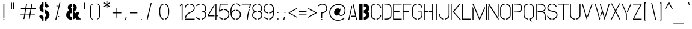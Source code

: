 SplineFontDB: 3.0
FontName: StickNoBills-Light
FullName: Stick No Bills
FamilyName: Stick No Bills
Weight: Light
Copyright: Copyright (c) 2013 STICK NO BILLS, Copyright (c) 2015 mooniak\n
UComments: "2015-2-15: Created with FontForge (http://fontforge.org) The  Free Font Editor"
Version: 1.0
ItalicAngle: 0
UnderlinePosition: -102
UnderlineWidth: 51
Ascent: 819
Descent: 205
InvalidEm: 0
UFOAscent: 819
UFODescent: -205
LayerCount: 3
Layer: 0 0 "Back" 1
Layer: 1 0 "Fore" 0
Layer: 2 0 "Regular" 1
PreferredKerning: 4
StyleMap: 0x0040
FSType: 0
OS2Version: 0
OS2_WeightWidthSlopeOnly: 0
OS2_UseTypoMetrics: 0
CreationTime: 1429518268
ModificationTime: 1435650570
PfmFamily: 16
TTFWeight: 400
TTFWidth: 5
LineGap: 94
VLineGap: 0
OS2TypoAscent: 819
OS2TypoAOffset: 0
OS2TypoDescent: -205
OS2TypoDOffset: 0
OS2TypoLinegap: 94
OS2WinAscent: 918
OS2WinAOffset: 0
OS2WinDescent: 205
OS2WinDOffset: 0
HheadAscent: 918
HheadAOffset: 0
HheadDescent: -205
HheadDOffset: 0
OS2Vendor: 'PfEd'
OS2UnicodeRanges: 00000002.00000000.00000000.00000000
Lookup: 258 0 0 "'kern' Horizontal Kerning lookup 0" { "'kern' Horizontal Kerning lookup 0-1" [153,15,0] } ['kern' ('DFLT' <'dflt' > 'hani' <'dflt' > 'latn' <'dflt' > ) ]
MarkAttachClasses: 1
DEI: 91125
KernClass2: 7 7 "'kern' Horizontal Kerning lookup 0-1"
 1 A
 7 T Y P F
 9 f r v w y
 1 L
 3 W V
 0 
 7 W V T Y
 12 period comma
 17 a e s o q d c g u
 1 A
 5 w v t
 15 semicolon colon
 0 {} 0 {} 0 {} 0 {} 0 {} 0 {} 0 {} 0 {} -70 {} 61 {} -23 {} 0 {} -68 {} 45 {} 0 {} 16 {} -80 {} -30 {} -100 {} -23 {} -63 {} 0 {} 0 {} -41 {} 0 {} 0 {} 0 {} 0 {} 0 {} -82 {} 0 {} 84 {} 0 {} -77 {} 62 {} 0 {} 0 {} -109 {} -55 {} -130 {} 0 {} -75 {} 0 {} 0 {} 0 {} 0 {} 0 {} 0 {} 0 {}
LangName: 1033 "Remove All VKern Pairs" "" "" "" "" "Version 1.0.1" "" "STICK NO BILLS is a trademark of STICK NO BILLS Gallery, Sri Lanka <http://sticknobillsonline.com>" "mooniak <http://mooniak.com>" "Martyn Hodges <allroundboatbuilder@yahoo.com> , Kosala Senavirathne <kosala@mooniak.com>, mooniak <hello@mooniak.com>" "Stick No Bills - is the bespoke typeface of STICK NO BILLS+ISIA Poster Gallery in Galle, Sri Lanka. " "https://github.com/mooniak/stick-no-bills-font" "http://type.mooniak.com/" "This Font Software is licensed under the SIL Open Font License, Version 1.1. This license is available with a FAQ at: http://scripts.sil.org/OFL" "" "" "Stick No Bills" "Regular"
PickledDataWithLists: "(dp1
S'public.glyphOrder'
p2
(lp3
S'A'
aS'Aacute'
p4
aS'Acircumflex'
p5
aS'Adieresis'
p6
aS'Agrave'
p7
aS'Aring'
p8
aS'Atilde'
p9
aS'AE'
p10
aS'B'
aS'C'
aS'Ccedilla'
p11
aS'D'
aS'Eth'
p12
aS'E'
aS'Eacute'
p13
aS'Ecircumflex'
p14
aS'Edieresis'
p15
aS'Egrave'
p16
aS'F'
aS'G'
aS'H'
aS'I'
aS'Iacute'
p17
aS'Icircumflex'
p18
aS'Idieresis'
p19
aS'Igrave'
p20
aS'J'
aS'K'
aS'L'
aS'Lslash'
p21
aS'M'
aS'N'
aS'Ntilde'
p22
aS'O'
aS'Oacute'
p23
aS'Ocircumflex'
p24
aS'Odieresis'
p25
aS'Ograve'
p26
aS'Oslash'
p27
aS'Otilde'
p28
aS'OE'
p29
aS'P'
aS'Thorn'
p30
aS'Q'
aS'R'
aS'S'
aS'Scaron'
p31
aS'T'
aS'U'
aS'Uacute'
p32
aS'Ucircumflex'
p33
aS'Udieresis'
p34
aS'Ugrave'
p35
aS'V'
aS'W'
aS'X'
aS'Y'
aS'Yacute'
p36
aS'Ydieresis'
p37
aS'Z'
aS'Zcaron'
p38
aS'a'
aS'aacute'
p39
aS'acircumflex'
p40
aS'adieresis'
p41
aS'agrave'
p42
aS'aring'
p43
aS'atilde'
p44
aS'ae'
p45
aS'b'
aS'c'
aS'ccedilla'
p46
aS'd'
aS'eth'
p47
aS'e'
aS'eacute'
p48
aS'ecircumflex'
p49
aS'edieresis'
p50
aS'egrave'
p51
aS'f'
aS'g'
aS'h'
aS'i'
aS'dotlessi'
p52
aS'iacute'
p53
aS'icircumflex'
p54
aS'idieresis'
p55
aS'igrave'
p56
aS'j'
aS'k'
aS'l'
aS'lslash'
p57
aS'm'
aS'n'
aS'ntilde'
p58
aS'o'
aS'oacute'
p59
aS'ocircumflex'
p60
aS'odieresis'
p61
aS'ograve'
p62
aS'oslash'
p63
aS'otilde'
p64
aS'oe'
p65
aS'p'
aS'thorn'
p66
aS'q'
aS'r'
aS's'
aS'scaron'
p67
aS'germandbls'
p68
aS't'
aS'u'
aS'uacute'
p69
aS'ucircumflex'
p70
aS'udieresis'
p71
aS'ugrave'
p72
aS'v'
aS'w'
aS'x'
aS'y'
aS'yacute'
p73
aS'ydieresis'
p74
aS'z'
aS'zcaron'
p75
aS'fi'
p76
aS'fl'
p77
aS'ordfeminine'
p78
aS'ordmasculine'
p79
aS'mu'
p80
aS'HKD'
p81
aS'zero'
p82
aS'one'
p83
aS'two'
p84
aS'three'
p85
aS'four'
p86
aS'five'
p87
aS'six'
p88
aS'seven'
p89
aS'eight'
p90
aS'nine'
p91
aS'fraction'
p92
aS'onehalf'
p93
aS'onequarter'
p94
aS'threequarters'
p95
aS'uni00B9'
p96
aS'uni00B2'
p97
aS'uni00B3'
p98
aS'asterisk'
p99
aS'backslash'
p100
aS'periodcentered'
p101
aS'bullet'
p102
aS'colon'
p103
aS'comma'
p104
aS'exclam'
p105
aS'exclamdown'
p106
aS'numbersign'
p107
aS'period'
p108
aS'question'
p109
aS'questiondown'
p110
aS'quotedbl'
p111
aS'quotesingle'
p112
aS'semicolon'
p113
aS'slash'
p114
aS'underscore'
p115
aS'quotedbl.alt'
p116
aS'braceleft'
p117
aS'braceright'
p118
aS'bracketleft'
p119
aS'bracketright'
p120
aS'parenleft'
p121
aS'parenleft'
p122
aS'parenright'
p123
aS'parenright'
p124
aS'emdash'
p125
aS'endash'
p126
aS'hyphen'
p127
aS'uni00AD'
p128
aS'guillemotleft'
p129
aS'guillemotright'
p130
aS'guilsinglleft'
p131
aS'guilsinglright'
p132
aS'quotedblbase'
p133
aS'quotedblleft'
p134
aS'quotedblright'
p135
aS'quoteleft'
p136
aS'quoteright'
p137
aS'quotesinglbase'
p138
aS'space'
p139
aS'uni007F'
p140
aS'EURO'
p141
aS'cent'
p142
aS'currency'
p143
aS'dollar'
p144
aS'florin'
p145
aS'sterling'
p146
aS'yen'
p147
aS'Percent_sign'
p148
aS'asciitilde'
p149
aS'divide'
p150
aS'equal'
p151
aS'greater'
p152
aS'less'
p153
aS'logicalnot'
p154
aS'minus'
p155
aS'multiply'
p156
aS'perthousand'
p157
aS'plus'
p158
aS'plusminus'
p159
aS'bar'
p160
aS'brokenbar'
p161
aS'at'
p162
aS'ampersand'
p163
aS'paragraph'
p164
aS'copyright'
p165
aS'registered'
p166
aS'section'
p167
aS'TradeMarkSign'
p168
aS'degree'
p169
aS'asciicircum'
p170
aS'dagger'
p171
aS'daggerdbl'
p172
aS'acute'
p173
aS'breve'
p174
aS'caron'
p175
aS'cedilla'
p176
aS'circumflex'
p177
aS'dieresis'
p178
aS'dotaccent'
p179
aS'grave'
p180
aS'hungarumlaut'
p181
aS'macron'
p182
aS'ring'
p183
aS'tilde'
p184
asS'com.schriftgestaltung.useNiceNames'
p185
L0L
sS'com.schriftgestaltung.fontMasterID'
p186
S'DC4431BF-9234-4C16-9154-22D387E42D10'
p187
s."
Encoding: Custom
UnicodeInterp: none
NameList: AGL For New Fonts
DisplaySize: -128
AntiAlias: 1
FitToEm: 1
WinInfo: 52 13 4
BeginPrivate: 0
EndPrivate
Grid
-1024 706 m 0
 2048 706 l 1024
-1024 -140.133321126 m 0
 2048 -140.133321126 l 1024
-1024 577 m 0
 2048 577 l 1024
-1024 -40 m 0
 2048 -40 l 1024
EndSplineSet
TeXData: 1 0 0 307200 153600 102400 526336 1048576 102400 783286 444596 497025 792723 393216 433062 380633 303038 157286 324010 404750 52429 2506097 1059062 262144
BeginChars: 65538 330

StartChar: uni0041
Encoding: 33 65 0
GlifName: A_
Width: 516
VWidth: 0
GlyphClass: 2
Flags: HW
HStem: 0 21<26 164 26 26 353 353 353 490> 0 21<26 164 26 26 353 353 353 490> 679 20<200 339 339 339> 679 20<200 339 339 339>
VStem: 155 15<582 582>
LayerCount: 3
Fore
SplineSet
211 599 m 257x88
 228 599 l 257
 238 554 l 257
 114 0 l 257
 74 0 l 257
 211 599 l 257x88
251 699 m 257xa8
 291 699 l 257
 443 0 l 257
 403 0 l 257
 375 135 l 257
 188 135 l 257
 196 173 l 257
 366 173 l 257
 251 699 l 257xa8
EndSplineSet
Layer: 2
SplineSet
155 582 m 257x88
 170 582 l 257
 230 302 l 257
 164 0 l 257
 26 0 l 257
 155 582 l 257x88
200 699 m 257xa8
 339 699 l 257
 490 0 l 257
 353 0 l 257
 333 85 l 257
 239 85 l 257
 269 223 l 257
 305 223 l 257
 200 699 l 257xa8
EndSplineSet
EndChar

StartChar: uni00C6
Encoding: 133 198 1
GlifName: A_E_
Width: 727
VWidth: 0
GlyphClass: 2
Flags: W
HStem: 0 141<478 701 478 701> 277 141<478 607 478 607> 560 140<320 337 320 320 478 478 478 483 483 701>
VStem: 337 141<141 148 148 148 268 277 418 560>
LayerCount: 3
Fore
SplineSet
701 141 m 257
 701 0 l 257
 337 0 l 257
 337 148 l 257
 272 148 l 257
 301 268 l 257
 337 268 l 257
 337 560 l 257
 320 560 l 257
 182 0 l 257
 26 0 l 257
 206 700 l 257
 701 700 l 257
 701 560 l 257
 483 560 l 257
 478 560 l 257
 478 418 l 257
 607 418 l 257
 607 277 l 257
 478 277 l 257
 478 141 l 257
 701 141 l 257
EndSplineSet
Validated: 1
Layer: 2
SplineSet
701 141 m 257
 701 0 l 257
 337 0 l 257
 337 148 l 257
 272 148 l 257
 301 268 l 257
 337 268 l 257
 337 560 l 257
 320 560 l 257
 182 0 l 257
 26 0 l 257
 206 700 l 257
 701 700 l 257
 701 560 l 257
 483 560 l 257
 478 560 l 257
 478 418 l 257
 607 418 l 257
 607 277 l 257
 478 277 l 257
 478 141 l 257
 701 141 l 257
EndSplineSet
EndChar

StartChar: uni00C1
Encoding: 128 193 2
GlifName: A_acute
Width: 516
VWidth: 0
GlyphClass: 2
Flags: HW
HStem: 0 21 679 20 766 152
VStem: 155 15 224 164
LayerCount: 3
Fore
Refer: 68 180 N 1 0 0 1 174 161 2
Refer: 0 65 N 1 0 0 1 0 0 2
Layer: 2
Refer: 68 180 N 1 0 0 1 174 161 2
Refer: 0 65 N 1 0 0 1 0 0 2
EndChar

StartChar: uni00C2
Encoding: 129 194 3
GlifName: A_circumflex
Width: 516
VWidth: 0
GlyphClass: 2
Flags: HW
HStem: 0 21 679 20 766 152
VStem: 155 15 161 218
LayerCount: 3
Fore
Refer: 94 710 N 1 0 0 1 135 252 2
Refer: 0 65 N 1 0 0 1 0 0 2
Layer: 2
Refer: 94 710 N 1 0 0 1 135 252 2
Refer: 0 65 N 1 0 0 1 0 0 2
EndChar

StartChar: uni00C4
Encoding: 131 196 4
GlifName: A_dieresis
Width: 516
VWidth: 0
GlyphClass: 2
Flags: HW
HStem: 0 21 679 20
VStem: 155 15
LayerCount: 3
Fore
Refer: 103 168 N 1 0 0 1 110 163 2
Refer: 0 65 N 1 0 0 1 0 0 2
Layer: 2
Refer: 103 168 N 1 0 0 1 110 163 2
Refer: 0 65 N 1 0 0 1 0 0 2
EndChar

StartChar: uni00C0
Encoding: 127 192 5
GlifName: A_grave
Width: 516
VWidth: 0
GlyphClass: 2
Flags: HW
HStem: 0 21 679 20 766 152
VStem: 151 164 155 15
LayerCount: 3
Fore
Refer: 129 96 N 1 0 0 1 102 161 2
Refer: 0 65 N 1 0 0 1 0 0 2
Layer: 2
Refer: 129 96 N 1 0 0 1 102 161 2
Refer: 0 65 N 1 0 0 1 0 0 2
EndChar

StartChar: uni00C5
Encoding: 132 197 6
GlifName: A_ring
Width: 516
VWidth: 0
GlyphClass: 2
Flags: W
HStem: 0 21<26 164 26 26 353 490 353 353> 669 64 679 20<339 339 339 339> 797 64<260 278>
VStem: 155 15<582 582> 173 64<756 774 756 791.5> 301 64<756 774>
LayerCount: 3
Fore
SplineSet
173 765 m 256xbe
 173 818 216 861 269 861 c 256
 322 861 365 818 365 765 c 256
 365 739 355 716 339 699 c 257
 339 699 l 257
 490 0 l 257
 353 0 l 257
 333 85 l 257
 239 85 l 257
 269 223 l 257
 305 223 l 257
 200 698 l 257
 183 715 173 739 173 765 c 256xbe
237 765 m 256
 237 747 251 733 269 733 c 256xde
 287 733 301 747 301 765 c 256
 301 783 287 797 269 797 c 256
 251 797 237 783 237 765 c 256
155 582 m 257
 170 582 l 257
 230 302 l 257
 164 0 l 257
 26 0 l 257
 155 582 l 257
EndSplineSet
Validated: 5
Layer: 2
SplineSet
173 765 m 256xbe
 173 818 216 861 269 861 c 256
 322 861 365 818 365 765 c 256
 365 739 355 716 339 699 c 257
 339 699 l 257
 490 0 l 257
 353 0 l 257
 333 85 l 257
 239 85 l 257
 269 223 l 257
 305 223 l 257
 200 698 l 257
 183 715 173 739 173 765 c 256xbe
237 765 m 256
 237 747 251 733 269 733 c 256xde
 287 733 301 747 301 765 c 256
 301 783 287 797 269 797 c 256
 251 797 237 783 237 765 c 256
155 582 m 257
 170 582 l 257
 230 302 l 257
 164 0 l 257
 26 0 l 257
 155 582 l 257
EndSplineSet
EndChar

StartChar: uni00C3
Encoding: 130 195 7
GlifName: A_tilde
Width: 516
VWidth: 0
GlyphClass: 2
Flags: HW
HStem: 0 21 679 20 748 101 788 102
VStem: 128 281 155 15
LayerCount: 3
Fore
Refer: 208 732 N 1 0 0 1 102 662 2
Refer: 0 65 N 1 0 0 1 0 0 2
Layer: 2
Refer: 208 732 N 1 0 0 1 102 662 2
Refer: 0 65 N 1 0 0 1 0 0 2
EndChar

StartChar: uni0042
Encoding: 34 66 8
GlifName: B_
Width: 484
VWidth: 0
GlyphClass: 2
Flags: HW
HStem: 0 122<26 264.5 221 264.5> 289 122<221 251 221 266> 577 123<26 221>
VStem: 26 141<0 700 0 700> 324 134<197 201 197 216>
LayerCount: 3
Fore
SplineSet
221 122 m 261
 308 122 324 179 324 205 c 260
 324 227 311 289 221 289 c 261
 221 411 l 261
 281 411 322 446 322 497 c 260
 322 547 280 576 221 577 c 261
 221 700 l 261
 229 701 237 701 245 701 c 260
 397 701 454 574 454 514 c 262
 454 513 l 262
 453 421 420 378 385 352 c 261
 423 322 458 285 458 201 c 260
 458 199 458 198 458 197 c 260
 457 86 366 -2 249 -2 c 260
 240 -2 230 -1 221 0 c 261
 221 122 l 261
26 700 m 257
 167 700 l 257
 167 0 l 257
 26 0 l 257
 26 700 l 257
EndSplineSet
Layer: 2
SplineSet
221 122 m 261
 308 122 324 179 324 205 c 260
 324 227 311 289 221 289 c 261
 221 411 l 261
 281 411 322 446 322 497 c 260
 322 547 280 576 221 577 c 261
 221 700 l 261
 229 701 237 701 245 701 c 260
 397 701 454 574 454 514 c 262
 454 513 l 262
 453 421 420 378 385 352 c 261
 423 322 458 285 458 201 c 260
 458 199 458 198 458 197 c 260
 457 86 366 -2 249 -2 c 260
 240 -2 230 -1 221 0 c 261
 221 122 l 261
26 700 m 261
 167 700 l 261
 167 0 l 261
 26 0 l 261
 26 700 l 261
EndSplineSet
EndChar

StartChar: uni0043
Encoding: 35 67 9
GlifName: C_
Width: 494
VWidth: 0
GlyphClass: 2
Flags: HW
HStem: 685 20<157.5 229 283 329>
VStem: 32 141<181 518> 330 138<129 215 129 215>
LayerCount: 3
Fore
SplineSet
278 667 m 257
 278 705 l 261
 375 706 468 612 468 516 c 257
 432 507 l 257
 432 520.436687763 430.830305141 533.50402168 425 550 c 256
 384 666 278 667 278 667 c 257
278 33 m 257
 278 33 393.996760411 35.0009657017 425 139 c 256
 430.972404728 159.034174892 434 185 434 190 c 257
 468 182 l 257
 468 76 375 -5 278 -5 c 261
 278 33 l 257
233 705 m 261
 233 667 l 261
 119 667 72 568 72 518 c 257
 72 181 l 257
 72 131 120 33 233 33 c 261
 233 -5 l 261
 85 -5 32 121 32 181 c 257
 32 518 l 257
 32 578 86 706 233 705 c 261
EndSplineSet
Layer: 2
SplineSet
283 564 m 257
 283 705 l 257
 375 705 468 612 468 516 c 257
 330 480 l 257
 330 495 l 258
 330 509 330 520 325 532 c 256
 315 555 283 564 283 564 c 257
283 136 m 257
 283 136 315 143 325 166 c 256
 330 178 330 189 330 203 c 258
 330 215 l 257
 468 182 l 257
 468 76 375 -5 283 -5 c 257
 283 136 l 257
229 705 m 257
 229 564 l 257
 183 563 173 523 173 518 c 257
 173 181 l 257
 173 176 183 136 229 136 c 257
 229 -5 l 257
 86 -5 32 121 32 181 c 257
 32 518 l 257
 32 578 86 705 229 705 c 257
EndSplineSet
EndChar

StartChar: uni00C7
Encoding: 134 199 10
GlifName: C_cedilla
Width: 494
VWidth: 0
GlyphClass: 2
Flags: HW
HStem: -203 91 685 20
VStem: 32 141 213 92 330 138
LayerCount: 3
Fore
Refer: 92 184 N 1 0 0 1 111 -167 2
Refer: 9 67 N 1 0 0 1 0 0 2
Layer: 2
Refer: 92 184 N 1 0 0 1 111 -167 2
Refer: 9 67 N 1 0 0 1 0 0 2
EndChar

StartChar: uni0044
Encoding: 36 68 11
GlifName: D_
Width: 452
VWidth: 0
GlyphClass: 2
Flags: HW
HStem: 0 21<32 32 32 173 227 257> 0 21<32 32 32 173 227 257> 680 20<32 173 173 173 227 298.5>
VStem: 32 141<0 700 0 700> 283 141<197 503>
LayerCount: 3
Fore
SplineSet
117 0 m 257xb8
 117 38 l 257
 260 38 384 41 384 197 c 262
 384 503 l 261
 384 669 253 662 117 662 c 257
 117 700 l 257
 271 700 424 706 424 503 c 257
 424 197 l 257
 424 0 277 0 117 0 c 257xb8
32 0 m 257
 32 700 l 257
 72 700 l 257
 72 0 l 257
 32 0 l 257
EndSplineSet
Layer: 2
SplineSet
227 0 m 257xb8
 227 141 l 257
 233 141 282 149 283 197 c 258
 283 503 l 257
 283 508 275 558 227 559 c 257
 227 700 l 257
 370 700 424 566 424 503 c 257
 424 197 l 257
 424 50 287 0 227 0 c 257xb8
32 0 m 257
 32 700 l 257
 173 700 l 257
 173 0 l 257
 32 0 l 257
EndSplineSet
EndChar

StartChar: uni0045
Encoding: 37 69 12
GlifName: E_
Width: 422
VWidth: 0
GlyphClass: 2
Flags: HW
HStem: 0 141<173 396 173 396> 277 141<173 302 173 302> 560 140<173 396 173 173>
VStem: 32 364<0 141 560 700> 32 141<141 277 418 560>
LayerCount: 3
Fore
SplineSet
396 38 m 257xf0
 396 0 l 257
 32 0 l 257
 32 700 l 257
 396 700 l 257
 396 662 l 257xf0
 72 662 l 257
 72 368 l 257
 302 368 l 257
 302 330 l 257
 72 330 l 257
 72 38 l 257xe8
 396 38 l 257xf0
EndSplineSet
Layer: 2
SplineSet
396 141 m 257xf0
 396 0 l 257
 32 0 l 257
 32 700 l 257
 396 700 l 257
 396 560 l 257xf0
 173 560 l 257
 173 418 l 257
 302 418 l 257
 302 277 l 257
 173 277 l 257
 173 141 l 257xe8
 396 141 l 257xf0
EndSplineSet
EndChar

StartChar: uni20AC
Encoding: 307 8364 13
GlifName: E_U_R_O_
Width: 567
VWidth: 0
GlyphClass: 2
Flags: W
HStem: 258 59<50 99 50 99 236 408> 376 60<236 408> 558 140<278 278 278 338>
VStem: 99 137<182 202 202 258 178.5 258 317 376 436 488> 381 136<182 186 171 199 514 518>
LayerCount: 3
Fore
SplineSet
278 698 m 257
 278 558 l 257
 239 543 236 532 236 488 c 258
 236 436 l 257
 408 436 l 257
 408 376 l 257
 236 376 l 257
 236 317 l 257
 408 317 l 257
 408 258 l 257
 236 258 l 257
 236 202 l 258
 236 155 254 154 278 141 c 257
 278 2 l 257
 197 8 168 45 134 90 c 256
 113 118 101 149 99 182 c 258
 99 258 l 257
 50 258 l 257
 50 317 l 257
 99 317 l 257
 99 377 l 257
 50 377 l 257
 50 436 l 257
 99 436 l 257
 99 496 l 258
 99 540 106 576 134 613 c 256
 172 666 217 696 278 698 c 257
338 698 m 257
 387 697 426 675 464 636 c 256
 501 598 517 544 517 514 c 257
 380 463 l 257
 381 501 l 258
 381 535 366 549 338 558 c 257
 338 698 l 257
338 2 m 257
 338 142 l 257
 366 151 381 165 381 199 c 258
 380 237 l 257
 517 186 l 257
 517 156 501 102 464 64 c 256
 426 25 387 3 338 2 c 257
EndSplineSet
Validated: 1
Layer: 2
SplineSet
278 698 m 257
 278 558 l 257
 239 543 236 532 236 488 c 258
 236 436 l 257
 408 436 l 257
 408 376 l 257
 236 376 l 257
 236 317 l 257
 408 317 l 257
 408 258 l 257
 236 258 l 257
 236 202 l 258
 236 155 254 154 278 141 c 257
 278 2 l 257
 197 8 168 45 134 90 c 256
 113 118 101 149 99 182 c 258
 99 258 l 257
 50 258 l 257
 50 317 l 257
 99 317 l 257
 99 377 l 257
 50 377 l 257
 50 436 l 257
 99 436 l 257
 99 496 l 258
 99 540 106 576 134 613 c 256
 172 666 217 696 278 698 c 257
338 698 m 257
 387 697 426 675 464 636 c 256
 501 598 517 544 517 514 c 257
 380 463 l 257
 381 501 l 258
 381 535 366 549 338 558 c 257
 338 698 l 257
338 2 m 257
 338 142 l 257
 366 151 381 165 381 199 c 258
 380 237 l 257
 517 186 l 257
 517 156 501 102 464 64 c 256
 426 25 387 3 338 2 c 257
EndSplineSet
EndChar

StartChar: uni00C9
Encoding: 136 201 14
GlifName: E_acute
Width: 422
VWidth: 0
GlyphClass: 2
Flags: HW
HStem: 0 141 277 141 560 140 766 152
VStem: 32 141 32 364 168 164
LayerCount: 3
Fore
Refer: 68 180 N 1 0 0 1 118 161 2
Refer: 12 69 N 1 0 0 1 0 0 2
Layer: 2
Refer: 68 180 N 1 0 0 1 118 161 2
Refer: 12 69 N 1 0 0 1 0 0 2
EndChar

StartChar: uni00CA
Encoding: 137 202 15
GlifName: E_circumflex
Width: 422
VWidth: 0
GlyphClass: 2
Flags: HW
HStem: 0 141 277 141 560 140 766 152
VStem: 32 141 32 364 105 218
LayerCount: 3
Fore
Refer: 94 710 N 1 0 0 1 79 252 2
Refer: 12 69 N 1 0 0 1 0 0 2
Layer: 2
Refer: 94 710 N 1 0 0 1 79 252 2
Refer: 12 69 N 1 0 0 1 0 0 2
EndChar

StartChar: uni00CB
Encoding: 138 203 16
GlifName: E_dieresis
Width: 422
VWidth: 0
GlyphClass: 2
Flags: HW
HStem: 0 141 277 141 560 140
VStem: 32 141 32 364
LayerCount: 3
Fore
Refer: 103 168 N 1 0 0 1 54 163 2
Refer: 12 69 N 1 0 0 1 0 0 2
Layer: 2
Refer: 103 168 N 1 0 0 1 54 163 2
Refer: 12 69 N 1 0 0 1 0 0 2
EndChar

StartChar: uni00C8
Encoding: 135 200 17
GlifName: E_grave
Width: 422
VWidth: 0
GlyphClass: 2
Flags: HW
HStem: 0 141 277 141 560 140 766 152
VStem: 32 141 32 364 95 164
LayerCount: 3
Fore
Refer: 129 96 N 1 0 0 1 46 161 2
Refer: 12 69 N 1 0 0 1 0 0 2
Layer: 2
Refer: 129 96 N 1 0 0 1 46 161 2
Refer: 12 69 N 1 0 0 1 0 0 2
EndChar

StartChar: uni00D0
Encoding: 143 208 18
GlifName: E_th
Width: 501
VWidth: 0
GlyphClass: 2
Flags: W
HStem: 0 21<83 224 83 83 278 308> 292 128<26 83 26 83 224 280> 680 20<83 224 224 224 278 349.5>
VStem: 83 141<0 292 0 292 420 700> 334 141<197 503>
LayerCount: 3
Fore
SplineSet
278 0 m 257
 278 141 l 257
 284 141 333 149 334 197 c 258
 334 503 l 258
 334 508 326 558 278 559 c 257
 278 700 l 257
 421 700 475 566 475 503 c 258
 475 197 l 258
 475 50 338 0 278 0 c 257
224 420 m 257
 280 420 l 257
 280 292 l 257
 224 292 l 257
 224 0 l 257
 83 0 l 257
 83 292 l 257
 26 292 l 257
 26 420 l 257
 83 420 l 257
 83 700 l 257
 224 700 l 257
 224 420 l 257
EndSplineSet
Validated: 1
Layer: 2
SplineSet
278 0 m 257
 278 141 l 257
 284 141 333 149 334 197 c 258
 334 503 l 258
 334 508 326 558 278 559 c 257
 278 700 l 257
 421 700 475 566 475 503 c 258
 475 197 l 258
 475 50 338 0 278 0 c 257
224 420 m 257
 280 420 l 257
 280 292 l 257
 224 292 l 257
 224 0 l 257
 83 0 l 257
 83 292 l 257
 26 292 l 257
 26 420 l 257
 83 420 l 257
 83 700 l 257
 224 700 l 257
 224 420 l 257
EndSplineSet
EndChar

StartChar: uni0046
Encoding: 38 70 19
GlifName: F_
Width: 418
VWidth: 0
GlyphClass: 2
Flags: HW
HStem: 1 21<28 169 28 28> 1 21<28 169 28 28> 277 141<169 298 169 298> 560 140<169 392 169 169>
VStem: 28 141<1 277 418 560>
LayerCount: 3
Fore
SplineSet
298 368 m 257xb8
 298 330 l 257
 68 330 l 257
 68 1 l 257
 28 1 l 257
 28 700 l 257
 392 700 l 257
 392 662 l 261
 68 662 l 261
 68 368 l 257
 298 368 l 257xb8
EndSplineSet
Layer: 2
SplineSet
298 418 m 257xb8
 298 277 l 257
 169 277 l 257
 169 1 l 257
 28 1 l 257
 28 700 l 257
 392 700 l 257
 392 560 l 257
 169 560 l 257
 169 418 l 257
 298 418 l 257xb8
EndSplineSet
EndChar

StartChar: uni0047
Encoding: 39 71 20
GlifName: G_
Width: 493
VWidth: 0
GlyphClass: 2
Flags: HW
HStem: -5 141<219.5 222 219.5 222 219.5 276> 685 20<156 222 276 322.5>
VStem: 26 141<192 508 192 524 192 524> 276 185<135.5 136 136 136 223 353 135.5 353> 319 142<190 223 223 223>
LayerCount: 3
Fore
SplineSet
271 667 m 261xf0
 271 705 l 261xf0
 369 706 461 612 461 516 c 257xe8
 422 502 l 261
 422 624 312 667 271 667 c 261xf0
461 353 m 257
 461 176 l 258
 461 95 358 -5 271 -5 c 261
 271 33 l 261xf0
 324 33 421 102 421 190 c 258
 421 315 l 257xe8
 271 315 l 261
 271 353 l 261
 461 353 l 257
226 -5 m 261
 161 -5 26 48 26 192 c 257
 26 524 l 261
 26 586 90 706 226 705 c 261
 226 667 l 261
 143 667 66 596 66 508 c 261
 66 192 l 258
 66 77 186 33 226 33 c 257
 226 -5 l 261
EndSplineSet
Layer: 2
SplineSet
276 564 m 257xf0
 276 705 l 257xf0
 369 705 461 612 461 516 c 257xe8
 323 465 l 257
 323 495 l 258
 323 509 323 520 318 532 c 256
 308 555 276 564 276 564 c 257xf0
461 353 m 257
 461 176 l 258
 461 95 358 -4 276 -5 c 257
 276 136 l 257xf0
 282 136 319 155 319 190 c 258
 319 223 l 257xe8
 276 223 l 257
 276 353 l 257
 461 353 l 257
222 -5 m 257
 162 -5 26 48 26 192 c 257
 26 524 l 257
 34 589 90 705 222 705 c 257
 222 564 l 257
 176 563 167 513 167 508 c 257
 167 192 l 258
 168 146 217 136 222 136 c 257
 222 -5 l 257
EndSplineSet
EndChar

StartChar: uni0048
Encoding: 40 72 21
GlifName: H_
Width: 458
VWidth: 0
GlyphClass: 2
Flags: HW
HStem: 0 21<32 173 32 32 285 285 285 426> 0 21<32 173 32 32 285 285 285 426> 680 20<32 173 173 173 285 426 426 426>
VStem: 32 170<283 421 283 700> 32 141<0 283 0 421 421 700> 256 170<283 421 421 421> 285 141<0 283 283 283 421 700 0 700>
LayerCount: 3
Fore
SplineSet
206 371 m 257xb0
 206 333 l 257xb0
 72 333 l 257
 72 0 l 257
 32 0 l 257xa8
 32 700 l 257xb0
 72 700 l 257
 72 371 l 257xa8
 206 371 l 257xb0
386 700 m 257xa2
 426 700 l 257
 426 0 l 257
 386 0 l 257
 386 333 l 257xa2
 252 333 l 257
 252 371 l 257xa4
 386 371 l 257
 386 700 l 257xa2
EndSplineSet
Layer: 2
SplineSet
202 421 m 257xb0
 202 283 l 257xb0
 173 283 l 257
 173 0 l 257
 32 0 l 257xa8
 32 700 l 257xb0
 173 700 l 257
 173 421 l 257xa8
 202 421 l 257xb0
285 700 m 257xa2
 426 700 l 257
 426 0 l 257
 285 0 l 257
 285 283 l 257xa2
 256 283 l 257
 256 421 l 257xa4
 285 421 l 257
 285 700 l 257xa2
EndSplineSet
EndChar

StartChar: HKD
Encoding: 65536 22291 22
GlifName: H_K_D_
Width: 843
VWidth: 0
GlyphClass: 2
Flags: HW
HStem: 488 210<50 92 50 92 50 126 126 169 50 198 198 241 284 284 284 325> 573 41<92 101 92 101 92 117 117 126>
VStem: 50 51<573 614 573 698> 50 42<488 573 488 614 614 698> 117 52<573 614 614 614> 126 43<488 573 573 573 614 698 488 698> 198 43<488 698 488 698> 360 134 464 71 590 71 652 141
LayerCount: 3
Fore
SplineSet
101 614 m 257x62
 101 573 l 257x62
 92 573 l 257x52
 92 488 l 257
 50 488 l 257x92
 50 698 l 257xa2
 92 698 l 257x92
 92 614 l 257x52
 101 614 l 257x62
283 698 m 257x82
 325 698 l 257
 299 611 l 257
 326 488 l 257
 284 488 l 257
 257 611 l 257
 283 698 l 257x82
198 698 m 257
 241 698 l 257
 241 488 l 257
 198 488 l 257
 198 698 l 257
126 698 m 257x86
 169 698 l 257
 169 488 l 257
 126 488 l 257x86
 126 573 l 257x46
 117 573 l 257
 117 614 l 257x4a
 126 614 l 257x46
 126 698 l 257x86
EndSplineSet
Refer: 105 36 N 1 0 0 1 322 0 2
Layer: 2
SplineSet
101 614 m 257x62
 101 573 l 257x62
 92 573 l 257x52
 92 488 l 257
 50 488 l 257x92
 50 698 l 257xa2
 92 698 l 257x92
 92 614 l 257x52
 101 614 l 257x62
283 698 m 257x82
 325 698 l 257
 299 611 l 257
 326 488 l 257
 284 488 l 257
 257 611 l 257
 283 698 l 257x82
198 698 m 257
 241 698 l 257
 241 488 l 257
 198 488 l 257
 198 698 l 257
126 698 m 257x86
 169 698 l 257
 169 488 l 257
 126 488 l 257x86
 126 573 l 257x46
 117 573 l 257
 117 614 l 257x4a
 126 614 l 257x46
 126 698 l 257x86
EndSplineSet
Refer: 105 36 N 1 0 0 1 322 0 2
EndChar

StartChar: uni0049
Encoding: 41 73 23
GlifName: I_
Width: 209
VWidth: 0
GlyphClass: 2
Flags: HW
HStem: 0 21<34 175 34 34> 0 21<34 175 34 34> 680 20<34 175 175 175>
VStem: 34 141<0 700 0 700>
LayerCount: 3
Fore
SplineSet
84 700 m 261xb0
 124 700 l 257
 124 0 l 257
 84 0 l 261
 84 700 l 261xb0
EndSplineSet
Layer: 2
SplineSet
34 700 m 257xb0
 175 700 l 257
 175 0 l 257
 34 0 l 257
 34 700 l 257xb0
EndSplineSet
EndChar

StartChar: uni00CD
Encoding: 140 205 24
GlifName: I_acute
Width: 209
VWidth: 0
GlyphClass: 2
Flags: HW
HStem: 0 21 680 20 766 152
VStem: 34 141 59 164
LayerCount: 3
Fore
Refer: 68 180 N 1 0 0 1 9 161 2
Refer: 23 73 N 1 0 0 1 0 0 2
Layer: 2
Refer: 68 180 N 1 0 0 1 9 161 2
Refer: 23 73 N 1 0 0 1 0 0 2
EndChar

StartChar: uni00CE
Encoding: 141 206 25
GlifName: I_circumflex
Width: 209
VWidth: 0
GlyphClass: 2
Flags: HW
HStem: 0 21 680 20 766 152
VStem: -4 218 34 141
LayerCount: 3
Fore
Refer: 94 710 N 1 0 0 1 -30 252 2
Refer: 23 73 N 1 0 0 1 0 0 2
Layer: 2
Refer: 94 710 N 1 0 0 1 -30 252 2
Refer: 23 73 N 1 0 0 1 0 0 2
EndChar

StartChar: uni00CF
Encoding: 142 207 26
GlifName: I_dieresis
Width: 209
VWidth: 0
GlyphClass: 2
Flags: HW
HStem: 0 21 680 20
VStem: 34 141
LayerCount: 3
Fore
Refer: 103 168 N 1 0 0 1 -56 163 2
Refer: 23 73 N 1 0 0 1 0 0 2
Layer: 2
Refer: 103 168 N 1 0 0 1 -56 163 2
Refer: 23 73 N 1 0 0 1 0 0 2
EndChar

StartChar: uni00CC
Encoding: 139 204 27
GlifName: I_grave
Width: 209
VWidth: 0
GlyphClass: 2
Flags: HW
HStem: 0 21 680 20 766 152
VStem: -14 164 34 141
LayerCount: 3
Fore
Refer: 129 96 N 1 0 0 1 -63 161 2
Refer: 23 73 N 1 0 0 1 0 0 2
Layer: 2
Refer: 129 96 N 1 0 0 1 -63 161 2
Refer: 23 73 N 1 0 0 1 0 0 2
EndChar

StartChar: uni004A
Encoding: 42 74 28
GlifName: J_
Width: 495
VWidth: 0
GlyphClass: 2
Flags: HW
HStem: -5 142<210.5 213 210.5 213 267 269.5 210.5 297> 680 20<323 463 463 463>
VStem: 26 141<193 242 193 242> 323 140<193 700>
LayerCount: 3
Fore
SplineSet
217 -5 m 257
 157 -5 26 54 26 193 c 257
 26 242 l 257
 66 242 l 257
 66 200 l 258
 66 86 166 33 217 33 c 257
 217 -5 l 257
263 -5 m 261
 263 33 l 261
 306 33 423 84 423 193 c 262
 423 700 l 257
 463 700 l 257
 463 193 l 257
 463 49 323 -5 263 -5 c 261
EndSplineSet
Layer: 2
SplineSet
213 -5 m 257
 153 -5 26 54 26 193 c 257
 26 242 l 257
 167 242 l 257
 167 193 l 258
 168 147 208 137 213 137 c 257
 213 -5 l 257
267 -5 m 257
 267 137 l 257
 272 137 322 147 323 193 c 258
 323 700 l 257
 463 700 l 257
 463 193 l 257
 463 49 327 -5 267 -5 c 257
EndSplineSet
EndChar

StartChar: uni004B
Encoding: 43 75 29
GlifName: K_
Width: 475
VWidth: 0
GlyphClass: 2
Flags: HW
HStem: 0 21<26 167 26 26 319 457 319 319> 0 21<26 167 26 26 319 457 319 319> 680 20<26 167 167 167 314 453 453 453>
VStem: 26 141<0 700 0 700>
LayerCount: 3
Fore
SplineSet
403 700 m 257xb0
 453 700 l 257
 161 341 l 257
 457 0 l 257
 407 0 l 261
 111 341 l 257
 403 700 l 257xb0
26 700 m 257
 66 700 l 257
 66 0 l 257
 26 0 l 257
 26 700 l 257
EndSplineSet
Layer: 2
SplineSet
314 700 m 257xb0
 453 700 l 257
 347 341 l 257
 457 0 l 257
 319 0 l 257
 207 341 l 257
 314 700 l 257xb0
26 700 m 257
 167 700 l 257
 167 0 l 257
 26 0 l 257
 26 700 l 257
EndSplineSet
EndChar

StartChar: uni004C
Encoding: 44 76 30
GlifName: L_
Width: 428
VWidth: 0
GlyphClass: 2
Flags: HW
HStem: 0 139<167 402 167 402> 680 20<26 167 167 167>
VStem: 26 141<139 700 139 700 139 700>
LayerCount: 3
Fore
SplineSet
402 38 m 261
 402 0 l 257
 26 0 l 257
 26 700 l 257
 66 700 l 257
 66 38 l 261
 402 38 l 261
EndSplineSet
Layer: 2
SplineSet
402 139 m 257
 402 0 l 257
 26 0 l 257
 26 700 l 257
 167 700 l 257
 167 139 l 257
 402 139 l 257
EndSplineSet
EndChar

StartChar: uni0141
Encoding: 231 321 31
GlifName: L_slash
Width: 530
VWidth: 0
GlyphClass: 2
Flags: W
HStem: 0 139<270 505 270 505> 680 20<129 270 270 270>
VStem: 129 141<139 233 233 233 492 700>
LayerCount: 3
Fore
SplineSet
348 553 m 257
 420 460 l 257
 270 343 l 257
 270 139 l 257
 505 139 l 257
 505 0 l 257
 129 0 l 257
 129 233 l 257
 98 209 l 257
 26 302 l 257
 129 382 l 257
 129 700 l 257
 270 700 l 257
 270 492 l 257
 348 553 l 257
EndSplineSet
Validated: 1
Layer: 2
SplineSet
348 553 m 257
 420 460 l 257
 270 343 l 257
 270 139 l 257
 505 139 l 257
 505 0 l 257
 129 0 l 257
 129 233 l 257
 98 209 l 257
 26 302 l 257
 129 382 l 257
 129 700 l 257
 270 700 l 257
 270 492 l 257
 348 553 l 257
EndSplineSet
EndChar

StartChar: uni004D
Encoding: 45 77 32
GlifName: M_
Width: 676
VWidth: 0
GlyphClass: 2
Flags: HW
HStem: 0 21<32 32 32 173 285 285 285 382 503 503 503 644> 0 21<32 32 32 173 285 285 285 382 503 503 503 644> 680 20<32 142 142 142 503 644 644 644>
VStem: 32 141<0 127 0 444> 503 141<0 700 0 700>
LayerCount: 3
Fore
SplineSet
32 0 m 257xb8
 32 549 l 261
 41 549 l 261
 72 472 l 261
 72 0 l 257
 32 0 l 257xb8
32 700 m 257
 69 700 l 257
 333 59 l 257
 549 547 l 257
 559 547 l 257
 559 469 l 257
 352 0 l 257
 314 0 l 257
 32 678 l 257
 32 700 l 257
604 700 m 257
 644 700 l 257
 644 0 l 257
 604 0 l 257
 604 700 l 257
  Spiro
    604 700 v
    644 700 v
    644 0 v
    604 0 v
    0 0 z
  EndSpiro
EndSplineSet
Layer: 2
SplineSet
32 0 m 257xb8
 32 444 l 257
 41 444 l 257
 173 127 l 257
 173 0 l 257
 32 0 l 257xb8
32 700 m 257
 142 700 l 257
 333 237 l 257
 439 476 l 257
 449 476 l 257
 449 151 l 257
 382 0 l 257
 285 0 l 257
 32 608 l 257
 32 700 l 257
503 700 m 257
 644 700 l 257
 644 0 l 257
 503 0 l 257
 503 700 l 257
EndSplineSet
EndChar

StartChar: uni004E
Encoding: 46 78 33
GlifName: N_
Width: 509
VWidth: 0
GlyphClass: 2
Flags: HW
HStem: 0 21<32 32 32 173 410 410 410 477> 0 21<32 32 32 173 410 410 410 477> 680 20<32 147 147 147 336 477 477 477>
VStem: 32 141<0 278 0 492> 336 141<498 700>
LayerCount: 3
Fore
SplineSet
32 0 m 257xb8
 32 596 l 257
 40 596 l 257
 72 544 l 257
 72 0 l 257
 32 0 l 257xb8
477 700 m 257
 477 136 l 261
 469 136 l 261
 437 189 l 261
 437 700 l 257
 477 700 l 257
32 700 m 257
 71 700 l 257
 477 53 l 257
 477 0 l 257
 456 0 l 257
 32 676 l 257
 32 700 l 257
EndSplineSet
Layer: 2
SplineSet
32 0 m 257xb8
 32 492 l 257
 40 492 l 257
 173 278 l 257
 173 0 l 257
 32 0 l 257xb8
477 700 m 257
 477 284 l 257
 469 284 l 257
 336 498 l 257
 336 700 l 257
 477 700 l 257
32 700 m 257
 147 700 l 257
 477 168 l 257
 477 0 l 257
 410 0 l 257
 32 608 l 261
 32 700 l 257
EndSplineSet
EndChar

StartChar: uni00D1
Encoding: 144 209 34
GlifName: N_tilde
Width: 509
VWidth: 0
GlyphClass: 2
Flags: HW
HStem: 0 21 680 20 748 101 788 102
VStem: 32 141 114 281 336 141
LayerCount: 3
Back
Refer: 208 732 N 1 0 0 1 88 662 2
Refer: 33 78 N 1 0 0 1 0 0 2
Validated: 1
EndChar

StartChar: uni004F
Encoding: 47 79 35
GlifName: O_
Width: 508
VWidth: 0
GlyphClass: 2
Flags: HW
HStem: -5 142<223.5 226 223.5 226 281 283.5 223.5 311> 564 141<161 227 161 281>
VStem: 30 141<195 508> 337 141<195 508 508 510.5>
LayerCount: 3
Fore
SplineSet
226 -5 m 257
 166 -5 30 51 30 195 c 258
 30 524 l 258
 30 584 95 705 227 705 c 257
 227 666 l 257
 129 666 70 566 70 508 c 262
 70 195 l 262
 70 93 172 34 226 34 c 257
 226 -5 l 257
281 -5 m 257
 281 34 l 257
 337 34 438 90 438 195 c 262
 438 508 l 262
 438 571 380 666 281 666 c 257
 281 705 l 257
 412 705 478 583 478 524 c 258
 478 195 l 258
 478 51 341 -5 281 -5 c 257
EndSplineSet
Layer: 2
SplineSet
226 -5 m 257
 166 -5 30 51 30 195 c 258
 30 524 l 258
 30 584 95 705 227 705 c 257
 227 564 l 257
 181 563 171 513 171 508 c 258
 171 195 l 258
 171 149 221 137 226 137 c 257
 226 -5 l 257
281 -5 m 257
 281 137 l 257
 286 137 336 149 337 195 c 258
 337 508 l 258
 337 513 327 563 281 564 c 257
 281 705 l 257
 412 705 478 583 478 524 c 258
 478 195 l 258
 478 51 341 -5 281 -5 c 257
EndSplineSet
EndChar

StartChar: uni0152
Encoding: 243 338 36
GlifName: O_E_
Width: 724
VWidth: 0
GlyphClass: 2
Flags: W
HStem: -5 142 564 141
VStem: 26 141<200 503> 333 141
LayerCount: 3
Fore
SplineSet
698 141 m 257
 698 0 l 257
 277 0 l 257
 277 142 l 257
 334 142 l 257
 334 559 l 257
 277 559 l 257
 277 700 l 257
 698 700 l 257
 698 560 l 257
 475 560 l 257
 475 418 l 257
 604 418 l 257
 604 277 l 257
 475 277 l 257
 475 141 l 257
 698 141 l 257
222 0 m 257
 162 0 26 56 26 200 c 258
 26 519 l 258
 26 579 91 700 223 700 c 257
 223 559 l 257
 177 558 167 508 167 503 c 258
 167 200 l 258
 167 154 217 142 222 142 c 257
 222 0 l 257
EndSplineSet
Validated: 1
Layer: 2
SplineSet
698 141 m 257
 698 0 l 257
 277 0 l 257
 277 142 l 257
 334 142 l 257
 334 559 l 257
 277 559 l 257
 277 700 l 257
 698 700 l 257
 698 560 l 257
 475 560 l 257
 475 418 l 257
 604 418 l 257
 604 277 l 257
 475 277 l 257
 475 141 l 257
 698 141 l 257
222 0 m 257
 162 0 26 56 26 200 c 258
 26 519 l 258
 26 579 91 700 223 700 c 257
 223 559 l 257
 177 558 167 508 167 503 c 258
 167 200 l 258
 167 154 217 142 222 142 c 257
 222 0 l 257
EndSplineSet
EndChar

StartChar: uni00D3
Encoding: 146 211 37
GlifName: O_acute
Width: 508
VWidth: 0
GlyphClass: 2
Flags: HW
HStem: -5 142 564 141 766 152
VStem: 30 141 208 164 337 141
LayerCount: 3
Fore
Refer: 68 180 N 1 0 0 1 158 161 2
Refer: 35 79 N 1 0 0 1 0 0 2
Layer: 2
Refer: 68 180 N 1 0 0 1 158 161 2
Refer: 35 79 N 1 0 0 1 0 0 2
EndChar

StartChar: uni00D4
Encoding: 147 212 38
GlifName: O_circumflex
Width: 508
VWidth: 0
GlyphClass: 2
Flags: HW
HStem: -5 142 564 141 766 152
VStem: 30 141 145 218 337 141
LayerCount: 3
Fore
Refer: 94 710 N 1 0 0 1 119 252 2
Refer: 35 79 N 1 0 0 1 0 0 2
Layer: 2
Refer: 94 710 N 1 0 0 1 119 252 2
Refer: 35 79 N 1 0 0 1 0 0 2
EndChar

StartChar: uni00D6
Encoding: 149 214 39
GlifName: O_dieresis
Width: 508
VWidth: 0
GlyphClass: 2
Flags: HW
HStem: -5 142 564 141
VStem: 30 141 337 141
LayerCount: 3
Fore
Refer: 103 168 N 1 0 0 1 94 163 2
Refer: 35 79 N 1 0 0 1 0 0 2
Layer: 2
Refer: 103 168 N 1 0 0 1 94 163 2
Refer: 35 79 N 1 0 0 1 0 0 2
EndChar

StartChar: uni00D2
Encoding: 145 210 40
GlifName: O_grave
Width: 508
VWidth: 0
GlyphClass: 2
Flags: HW
HStem: -5 142 564 141 766 152
VStem: 30 141 135 164 337 141
LayerCount: 3
Fore
Refer: 129 96 N 1 0 0 1 86 161 2
Refer: 35 79 N 1 0 0 1 0 0 2
Layer: 2
Refer: 129 96 N 1 0 0 1 86 161 2
Refer: 35 79 N 1 0 0 1 0 0 2
EndChar

StartChar: uni00D8
Encoding: 151 216 41
GlifName: O_slash
Width: 662
VWidth: 0
GlyphClass: 2
Flags: W
HStem: -5 142<301.5 304 301.5 304 359 361.5 301.5 389> 564 141<239 305 239 359>
VStem: 108 141<356 508> 415 141<195 347 347 347>
LayerCount: 3
Fore
SplineSet
584 658 m 257
 662 570 l 257
 556 474 l 257
 556 195 l 258
 556 51 419 -5 359 -5 c 257
 359 137 l 257
 364 137 414 149 415 195 c 258
 415 347 l 257
 249 197 l 257
 249 195 l 258
 249 149 299 137 304 137 c 257
 304 -5 l 257
 261 -5 178 24 135 94 c 257
 78 43 l 257
 0 131 l 257
 108 228 l 257
 108 524 l 258
 108 584 173 705 305 705 c 257
 305 564 l 257
 259 563 249 513 249 508 c 258
 249 356 l 257
 415 505 l 257
 415 508 l 258
 415 513 405 563 359 564 c 257
 359 705 l 257
 441 705 497 658 528 607 c 257
 584 658 l 257
EndSplineSet
Validated: 1
Layer: 2
SplineSet
584 658 m 257
 662 570 l 257
 556 474 l 257
 556 195 l 258
 556 51 419 -5 359 -5 c 257
 359 137 l 257
 364 137 414 149 415 195 c 258
 415 347 l 257
 249 197 l 257
 249 195 l 258
 249 149 299 137 304 137 c 257
 304 -5 l 257
 261 -5 178 24 135 94 c 257
 78 43 l 257
 0 131 l 257
 108 228 l 257
 108 524 l 258
 108 584 173 705 305 705 c 257
 305 564 l 257
 259 563 249 513 249 508 c 258
 249 356 l 257
 415 505 l 257
 415 508 l 258
 415 513 405 563 359 564 c 257
 359 705 l 257
 441 705 497 658 528 607 c 257
 584 658 l 257
EndSplineSet
EndChar

StartChar: uni00D5
Encoding: 148 213 42
GlifName: O_tilde
Width: 508
VWidth: 0
GlyphClass: 2
Flags: HW
HStem: -5 142 564 141 748 101 788 102
VStem: 30 141 113 281 337 141
LayerCount: 3
Fore
Refer: 208 732 N 1 0 0 1 87 662 2
Refer: 35 79 N 1 0 0 1 0 0 2
Layer: 2
Refer: 208 732 N 1 0 0 1 87 662 2
Refer: 35 79 N 1 0 0 1 0 0 2
EndChar

StartChar: uni0050
Encoding: 48 80 43
GlifName: P_
Width: 474
VWidth: 0
GlyphClass: 2
Flags: HW
HStem: 0 21<26 167 26 26> 0 21<26 167 26 26> 318 139<221 254 254 257.5 221 299.5> 561 139<221 254 26 221>
VStem: 26 141<0 700 0 700> 305 143<483 533.5>
LayerCount: 3
Fore
SplineSet
111 356 m 257x3c
 221 356 l 258
 338 356 407 390 407 508 c 260
 407 632 344 662 220 662 c 258
 111 662 l 257
 111 700 l 257
 317 700 448 706 448 512 c 256
 448 306 306 318 111 318 c 257
 111 356 l 257x3c
26 700 m 257
 66 700 l 257
 66 0 l 257
 26 0 l 257xbc
 26 700 l 257
EndSplineSet
Layer: 2
SplineSet
221 457 m 257x3c
 254 457 l 258
 261 457 305 458 305 508 c 256
 305 559 263 561 254 561 c 258
 221 561 l 257
 221 700 l 257
 402 700 448 626 448 512 c 256
 448 369 378 318 221 318 c 257
 221 457 l 257x3c
26 700 m 257
 167 700 l 257
 167 0 l 257
 26 0 l 257xbc
 26 700 l 257
EndSplineSet
EndChar

StartChar: uni0025
Encoding: 5 37 44
GlifName: P_ercent_sign
Width: 629
VWidth: 0
GlyphClass: 2
Flags: HW
HStem: 9 216<465 525> 467 216<104 164>
VStem: 26 216<545 605> 387 216<87 147>
LayerCount: 3
Fore
SplineSet
319.490234375 115.31640625 m 0
 319.490234375 129.59765625 331.17578125 141.283203125 345.45703125 141.283203125 c 0
 359.73828125 141.283203125 371.421875 129.59765625 371.421875 115.31640625 c 0
 371.421875 101.03515625 359.73828125 89.3505859375 345.45703125 89.3505859375 c 0
 331.17578125 89.3505859375 319.490234375 101.03515625 319.490234375 115.31640625 c 0
248.490234375 576.31640625 m 0
 248.490234375 590.59765625 260.17578125 602.283203125 274.45703125 602.283203125 c 0
 288.73828125 602.283203125 300.421875 590.59765625 300.421875 576.31640625 c 0
 300.421875 562.03515625 288.73828125 550.350585938 274.45703125 550.350585938 c 0
 260.17578125 550.350585938 248.490234375 562.03515625 248.490234375 576.31640625 c 0
203 -23 m 257
 378 716 l 257
 418 716 l 261
 244 -23 l 261
 203 -23 l 257
EndSplineSet
Layer: 2
SplineSet
160 -23 m 257
 335 716 l 257
 461 716 l 257
 287 -23 l 257
 160 -23 l 257
26 575 m 256
 26 635 74 683 134 683 c 256
 194 683 242 635 242 575 c 256
 242 515 194 467 134 467 c 256
 74 467 26 515 26 575 c 256
387 117 m 256
 387 177 435 225 495 225 c 256
 555 225 603 177 603 117 c 256
 603 57 555 9 495 9 c 256
 435 9 387 57 387 117 c 256
EndSplineSet
EndChar

StartChar: uni0051
Encoding: 49 81 45
GlifName: Q_
Width: 500
VWidth: 0
GlyphClass: 2
Flags: HW
HStem: 564 141<157 223 157 277>
VStem: 26 141<195 508> 333 141<195 508 508 510.5>
LayerCount: 3
Fore
SplineSet
227 -5 m 257
 160 -5 26 51 26 195 c 258
 26 524 l 258
 26 584 91 706 227 705 c 257
 227 667 l 257
 125 667 66 574 66 508 c 258
 66 195 l 258
 66 64 203 33 227 33 c 257
 227 -5 l 257
322 2 m 257
 380 -84 l 257
 348 -107 l 257
 273 -5 l 257
 273 33 l 257
 293 33 433 66 433 195 c 258
 433 508 l 258
 433 574 375 667 273 667 c 257
 273 705 l 257
 408 706 474 583 474 524 c 258
 474 195 l 258
 474 77 384 27 322 2 c 257
EndSplineSet
Layer: 2
SplineSet
222 -5 m 257
 162 -5 26 51 26 195 c 258
 26 524 l 258
 26 584 91 705 223 705 c 257
 223 564 l 257
 177 563 167 513 167 508 c 258
 167 195 l 258
 167 149 217 137 222 137 c 257
 222 -5 l 257
405 47 m 257
 460 -32 l 257
 348 -107 l 257
 277 -5 l 257
 277 137 l 257
 282 137 332 149 333 195 c 258
 333 508 l 258
 333 513 323 563 277 564 c 257
 277 705 l 257
 408 705 474 583 474 524 c 258
 474 195 l 258
 474 127 444 79 405 47 c 257
EndSplineSet
EndChar

StartChar: uni0052
Encoding: 50 82 46
GlifName: R_
Width: 495
VWidth: 0
GlyphClass: 2
Flags: HW
HStem: 0 21<32 173 32 32 343 469 343 343> 0 21<32 173 32 32 343 469 343 343> 286 125<227 240> 567 133<227 240 32 227>
VStem: 32 141<0 700 0 700> 326 127<467.5 512>
LayerCount: 3
Fore
SplineSet
117 368 m 257xbc
 215 368 l 258
 333 368 412 411 412 496 c 256
 412 658 279 661 146 661 c 258
 117 661 l 257
 117 700 l 257
 236 700 453 718 453 496 c 256
 453 412 407 375 350 352 c 261
 392 340 445.770948542 296.512009794 452 217 c 258
 469 0 l 257
 429 0 l 257
 414 178 l 258
 403.289542135 305.097433326 373 330 117 330 c 257
 117 368 l 257xbc
32 700 m 257
 72 700 l 257
 72 0 l 257
 32 0 l 257
 32 700 l 257
EndSplineSet
Layer: 2
SplineSet
227 411 m 257xbc
 240 411 l 258
 300 411 326 447 326 488 c 256
 326 536 289 567 240 567 c 258
 227 567 l 257
 227 700 l 257
 377 700 453 616 453 496 c 256
 453 428 432 381 386 352 c 257
 422 325 448 266 452 217 c 258
 469 0 l 257
 343 0 l 257
 328 178 l 258
 321 257 298 285 227 286 c 257
 227 411 l 257xbc
32 700 m 257
 173 700 l 257
 173 0 l 257
 32 0 l 257
 32 700 l 257
EndSplineSet
EndChar

StartChar: uni0053
Encoding: 51 83 47
GlifName: S_
Width: 497
VWidth: 0
GlyphClass: 2
Flags: HW
HStem: 680 20<216 216 271 324>
VStem: 41 134<479.5 525 479.5 577.5> 333 141<176.5 240.5>
LayerCount: 3
Fore
SplineSet
216 700 m 257
 216 662 l 257
 184 662 81 614 81 508 c 256
 81 387 265.815429688 387.080078125 346 365 c 256
 415 346 474 311 474 203 c 256
 474 97 379 -3 271 -3 c 257
 271 35 l 257
 324 35 434 100 434 209 c 256
 434 348 227 336 164 360 c 256
 90.4359137575 388.024413807 41 421 41 514 c 260
 41 649 165 699 216 700 c 257
271 700 m 257
 377 700 440 589 446 553 c 257
 408 541 l 257
 376 658 271 662 271 662 c 257
 271 700 l 257
216 -3 m 257
 107 -3 34 103 33 158 c 257
 70 171 l 257
 96 42 216 35 216 35 c 257
 216 -3 l 257
EndSplineSet
Layer: 2
SplineSet
216 700 m 257
 216 568 l 257
 195 562 175 537 175 513 c 256
 175 446 279 434 346 394 c 256
 407 358 474 311 474 209 c 256
 474 96 379 -3 271 -3 c 257
 271 127 l 257
 295 130 333 150 333 203 c 256
 333 278 224 294 164 323 c 256
 93 357 41 403 41 508 c 256
 41 647 165 699 216 700 c 257
271 700 m 257
 377 700 440 589 446 553 c 257
 316 510 l 257
 311 557 271 568 271 568 c 257
 271 700 l 257
216 -3 m 257
 107 -3 34 103 33 158 c 257
 160 203 l 257
 162 147 216 127 216 127 c 257
 216 -3 l 257
EndSplineSet
EndChar

StartChar: uni0160
Encoding: 255 352 48
GlifName: S_caron
Width: 497
VWidth: 0
GlyphClass: 2
Flags: HW
HStem: 680 20 766 152
VStem: 34 134 126 218 326 141
LayerCount: 3
Fore
Refer: 90 711 N 1 0 0 1 100 252 2
Refer: 47 83 N 1 0 0 1 -7 0 2
Layer: 2
Refer: 90 711 N 1 0 0 1 100 252 2
Refer: 47 83 N 1 0 0 1 -7 0 2
EndChar

StartChar: uni0054
Encoding: 52 84 49
GlifName: T_
Width: 485
VWidth: 0
GlyphClass: 2
Flags: HW
HStem: 0 21<172 313 172 172> 0 21<172 313 172 172> 562 138<26 172 26 459 313 459 313 313>
VStem: 172 141<0 562 0 562>
LayerCount: 3
Fore
SplineSet
459 700 m 257xb0
 459 662 l 257
 262 662 l 257
 262 0 l 257
 222 0 l 257
 222 662 l 257
 26 662 l 257
 26 700 l 257
 459 700 l 257xb0
EndSplineSet
Layer: 2
SplineSet
459 700 m 257xb0
 459 562 l 257
 313 562 l 257
 313 0 l 257
 172 0 l 257
 172 562 l 257
 26 562 l 257
 26 700 l 257
 459 700 l 257xb0
EndSplineSet
EndChar

StartChar: uni00DE
Encoding: 157 222 50
GlifName: T_horn
Width: 474
VWidth: 0
GlyphClass: 2
Flags: W
HStem: 0 21<26 167 26 26> 0 21<26 167 26 26> 208 139<221 254 254 257.5 221 299.5> 451 139<221 254 221 311.5> 680 20<26 167 167 167>
VStem: 26 141<0 700 0 700> 305 143<373 423.5>
LayerCount: 3
Fore
SplineSet
221 347 m 257x3e
 254 347 l 258
 261 347 305 348 305 398 c 256
 305 449 263 451 254 451 c 258
 221 451 l 257
 221 590 l 257
 402 590 448 516 448 402 c 256
 448 259 378 208 221 208 c 257
 221 347 l 257x3e
26 700 m 257
 167 700 l 257
 167 0 l 257
 26 0 l 257xbe
 26 700 l 257
EndSplineSet
Validated: 1
Layer: 2
SplineSet
221 347 m 257x3e
 254 347 l 258
 261 347 305 348 305 398 c 256
 305 449 263 451 254 451 c 258
 221 451 l 257
 221 590 l 257
 402 590 448 516 448 402 c 256
 448 259 378 208 221 208 c 257
 221 347 l 257x3e
26 700 m 257
 167 700 l 257
 167 0 l 257
 26 0 l 257xbe
 26 700 l 257
EndSplineSet
EndChar

StartChar: uni2122
Encoding: 311 8482 51
GlifName: T_radeM_arkS_ign
Width: 403
VWidth: 0
GlyphClass: 2
Flags: W
HStem: 653 47<26 72 26 165 120 165 120 120>
VStem: 72 48<484 653 484 653> 188 48<484 522 484 628> 330 47<484 700 484 700>
LayerCount: 3
Fore
SplineSet
188 484 m 257
 188 628 l 257
 191 628 l 257
 236 522 l 257
 236 484 l 257
 188 484 l 257
188 700 m 257
 225 700 l 257
 281 564 l 257
 313 636 l 257
 317 636 l 257
 317 529 l 257
 298 484 l 257
 265 484 l 257
 188 669 l 257
 188 700 l 257
330 700 m 257
 377 700 l 257
 377 484 l 257
 330 484 l 257
 330 700 l 257
165 700 m 257
 165 653 l 257
 120 653 l 257
 120 484 l 257
 72 484 l 257
 72 653 l 257
 26 653 l 257
 26 700 l 257
 165 700 l 257
EndSplineSet
Validated: 1
Layer: 2
SplineSet
188 484 m 257
 188 628 l 257
 191 628 l 257
 236 522 l 257
 236 484 l 257
 188 484 l 257
188 700 m 257
 225 700 l 257
 281 564 l 257
 313 636 l 257
 317 636 l 257
 317 529 l 257
 298 484 l 257
 265 484 l 257
 188 669 l 257
 188 700 l 257
330 700 m 257
 377 700 l 257
 377 484 l 257
 330 484 l 257
 330 700 l 257
165 700 m 257
 165 653 l 257
 120 653 l 257
 120 484 l 257
 72 484 l 257
 72 653 l 257
 26 653 l 257
 26 700 l 257
 165 700 l 257
EndSplineSet
EndChar

StartChar: uni0055
Encoding: 53 85 52
GlifName: U_
Width: 512
VWidth: 0
GlyphClass: 2
Flags: HW
HStem: -5 142<226.5 229 226.5 229 283 285.5 226.5 313.5> 680 20<32 173 173 173 339 479 479 479>
VStem: 32 141<193 700 193 700> 339 140<193 700>
LayerCount: 3
Fore
SplineSet
233 -5 m 257
 173 -5 32 49 32 193 c 258
 32 700 l 257
 72 700 l 257
 72 193 l 257
 72 83 192 33 233 33 c 257
 233 -5 l 257
279 -5 m 257
 279 33 l 257
 322 33 439 78 439 193 c 257
 439 700 l 257
 479 700 l 257
 479 193 l 258
 479 48 340 -5 279 -5 c 257
EndSplineSet
Layer: 2
SplineSet
229 -5 m 257
 169 -5 32 49 32 193 c 258
 32 700 l 257
 173 700 l 257
 173 193 l 257
 174 147 224 137 229 137 c 257
 229 -5 l 257
283 -5 m 257
 283 137 l 257
 288 137 338 147 339 193 c 257
 339 700 l 257
 479 700 l 257
 479 193 l 258
 479 48 344 -5 283 -5 c 257
EndSplineSet
EndChar

StartChar: uni00DA
Encoding: 153 218 53
GlifName: U_acute
Width: 512
VWidth: 0
GlyphClass: 2
Flags: HW
HStem: -5 142 680 20 766 152
VStem: 32 141 210 164 339 140
LayerCount: 3
Fore
Refer: 68 180 N 1 0 0 1 160 161 2
Refer: 52 85 N 1 0 0 1 0 0 2
Layer: 2
Refer: 68 180 N 1 0 0 1 160 161 2
Refer: 52 85 N 1 0 0 1 0 0 2
EndChar

StartChar: uni00DB
Encoding: 154 219 54
GlifName: U_circumflex
Width: 512
VWidth: 0
GlyphClass: 2
Flags: HW
HStem: -5 142 680 20 766 152
VStem: 32 141 147 218 339 140
LayerCount: 3
Fore
Refer: 94 710 N 1 0 0 1 121 252 2
Refer: 52 85 N 1 0 0 1 0 0 2
Layer: 2
Refer: 94 710 N 1 0 0 1 121 252 2
Refer: 52 85 N 1 0 0 1 0 0 2
EndChar

StartChar: uni00DC
Encoding: 155 220 55
GlifName: U_dieresis
Width: 512
VWidth: 0
GlyphClass: 2
Flags: HW
HStem: -5 142 680 20
VStem: 32 141 339 140
LayerCount: 3
Fore
Refer: 103 168 N 1 0 0 1 96 163 2
Refer: 52 85 N 1 0 0 1 0 0 2
Layer: 2
Refer: 103 168 N 1 0 0 1 96 163 2
Refer: 52 85 N 1 0 0 1 0 0 2
EndChar

StartChar: uni00D9
Encoding: 152 217 56
GlifName: U_grave
Width: 512
VWidth: 0
GlyphClass: 2
Flags: HW
HStem: -5 142 680 20 766 152
VStem: 32 141 137 164 339 140
LayerCount: 3
Fore
Refer: 129 96 N 1 0 0 1 88 161 2
Refer: 52 85 N 1 0 0 1 0 0 2
Layer: 2
Refer: 129 96 N 1 0 0 1 88 161 2
Refer: 52 85 N 1 0 0 1 0 0 2
EndChar

StartChar: uni0056
Encoding: 54 86 57
GlifName: V_
Width: 508
VWidth: 0
GlyphClass: 2
Flags: HW
HStem: 0 21<229 276 229 229> 0 21<229 276 229 229> 680 20<26 170 170 170 338 482 482 482>
LayerCount: 3
Fore
SplineSet
26 700 m 257xa0
 65 700 l 257
 259 34 l 257
 246 0 l 257
 229 0 l 257
 26 700 l 257xa0
482 700 m 257
 442 569 325 255 283 115 c 257
 273 115 l 257
 259 165 l 257
 443 700 l 257
 482 700 l 257
EndSplineSet
Layer: 2
SplineSet
26 700 m 257xa0
 170 700 l 257
 329 158 l 257
 276 0 l 257
 229 0 l 257
 26 700 l 257xa0
482 700 m 257
 442 569 401 430 359 290 c 257
 349 290 l 257
 283 514 l 257
 338 700 l 257
 482 700 l 257
EndSplineSet
EndChar

StartChar: uni0057
Encoding: 55 87 58
GlifName: W_
Width: 725
VWidth: 0
GlyphClass: 2
Flags: HW
HStem: 0 21<229 276 229 229 442 442 442 489> 0 21<229 276 229 229 442 442 442 489> 680 20<26 170 170 170 239 383 383 383 555 699 699 699>
LayerCount: 3
Fore
SplineSet
699 700 m 1
 532 130 l 1
 522 130 l 1
 507 181 l 1
 660 700 l 1
 699 700 l 1
58 700 m 1
 97 700 l 1
 289 38 l 1
 276 0 l 1
 261 0 l 1
 58 700 l 1
271 700 m 1
 310 700 l 1
 502 38 l 1
 489 0 l 1
 474 0 l 1
 382.787186491 314.526943134 l 1
 318 129 l 1
 308 129 l 1
 293 180 l 1
 365.846224396 372.944053806 l 1
 271 700 l 1
EndSplineSet
Layer: 2
SplineSet
26 700 m 257xa0
 170 700 l 257
 328 158 l 257
 276 0 l 257
 229 0 l 257
 26 700 l 257xa0
239 700 m 257
 383 700 l 257
 541 158 l 257
 489 0 l 257
 442 0 l 257
 239 700 l 257
699 700 m 257
 576 290 l 257
 566 290 l 257
 500 514 l 257
 555 700 l 257
 699 700 l 257
EndSplineSet
EndChar

StartChar: uni0058
Encoding: 56 88 59
GlifName: X_
Width: 463
VWidth: 0
GlyphClass: 2
Flags: HW
HStem: 0 21<25 170 25 25 292 437 292 292> 0 21<25 170 25 25 292 437 292 292> 680 20<37 174 174 174 288 425 425 425>
LayerCount: 3
Fore
SplineSet
231 324.822265625 m 1
 398 0 l 1
 437 0 l 1
 250.5 361.634765625 l 1
 425 700 l 1
 386 700 l 1
 231 398.446289062 l 5
 76 700 l 1
 37 700 l 1
 211.5 361.634765625 l 1
 25 0 l 1
 64 0 l 1
 231 324.822265625 l 1
EndSplineSet
Layer: 2
SplineSet
425 700 m 257xa0
 301 361 l 257
 437 0 l 257
 292 0 l 257
 231 167 l 257
 170 0 l 257
 25 0 l 257
 161 361 l 257
 37 700 l 257
 174 700 l 257
 231 548 l 257
 288 700 l 257
 425 700 l 257xa0
EndSplineSet
EndChar

StartChar: uni0059
Encoding: 57 89 60
GlifName: Y_
Width: 479
VWidth: 0
GlyphClass: 2
Flags: HW
HStem: 0 21<157 303 157 157> 0 21<157 303 157 157> 680 20<26 173 173 173 308 453 453 453>
VStem: 157 146<0 252 252 252>
LayerCount: 3
Fore
SplineSet
26 700 m 257xb0
 67 700 l 257
 250 253 l 257
 250 0 l 257
 210 0 l 257
 210 252 l 257
 26 700 l 257xb0
253 357 m 257
 412 700 l 257
 453 700 l 257
 276 311 l 257
 272 311 l 257
 253 357 l 257
EndSplineSet
Layer: 2
SplineSet
26 700 m 257xb0
 173 700 l 257
 303 253 l 257
 303 0 l 257
 157 0 l 257
 157 252 l 257
 26 700 l 257xb0
269 565 m 257
 308 700 l 257
 453 700 l 257
 344 331 l 257
 335 331 l 257
 269 565 l 257
EndSplineSet
EndChar

StartChar: uni00DD
Encoding: 156 221 61
GlifName: Y_acute
Width: 479
VWidth: 0
GlyphClass: 2
Flags: HW
HStem: 0 21 680 20 766 152
VStem: 157 146 194 164
LayerCount: 3
Fore
Refer: 68 180 N 1 0 0 1 144 161 2
Refer: 60 89 N 1 0 0 1 0 0 2
Layer: 2
Refer: 68 180 N 1 0 0 1 144 161 2
Refer: 60 89 N 1 0 0 1 0 0 2
EndChar

StartChar: uni0178
Encoding: 269 376 62
GlifName: Y_dieresis
Width: 479
VWidth: 0
GlyphClass: 2
Flags: HW
HStem: 0 21 680 20
VStem: 157 146
LayerCount: 3
Fore
Refer: 103 168 N 1 0 0 1 80 163 2
Refer: 60 89 N 1 0 0 1 0 0 2
Layer: 2
Refer: 103 168 N 1 0 0 1 80 163 2
Refer: 60 89 N 1 0 0 1 0 0 2
EndChar

StartChar: uni005A
Encoding: 58 90 63
GlifName: Z_
Width: 418
VWidth: 0
GlyphClass: 2
Flags: HW
HStem: 0 144<182 392 182 392> 560 140<26 236 26 392>
VStem: 26 366<0 141 141 141 563 700>
LayerCount: 3
Fore
SplineSet
69 38 m 257
 393 38 l 257
 392 0 l 257
 26 0 l 257
 26 35 l 257
 349 662 l 261
 26 662 l 257
 26 700 l 257
 392 700 l 257
 392 665 l 257
 69 38 l 257
EndSplineSet
Layer: 2
SplineSet
182 144 m 257
 392 144 l 257
 392 0 l 257
 26 0 l 257
 26 141 l 257
 236 560 l 257
 26 560 l 257
 26 700 l 257
 392 700 l 257
 392 563 l 257
 182 144 l 257
EndSplineSet
EndChar

StartChar: uni017D
Encoding: 274 381 64
GlifName: Z_caron
Width: 418
VWidth: 0
GlyphClass: 2
Flags: HW
HStem: 0 144 560 140 766 152
VStem: 26 366 100 218
LayerCount: 3
Fore
Refer: 90 711 N 1 0 0 1 74 252 2
Refer: 63 90 N 1 0 0 1 0 0 2
Layer: 2
Refer: 90 711 N 1 0 0 1 74 252 2
Refer: 63 90 N 1 0 0 1 0 0 2
EndChar

StartChar: uni0061
Encoding: 65 97 65
GlifName: a
Width: 435
VWidth: 0
GlyphClass: 2
Flags: HW
HStem: 1 112<163 180 163 180 229 232 163 229>
VStem: 26 101<139 149 149 162 139 167 139 183.5> 268 116<149 227 227 227 351 363 361 375>
LayerCount: 3
Fore
SplineSet
227 519 m 257
 334 519 384 431.952771998 384 361 c 258
 384 74 l 258
 384 69 386 40 407 40 c 258
 410 40 l 257
 410 1 l 257
 407 1 l 258
 370 1 356 20 344 39 c 257
 319.061705459 14.0617054585 267 1 227 1 c 257
 227 39 l 257
 279 39 344 56 344 149 c 258
 344 298 l 257
 306 283 114 246 78 210 c 260
 66.2313977039 198.231397704 66 153 66 142 c 256
 66 66 125 39 182 39 c 257
 182 1 l 257
 85 1 26 64 26 121 c 258
 26 167 l 258
 26 200 33 233 75 257 c 260
 128.902764533 288.338816589 344 316 344 363 c 256
 344 441 276 483 227 483 c 257
 227 519 l 257
182 481 m 257
 127.320778691 481 70 437.694750333 70 375 c 257
 33 389 l 257
 32.3800360992 462.551155008 109 519 182 519 c 257
 182 481 l 257
EndSplineSet
Layer: 2
SplineSet
228 519 m 257
 231 519 l 258
 334 519 384 424 384 380 c 258
 384 143 l 258
 384 138 386 114 407 114 c 258
 410 114 l 257
 410 1 l 257
 407 1 l 258
 370 1 341 13 321 30 c 257
 298 12 268 1 232 1 c 258
 229 1 l 257
 229 113 l 257
 232 113 l 258
 262 114 268 146 268 149 c 258
 268 227 l 257
 230 205 153 190 139 183 c 256
 133 180 127 173 127 162 c 258
 127 149 l 258
 127 129 137 113 163 113 c 258
 180 113 l 257
 180 1 l 257
 83 1 26 64 26 121 c 258
 26 167 l 258
 26 200 33 233 75 257 c 256
 118 282 268 311 268 351 c 256
 268 355 268 359 268 363 c 256
 268 387 266 404 231 407 c 256
 228 408 l 257
 228 519 l 257
181 407 m 257
 178 407 l 258
 155 405 138 390 138 353 c 258
 138 349 l 257
 33 389 l 257
 33 391 l 258
 33 462 110 519 178 519 c 258
 181 519 l 257
 181 407 l 257
EndSplineSet
EndChar

StartChar: uni00E1
Encoding: 160 225 66
GlifName: aacute
Width: 435
VWidth: 0
GlyphClass: 2
Flags: HW
HStem: 1 112 580 152
VStem: 26 101 159 164 268 116
LayerCount: 3
Fore
Refer: 68 180 N 1 0 0 1 109 -25 2
Refer: 65 97 N 1 0 0 1 0 0 2
Layer: 2
Refer: 68 180 N 1 0 0 1 109 -25 2
Refer: 65 97 N 1 0 0 1 0 0 2
EndChar

StartChar: uni00E2
Encoding: 161 226 67
GlifName: acircumflex
Width: 435
VWidth: 0
GlyphClass: 2
Flags: HW
HStem: 1 112 580 152
VStem: 26 101 96 218 268 116
LayerCount: 3
Fore
Refer: 94 710 N 1 0 0 1 70 66 2
Refer: 65 97 N 1 0 0 1 0 0 2
Layer: 2
Refer: 94 710 N 1 0 0 1 70 66 2
Refer: 65 97 N 1 0 0 1 0 0 2
EndChar

StartChar: uni00B4
Encoding: 115 180 68
GlifName: acute
Width: 263
VWidth: 0
GlyphClass: 2
Flags: HW
HStem: 605 152<87 141 50 214>
VStem: 50 164<605 757>
LayerCount: 3
Fore
SplineSet
78 605 m 257
 50 605 l 257
 87 757 l 257
 127 757 l 257
 78 605 l 257
EndSplineSet
Layer: 2
SplineSet
141 605 m 257
 50 605 l 257
 87 757 l 257
 214 757 l 257
 141 605 l 257
EndSplineSet
EndChar

StartChar: uni00E4
Encoding: 163 228 69
GlifName: adieresis
Width: 435
VWidth: 0
GlyphClass: 2
Flags: HW
HStem: 1 112
VStem: 26 101 268 116
LayerCount: 3
Fore
Refer: 103 168 N 1 0 0 1 44 -23 2
Refer: 65 97 N 1 0 0 1 0 0 2
Layer: 2
Refer: 103 168 N 1 0 0 1 44 -23 2
Refer: 65 97 N 1 0 0 1 0 0 2
EndChar

StartChar: uni00E6
Encoding: 165 230 70
GlifName: ae
Width: 666
VWidth: 0
GlyphClass: 2
Flags: W
HStem: 1 112<163 180 163 180 229 232 163 229> 208 116<384 525 384 639 384 525> 400 116<424 426 426 429>
VStem: 26 101<139 149 149 162 139 180 139 196.5> 268 116<149 208 132 227 132 227 351 363 363 373> 525 114<324 369 369 378 208 382.5>
LayerCount: 3
Fore
SplineSet
482 402 m 258
 478 402 l 257
 478 516 l 257
 484 516 l 258
 554 516 639 450 639 378 c 258
 639 208 l 257
 384 208 l 257
 384 143 l 258
 384 121 400 109 425 108 c 258
 484 108 l 258
 517 108 536 134 541 157 c 257
 640 120 l 257
 624 55 555 0 484 0 c 258
 425 0 l 258
 380 0 345 9 321 30 c 257
 298 12 268 1 232 1 c 258
 229 1 l 257
 229 113 l 257
 232 113 l 258
 262 114 268 146 268 149 c 258
 268 227 l 257
 230 205 153 190 139 183 c 256
 133 180 127 173 127 162 c 258
 127 149 l 258
 127 129 137 113 163 113 c 258
 180 113 l 257
 180 1 l 257
 83 1 26 53 26 110 c 258
 26 180 l 258
 26 213 33 233 75 257 c 256
 118 282 268 311 268 351 c 258
 268 363 l 258
 268 387 266 407 231 407 c 258
 178 407 l 258
 155 407 138 390 138 353 c 258
 138 349 l 257
 33 389 l 257
 33 391 l 258
 33 462 110 519 178 519 c 258
 233 519 l 258
 273 519 305 504 329 483 c 257
 353 502 385 516 424 516 c 258
 429 516 l 257
 429 400 l 257
 426 400 l 258
 400 400 387 385 384 373 c 258
 384 324 l 257
 525 324 l 257
 525 369 l 258
 525 396 502 402 482 402 c 258
EndSplineSet
Validated: 1
Layer: 2
SplineSet
482 402 m 258
 478 402 l 257
 478 516 l 257
 484 516 l 258
 554 516 639 450 639 378 c 258
 639 208 l 257
 384 208 l 257
 384 143 l 258
 384 121 400 109 425 108 c 258
 484 108 l 258
 517 108 536 134 541 157 c 257
 640 120 l 257
 624 55 555 0 484 0 c 258
 425 0 l 258
 380 0 345 9 321 30 c 257
 298 12 268 1 232 1 c 258
 229 1 l 257
 229 113 l 257
 232 113 l 258
 262 114 268 146 268 149 c 258
 268 227 l 257
 230 205 153 190 139 183 c 256
 133 180 127 173 127 162 c 258
 127 149 l 258
 127 129 137 113 163 113 c 258
 180 113 l 257
 180 1 l 257
 83 1 26 53 26 110 c 258
 26 180 l 258
 26 213 33 233 75 257 c 256
 118 282 268 311 268 351 c 258
 268 363 l 258
 268 387 266 407 231 407 c 258
 178 407 l 258
 155 407 138 390 138 353 c 258
 138 349 l 257
 33 389 l 257
 33 391 l 258
 33 462 110 519 178 519 c 258
 233 519 l 258
 273 519 305 504 329 483 c 257
 353 502 385 516 424 516 c 258
 429 516 l 257
 429 400 l 257
 426 400 l 258
 400 400 387 385 384 373 c 258
 384 324 l 257
 525 324 l 257
 525 369 l 258
 525 396 502 402 482 402 c 258
EndSplineSet
EndChar

StartChar: uni00E0
Encoding: 159 224 71
GlifName: agrave
Width: 435
VWidth: 0
GlyphClass: 2
Flags: HW
HStem: 1 112 580 152
VStem: 26 101 86 164 268 116
LayerCount: 3
Fore
Refer: 129 96 N 1 0 0 1 37 -25 2
Refer: 65 97 N 1 0 0 1 0 0 2
Layer: 2
Refer: 129 96 N 1 0 0 1 37 -25 2
Refer: 65 97 N 1 0 0 1 0 0 2
EndChar

StartChar: uni0026
Encoding: 6 38 72
GlifName: ampersand
Width: 687
VWidth: 0
GlyphClass: 2
Flags: W
HStem: 682 20<257 257>
VStem: 26 157<182 227.5 182 260> 94 137<518.5 552.5 518.5 574.5> 344 133<518.5 545>
LayerCount: 3
Fore
SplineSet
257 578 m 257xb0
 257 578 231 569 231 536 c 256xb0
 231 501 251 495 257 489 c 257
 257 269 l 257
 233 297 l 257
 208 275 183 251 183 204 c 256
 183 160 210 135 257 135 c 257
 257 3 l 257
 107 3 26 93 26 214 c 256xd0
 26 306 81 370 151 404 c 257
 124 424 94 486 94 528 c 256
 94 621 153 681 257 702 c 257
 257 578 l 257xb0
317 700 m 257
 424 681 477 618 477 520 c 256
 477 445 417 383 363 361 c 257
 431 280 l 257
 443 299 451 320 455 345 c 257
 594 345 l 257
 584 274 559 227 520 180 c 257
 661 16 l 257
 464 16 l 257
 417 72 l 257
 393 50 352 26 317 16 c 257
 317 168 l 257
 324 173 325 174 332 180 c 257
 317 198 l 257
 317 486 l 257
 328 495 344 504 344 533 c 256
 344 557 340 570 317 582 c 257
 317 700 l 257
EndSplineSet
Validated: 1
Layer: 2
SplineSet
257 578 m 257xb0
 257 578 231 569 231 536 c 256xb0
 231 501 251 495 257 489 c 257
 257 269 l 257
 233 297 l 257
 208 275 183 251 183 204 c 256
 183 160 210 135 257 135 c 257
 257 3 l 257
 107 3 26 93 26 214 c 256xd0
 26 306 81 370 151 404 c 257
 124 424 94 486 94 528 c 256
 94 621 153 681 257 702 c 257
 257 578 l 257xb0
317 700 m 257
 424 681 477 618 477 520 c 256
 477 445 417 383 363 361 c 257
 431 280 l 257
 443 299 451 320 455 345 c 257
 594 345 l 257
 584 274 559 227 520 180 c 257
 661 16 l 257
 464 16 l 257
 417 72 l 257
 393 50 352 26 317 16 c 257
 317 168 l 257
 324 173 325 174 332 180 c 257
 317 198 l 257
 317 486 l 257
 328 495 344 504 344 533 c 256
 344 557 340 570 317 582 c 257
 317 700 l 257
EndSplineSet
EndChar

StartChar: uni00E5
Encoding: 164 229 73
GlifName: aring
Width: 435
VWidth: 0
GlyphClass: 2
Flags: HW
HStem: 1 112 580 64 708 64
VStem: 26 101 108 64 236 64 268 116
LayerCount: 3
Fore
Refer: 194 730 N 1 0 0 1 82 150 2
Refer: 65 97 N 1 0 0 1 0 0 2
Layer: 2
Refer: 194 730 N 1 0 0 1 82 150 2
Refer: 65 97 N 1 0 0 1 0 0 2
EndChar

StartChar: uni005E
Encoding: 62 94 74
GlifName: asciicircum
Width: 374
VWidth: 0
GlyphClass: 2
Flags: HW
HStem: 460 296<27 264 27 264 176 290 176 413>
LayerCount: 3
Fore
SplineSet
57 460 m 257
 206 756 l 257
 234 756 l 257
 383 460 l 257
 342 460 l 257
 219 703 l 261
 98 460 l 257
 57 460 l 257
EndSplineSet
Layer: 2
SplineSet
27 460 m 257
 176 756 l 257
 264 756 l 257
 413 460 l 257
 290 460 l 257
 219 603 l 257
 149 460 l 257
 27 460 l 257
EndSplineSet
EndChar

StartChar: uni007E
Encoding: 94 126 75
GlifName: asciitilde
Width: 568
VWidth: 0
GlyphClass: 2
Flags: W
HStem: 235 132<343 399.5> 308 132<147.5 198>
LayerCount: 3
Fore
SplineSet
518 281 m 257x80
 462 247 418 235 381 235 c 256x80
 289 235 239 308 157 308 c 256
 127 308 92 299 50 272 c 257
 50 405 l 257
 95 431 132 440 163 440 c 256x40
 250 440 299 367 387 367 c 256
 422 367 464 379 518 412 c 257
 518 281 l 257x80
EndSplineSet
Validated: 1
Layer: 2
SplineSet
518 281 m 257x80
 462 247 418 235 381 235 c 256x80
 289 235 239 308 157 308 c 256
 127 308 92 299 50 272 c 257
 50 405 l 257
 95 431 132 440 163 440 c 256x40
 250 440 299 367 387 367 c 256
 422 367 464 379 518 412 c 257
 518 281 l 257x80
EndSplineSet
EndChar

StartChar: uni002A
Encoding: 10 42 76
GlifName: asterisk
Width: 394
VWidth: 0
GlyphClass: 2
Flags: HW
HStem: 478 307<160 231 160 231> 517 21<92 92>
VStem: 160 71<478 564 564 564 704 785>
LayerCount: 3
Fore
SplineSet
215 478 m 1
 175 478 l 1
 175 595.458007812 l 1
 80.337890625 531.002929688 l 1
 58.2431640625 563.140625 l 1
 166.859375 633.689453125 l 1
 60.3134765625 705.365234375 l 1
 82.9521484375 737.122070312 l 1
 175 679.078125 l 1
 175 785 l 1
 215 785 l 1
 215 674.223632812 l 1
 311.224609375 737.065429688 l 1
 333.318359375 704.927734375 l 1
 224.857421875 633.110351562 l 5
 332.935546875 558.916015625 l 1
 310.296875 527.159179688 l 1
 215 594.806640625 l 1
 215 478 l 1
EndSplineSet
Layer: 2
SplineSet
231 478 m 261xa0
 160 478 l 261xa0
 160 564 l 261
 92 517 l 261x60
 51 574 l 261
 138 633 l 261
 50 691 l 261
 92 748 l 261
 160 704 l 261
 160 785 l 261
 231 785 l 261
 231 702 l 261
 302 748 l 261
 344 691 l 261
 256 632 l 261
 343 572 l 261
 302 515 l 261
 231 565 l 261
 231 478 l 261xa0
EndSplineSet
EndChar

StartChar: uni0040
Encoding: 32 64 77
GlifName: at
Width: 803
VWidth: 0
GlyphClass: 2
Flags: HW
HStem: -87 109<337 457.5 337 480.5> 116 403<368 375.5 368 593> 116 124<556 580.5 556 593> 602 113<367.5 500>
VStem: 16 120<217 396.5 217 421> 205 340<257.5 273 257.5 366.5> 666 120<346 471>
LayerCount: 3
Fore
SplineSet
464.1796875 218.799804688 m 257
 453.259765625 201.639648438 418.299804688 168.700195312 369.16015625 168.700195312 c 256xbe
 309.879882812 168.700195312 260.740234375 228.759765625 260.740234375 303.639648438 c 256
 260.740234375 424.540039062 355.900390625 483.040039062 419.860351562 483.040039062 c 256xde
 469.780273438 483.040039062 486.940429688 462.759765625 498.639648438 450.280273438 c 257
 504.879882812 471.33984375 l 257
 544 471 l 257
 503 308 l 258
 500 297 496 280 493 266 c 256
 489.438476562 249.376953125 510 197 551 197 c 256
 592 197 707 226 707 412 c 256
 707 554 569 640 448 640 c 256
 257 640 96 498 96 309 c 256
 96 119 237 -14 421 -14 c 256
 524 -14 603 19 683 75 c 257xbe
 701 41 l 257
 630 -11 536 -52 421 -52 c 256
 193 -52 56 112 56 309 c 256
 56 519 228 678 448 678 c 256
 584 678 745 590 745 413 c 256
 745 182 581 161 545 161 c 260xde
 509 161 470 199 464.1796875 218.799804688 c 257
EndSplineSet
Layer: 2
SplineSet
667 103 m 261xbe
 717 12 l 261
 658 -45 538 -87 423 -87 c 260
 195 -87 16 47 16 309 c 260
 16 533 191 715 448 715 c 260
 610 715 786 612 786 412 c 260
 786 201 654 116 532 116 c 260xde
 494 116 463 137 453 161 c 261
 439 139 407 116 344 116 c 260xbe
 268 116 205 193 205 289 c 260
 205 444 327 519 409 519 c 260xde
 473 519 495 493 510 477 c 261
 518 504 l 261
 602 504 l 261
 552 308 l 262
 549 297 545 280 545 266 c 260
 545 249 549 240 563 240 c 260
 598 240 666 280 666 412 c 260
 666 530 549 602 451 602 c 260
 284 602 136 481 136 312 c 260
 136 122 260 22 414 22 c 260
 501 22 587 47 667 103 c 261xbe
EndSplineSet
EndChar

StartChar: uni00E3
Encoding: 162 227 78
GlifName: atilde
Width: 435
VWidth: 0
GlyphClass: 2
Flags: HW
HStem: 1 112 562 101 602 102
VStem: 26 101 64 281 268 116
LayerCount: 3
Fore
Refer: 208 732 N 1 0 0 1 38 476 2
Refer: 65 97 N 1 0 0 1 0 0 2
Layer: 2
Refer: 208 732 N 1 0 0 1 38 476 2
Refer: 65 97 N 1 0 0 1 0 0 2
EndChar

StartChar: uni0062
Encoding: 66 98 79
GlifName: b
Width: 414
VWidth: 0
GlyphClass: 2
Flags: HW
HStem: 0 118<30 236 203 236 203 236> 398 118<203 236 236 237 203 236> 679 20<30 155 155 155> 679 20<30 155 155 155>
VStem: 30 125<0 699 0 699> 270 118<143 373 373 374>
LayerCount: 3
Fore
SplineSet
30 0 m 261xec
 30 699 l 261
 70 699 l 261
 70 0 l 261
 30 0 l 261xec
348 373 m 261
 348 426 288 478 233 478 c 262
 115 478 l 261
 115 516 l 261
 234 516 l 262
 316 516 388 446 388 377 c 261
 388 141 l 262
 388 92 337 -1.29808273505e-014 231 0 c 262
 115 0 l 261
 115 38 l 261
 233 38 l 262
 281 38 348 86 348 143 c 261
 348 373 l 261
EndSplineSet
Layer: 2
SplineSet
30 0 m 257xec
 30 699 l 257
 155 699 l 257
 155 0 l 257
 30 0 l 257xec
270 373 m 257
 270 375 264 397 237 398 c 258
 203 398 l 257
 203 516 l 257
 236 516 l 258
 338 516 387 422 388 377 c 257
 388 141 l 258
 388 97 339 0 236 0 c 258
 203 0 l 257
 203 118 l 257
 236 118 l 258
 264 118 270 142 270 143 c 257
 270 373 l 257
EndSplineSet
EndChar

StartChar: uni005C
Encoding: 60 92 80
GlifName: backslash
Width: 402
VWidth: 0
GlyphClass: 2
Flags: HW
VStem: 50 301
LayerCount: 3
Fore
SplineSet
351 -23 m 257
 309 -23 l 261
 135 716 l 261
 176 716 l 257
 351 -23 l 257
EndSplineSet
Layer: 2
SplineSet
351 -23 m 257
 224 -23 l 257
 50 716 l 257
 176 716 l 257
 351 -23 l 257
EndSplineSet
EndChar

StartChar: uni007C
Encoding: 92 124 81
GlifName: bar
Width: 205
VWidth: 0
GlyphClass: 2
Flags: W
VStem: 50 105<-134 754 -134 754>
LayerCount: 3
Fore
SplineSet
50 754 m 257
 155 754 l 257
 155 -134 l 257
 50 -134 l 257
 50 754 l 257
EndSplineSet
Validated: 1
Layer: 2
SplineSet
50 754 m 257
 155 754 l 257
 155 -134 l 257
 50 -134 l 257
 50 754 l 257
EndSplineSet
EndChar

StartChar: uni007B
Encoding: 91 123 82
GlifName: braceleft
Width: 407
VWidth: 0
GlyphClass: 2
Flags: W
HStem: -38 99<280 292 289 307> 635 100<273 307>
VStem: 112 127<192 207 207 290 290 304 146.5 306 408 469>
LayerCount: 3
Fore
SplineSet
307 735 m 257
 307 635 l 257
 239 635 240 591 239 469 c 257
 239 383 l 258
 239 366 219 354 195 348 c 257
 220 340 239 325 239 304 c 258
 239 207 l 258
 239 86 253 61 307 61 c 257
 307 -38 l 257
 301 -38 295 -38 289 -38 c 256
 200 -38 112 -31 112 192 c 258
 112 290 l 258
 112 322 86 329 50 348 c 257
 86 363 111 370 112 408 c 258
 112 504 l 258
 112 715 198 735 307 735 c 257
EndSplineSet
Validated: 1
Layer: 2
SplineSet
307 735 m 257
 307 635 l 257
 239 635 240 591 239 469 c 257
 239 383 l 258
 239 366 219 354 195 348 c 257
 220 340 239 325 239 304 c 258
 239 207 l 258
 239 86 253 61 307 61 c 257
 307 -38 l 257
 301 -38 295 -38 289 -38 c 256
 200 -38 112 -31 112 192 c 258
 112 290 l 258
 112 322 86 329 50 348 c 257
 86 363 111 370 112 408 c 258
 112 504 l 258
 112 715 198 735 307 735 c 257
EndSplineSet
EndChar

StartChar: uni007D
Encoding: 93 125 83
GlifName: braceright
Width: 407
VWidth: 0
GlyphClass: 2
Flags: W
HStem: -38 99<100 118 100 103> 635 100<100 134>
VStem: 168 127<208 290 80.5 304 80.5 314.5 408 469 469 469>
LayerCount: 3
Fore
SplineSet
100 735 m 257
 209 735 295 715 295 504 c 258
 295 408 l 258
 296 370 321 363 357 348 c 257
 321 329 295 322 295 290 c 258
 295 192 l 258
 295 -31 207 -38 118 -38 c 256
 112 -38 106 -38 100 -38 c 257
 100 61 l 257
 154 61 168 87 168 208 c 258
 168 304 l 258
 168 325 187 340 212 348 c 257
 188 354 168 366 168 383 c 256
 168 384 168 384 168 384 c 256
 168 469 l 258
 167 591 168 635 100 635 c 257
 100 735 l 257
EndSplineSet
Validated: 1
Layer: 2
SplineSet
100 735 m 257
 209 735 295 715 295 504 c 258
 295 408 l 258
 296 370 321 363 357 348 c 257
 321 329 295 322 295 290 c 258
 295 192 l 258
 295 -31 207 -38 118 -38 c 256
 112 -38 106 -38 100 -38 c 257
 100 61 l 257
 154 61 168 87 168 208 c 258
 168 304 l 258
 168 325 187 340 212 348 c 257
 188 354 168 366 168 383 c 256
 168 384 168 384 168 384 c 256
 168 469 l 258
 167 591 168 635 100 635 c 257
 100 735 l 257
EndSplineSet
EndChar

StartChar: uni005B
Encoding: 59 91 84
GlifName: bracketleft
Width: 258
VWidth: 0
GlyphClass: 2
Flags: HW
HStem: -36 110<180 244 180 244> 629 110<183 244 183 183>
VStem: 50 194<-36 74 629 739> 50 130<74 74 74 739>
LayerCount: 3
Fore
SplineSet
175 739 m 261xe0
 175 701 l 261xe0
 136 701 l 261
 133 2 l 261xd0
 175 2 l 261
 175 -36 l 261
 95 -36 l 261
 95 739 l 261
 175 739 l 261xe0
EndSplineSet
Layer: 2
SplineSet
244 739 m 257xe0
 244 629 l 257xe0
 183 629 l 257
 180 74 l 257xd0
 244 74 l 257
 244 -36 l 257
 50 -36 l 257
 50 739 l 257
 244 739 l 257xe0
EndSplineSet
EndChar

StartChar: uni005D
Encoding: 61 93 85
GlifName: bracketright
Width: 258
VWidth: 0
GlyphClass: 2
Flags: HW
HStem: -36 110<14 78 14 208 14 78> 629 110<14 75 14 208>
VStem: 14 194<-36 74 74 74 629 739 -36 739> 78 130<74 74>
LayerCount: 3
Fore
SplineSet
83 739 m 261xe0
 83 701 l 261xe0
 122 701 l 261
 125 2 l 261xd0
 83 2 l 261
 83 -36 l 261
 163 -36 l 261
 163 739 l 261
 83 739 l 261xe0
EndSplineSet
Layer: 2
SplineSet
14 739 m 257xe0
 208 739 l 257
 208 -36 l 257
 14 -36 l 257
 14 74 l 257xe0
 78 74 l 257xd0
 75 629 l 257
 14 629 l 257
 14 739 l 257xe0
EndSplineSet
EndChar

StartChar: uni02D8
Encoding: 284 728 86
GlifName: breve
Width: 244
VWidth: 0
GlyphClass: 2
Flags: W
HStem: 430 64<113 131 113 148.5>
VStem: 26 64<517 526 517 526> 154 64<517 526>
LayerCount: 3
Fore
SplineSet
218 526 m 257
 218 473 175 430 122 430 c 256
 69 430 26 473 26 526 c 257
 90 526 l 257
 90 508 104 494 122 494 c 256
 140 494 154 508 154 526 c 257
 218 526 l 257
EndSplineSet
Validated: 1
Layer: 2
SplineSet
218 526 m 257
 218 473 175 430 122 430 c 256
 69 430 26 473 26 526 c 257
 90 526 l 257
 90 508 104 494 122 494 c 256
 140 494 154 508 154 526 c 257
 218 526 l 257
EndSplineSet
EndChar

StartChar: uni00A6
Encoding: 101 166 87
GlifName: brokenbar
Width: 222
VWidth: 0
GlyphClass: 2
Flags: W
VStem: 50 122<-134 221 -134 221 399 754>
LayerCount: 3
Fore
SplineSet
50 754 m 257
 172 754 l 257
 172 399 l 257
 50 399 l 257
 50 754 l 257
50 221 m 257
 172 221 l 257
 172 -134 l 257
 50 -134 l 257
 50 221 l 257
EndSplineSet
Validated: 1
Layer: 2
SplineSet
50 754 m 257
 172 754 l 257
 172 399 l 257
 50 399 l 257
 50 754 l 257
50 221 m 257
 172 221 l 257
 172 -134 l 257
 50 -134 l 257
 50 221 l 257
EndSplineSet
EndChar

StartChar: uni2022
Encoding: 301 8226 88
GlifName: bullet
Width: 352
VWidth: 0
GlyphClass: 2
Flags: W
LayerCount: 3
Fore
SplineSet
26 344 m 256
 26 428 92 496 176 496 c 256
 260 496 326 428 326 344 c 256
 326 260 260 194 176 194 c 256
 92 194 26 260 26 344 c 256
EndSplineSet
Validated: 1
Layer: 2
SplineSet
26 344 m 256
 26 428 92 496 176 496 c 256
 260 496 326 428 326 344 c 256
 326 260 260 194 176 194 c 256
 92 194 26 260 26 344 c 256
EndSplineSet
EndChar

StartChar: uni0063
Encoding: 67 99 89
GlifName: c
Width: 418
VWidth: 0
GlyphClass: 2
Flags: HW
HStem: -1 117<243 249 243 249 249 250> 496 20<185 191 191 191 233 239 239 275.5>
VStem: 30 119<141 375>
LayerCount: 3
Fore
SplineSet
233 477 m 257
 233 516 l 257
 314 516 381 450.592730279 381 372 c 257
 342 358 l 257
 342 440 280 477 233 477 c 257
243 -1 m 257
 243 37 l 261
 303 37 353 91 353 159 c 261
 392 144 l 257
 392 64.7970508838 323.409056735 -1 243 -1 c 257
191 516 m 257
 191 478 l 257
 120 478 71 414 71 369 c 258
 71 141 l 258
 71 100 129 38 199 38 c 257
 199 0 l 257
 78 0 30 93.8862327183 30 141 c 259
 30 166 30.220703125 281 30.220703125 372 c 0
 30.220703125 431 84 516 191 516 c 257
EndSplineSet
Layer: 2
SplineSet
266 383 m 257
 261 397 239 399 239 399 c 258
 238 399 237 399 236 399 c 258
 233 399 l 257
 233 516 l 257
 239 516 l 258
 312 516 381 448 381 376 c 258
 381 372 l 257
 270 330 l 257
 270 360 l 258
 270 370 270 375 266 383 c 257
243 -1 m 257
 243 116 l 257
 249 116 l 257
 251 116 272 119 277 132 c 257
 281 140 281 146 281 156 c 258
 281 186 l 257
 392 144 l 257
 392 140 l 258
 392 68 323 -1 250 -1 c 258
 243 -1 l 257
30 377 m 257
 31 421 80 516 185 516 c 258
 191 516 l 257
 191 400 l 257
 185 400 l 258
 154 400 149 377 149 375 c 258
 149 141 l 258
 149 139 154 115 194 115 c 256
 199 114 l 257
 199 0 l 257
 194 0 l 258
 79 0 30 97 30 141 c 258
 30 377 l 257
EndSplineSet
EndChar

StartChar: uni02C7
Encoding: 282 711 90
GlifName: caron
Width: 270
VWidth: 0
GlyphClass: 2
Flags: W
HStem: 514 152<101 107 162 167 101 101>
VStem: 26 218<666 666>
LayerCount: 3
Fore
SplineSet
26 666 m 257
 107 666 l 257
 134 609 l 257
 162 666 l 257
 244 666 l 257
 167 514 l 257
 101 514 l 257
 26 666 l 257
EndSplineSet
Validated: 1
Layer: 2
SplineSet
26 666 m 257
 107 666 l 257
 134 609 l 257
 162 666 l 257
 244 666 l 257
 167 514 l 257
 101 514 l 257
 26 666 l 257
EndSplineSet
EndChar

StartChar: uni00E7
Encoding: 166 231 91
GlifName: ccedilla
Width: 418
VWidth: 0
GlyphClass: 2
Flags: HW
HStem: -199 91 -1 117 496 20
VStem: 30 119 178 92
LayerCount: 3
Fore
Refer: 92 184 N 1 0 0 1 76 -163 2
Refer: 89 99 N 1 0 0 1 0 0 2
Layer: 2
Refer: 92 184 N 1 0 0 1 76 -163 2
Refer: 89 99 N 1 0 0 1 0 0 2
EndChar

StartChar: uni00B8
Encoding: 119 184 92
GlifName: cedilla
Width: 219
VWidth: 0
GlyphClass: 2
Flags: W
HStem: -36 91<26 44 26 89.5>
VStem: 102 92<95.5 123>
LayerCount: 3
Fore
SplineSet
102 123 m 257
 194 123 l 257
 194 47 153 -36 26 -36 c 257
 26 55 l 257
 62 55 102 68 102 123 c 257
EndSplineSet
Validated: 1
Layer: 2
SplineSet
102 123 m 257
 194 123 l 257
 194 47 153 -36 26 -36 c 257
 26 55 l 257
 62 55 102 68 102 123 c 257
EndSplineSet
EndChar

StartChar: uni00A2
Encoding: 97 162 93
GlifName: cent
Width: 494
VWidth: 0
GlyphClass: 2
Flags: W
VStem: 32 141<181 518> 158 71<-48 -5 -5 7 7 7 693 705 705 749> 283 71<-48 -5 -5 11 -48 86 687 705 705 749> 330 138<143 215 143 215>
LayerCount: 3
Fore
SplineSet
158 749 m 257x40
 229 749 l 257
 229 705 l 257
 229 595 l 257
 229 564 l 257x40
 183 563 173 523 173 518 c 258
 173 181 l 258x80
 173 176 183 136 229 136 c 257
 229 86 l 257
 229 -5 l 257
 229 -48 l 257
 158 -48 l 257
 158 7 l 257x40
 68 40 32 132 32 181 c 258
 32 518 l 258x80
 32 567 68 660 158 693 c 257
 158 749 l 257x40
283 749 m 257x20
 354 749 l 257
 354 687 l 257x20
 417 656 468 587 468 516 c 257
 330 480 l 257
 330 495 l 258x10
 330 509 330 520 325 532 c 256
 315 555 283 564 283 564 c 257
 283 595 l 257
 283 705 l 257
 283 749 l 257x20
283 136 m 257
 283 136 315 143 325 166 c 256
 330 178 330 189 330 203 c 258
 330 215 l 257
 468 182 l 257x10
 468 104 417 40 354 11 c 257
 354 -48 l 257
 283 -48 l 257
 283 -5 l 257
 283 86 l 257
 283 136 l 257
EndSplineSet
Validated: 1
Layer: 2
SplineSet
158 749 m 257x40
 229 749 l 257
 229 705 l 257
 229 595 l 257
 229 564 l 257x40
 183 563 173 523 173 518 c 258
 173 181 l 258x80
 173 176 183 136 229 136 c 257
 229 86 l 257
 229 -5 l 257
 229 -48 l 257
 158 -48 l 257
 158 7 l 257x40
 68 40 32 132 32 181 c 258
 32 518 l 258x80
 32 567 68 660 158 693 c 257
 158 749 l 257x40
283 749 m 257x20
 354 749 l 257
 354 687 l 257x20
 417 656 468 587 468 516 c 257
 330 480 l 257
 330 495 l 258x10
 330 509 330 520 325 532 c 256
 315 555 283 564 283 564 c 257
 283 595 l 257
 283 705 l 257
 283 749 l 257x20
283 136 m 257
 283 136 315 143 325 166 c 256
 330 178 330 189 330 203 c 258
 330 215 l 257
 468 182 l 257x10
 468 104 417 40 354 11 c 257
 354 -48 l 257
 283 -48 l 257
 283 -5 l 257
 283 86 l 257
 283 136 l 257
EndSplineSet
EndChar

StartChar: uni02C6
Encoding: 281 710 94
GlifName: circumflex
Width: 270
VWidth: 0
GlyphClass: 2
Flags: W
HStem: 514 152<26 167 101 107 162 162 162 167 101 244>
VStem: 26 218<514 514>
LayerCount: 3
Fore
SplineSet
26 514 m 257
 101 666 l 257
 167 666 l 257
 244 514 l 257
 162 514 l 257
 134 571 l 257
 107 514 l 257
 26 514 l 257
EndSplineSet
Validated: 1
Layer: 2
SplineSet
26 514 m 257
 101 666 l 257
 167 666 l 257
 244 514 l 257
 162 514 l 257
 134 571 l 257
 107 514 l 257
 26 514 l 257
EndSplineSet
EndChar

StartChar: uni003A
Encoding: 26 58 95
GlifName: colon
Width: 250
VWidth: 0
GlyphClass: 2
Flags: HW
HStem: -5 151<104 146> 285 151<104 146>
VStem: 50 150<49 91 339 381>
LayerCount: 3
Fore
SplineSet
99.490234375 311.31640625 m 4
 99.490234375 325.59765625 111.17578125 337.283203125 125.45703125 337.283203125 c 4
 139.73828125 337.283203125 151.421875 325.59765625 151.421875 311.31640625 c 4
 151.421875 297.03515625 139.73828125 285.350585938 125.45703125 285.350585938 c 4
 111.17578125 285.350585938 99.490234375 297.03515625 99.490234375 311.31640625 c 4
98.490234375 21.31640625 m 0
 98.490234375 35.59765625 110.17578125 47.283203125 124.45703125 47.283203125 c 0
 138.73828125 47.283203125 150.421875 35.59765625 150.421875 21.31640625 c 0
 150.421875 7.03515625 138.73828125 -4.6494140625 124.45703125 -4.6494140625 c 0
 110.17578125 -4.6494140625 98.490234375 7.03515625 98.490234375 21.31640625 c 0
EndSplineSet
Layer: 2
SplineSet
50 70 m 256
 50 112 83 146 125 146 c 256
 167 146 200 112 200 70 c 256
 200 28 167 -5 125 -5 c 256
 83 -5 50 28 50 70 c 256
50 360 m 256
 50 402 83 436 125 436 c 256
 167 436 200 402 200 360 c 256
 200 318 167 285 125 285 c 256
 83 285 50 318 50 360 c 256
EndSplineSet
EndChar

StartChar: uni002C
Encoding: 12 44 96
GlifName: comma
Width: 265
VWidth: 0
GlyphClass: 2
Flags: HW
LayerCount: 3
Fore
SplineSet
133 -23 m 257
 94 -23 l 261
 131 129 l 261
 170 129 l 257
 133 -23 l 257
EndSplineSet
Layer: 2
SplineSet
178 -23 m 257
 51 -23 l 257
 88 129 l 257
 215 129 l 257
 178 -23 l 257
EndSplineSet
EndChar

StartChar: uni00A9
Encoding: 104 169 97
GlifName: copyright
Width: 859
VWidth: 0
GlyphClass: 2
Flags: W
HStem: -49 93<412 412 412 447> 112 89<366.5 447 447 476.5> 476 90<397.5 412 366.5 447> 636 90<412 412 412 447>
VStem: 50 89<332 339 332 339 337 339 332 464> 287 90<231 447> 720 89<332 339 338 339 327 427.5>
LayerCount: 3
Fore
SplineSet
412 44 m 257
 412 -49 l 257
 240 -43 56 104 50 327 c 256
 50 331 50 335 50 339 c 256
 50 589 264 725 412 726 c 257
 412 636 l 257
 283 635 139 516 139 339 c 256
 139 337 139 334 139 332 c 256
 142 179 266 51 412 44 c 257
447 476 m 257
 447 566 l 257
 506 566 565 507 565 446 c 257
 477 413 l 257
 477 432 l 258
 477 441 477 448 474 456 c 256
 468 470 447 476 447 476 c 257
447 201 m 257
 447 201 468 207 474 222 c 256
 477 229 477 236 477 245 c 258
 477 264 l 257
 565 232 l 257
 565 171 506 112 447 112 c 257
 447 201 l 257
412 566 m 257
 412 476 l 257
 383 476 377 450 377 447 c 257
 377 231 l 257
 377 228 383 203 412 203 c 257
 412 112 l 257
 321 112 287 193 287 231 c 257
 287 447 l 257
 287 485 321 566 412 566 c 257
447 44 m 257
 593 51 717 179 720 332 c 256
 720 334 720 337 720 339 c 256
 720 516 576 635 447 636 c 257
 447 726 l 257
 595 725 809 589 809 339 c 256
 809 335 809 331 809 327 c 256
 803 104 619 -43 447 -49 c 257
 447 44 l 257
EndSplineSet
Validated: 1
Layer: 2
SplineSet
412 44 m 257
 412 -49 l 257
 240 -43 56 104 50 327 c 256
 50 331 50 335 50 339 c 256
 50 589 264 725 412 726 c 257
 412 636 l 257
 283 635 139 516 139 339 c 256
 139 337 139 334 139 332 c 256
 142 179 266 51 412 44 c 257
447 476 m 257
 447 566 l 257
 506 566 565 507 565 446 c 257
 477 413 l 257
 477 432 l 258
 477 441 477 448 474 456 c 256
 468 470 447 476 447 476 c 257
447 201 m 257
 447 201 468 207 474 222 c 256
 477 229 477 236 477 245 c 258
 477 264 l 257
 565 232 l 257
 565 171 506 112 447 112 c 257
 447 201 l 257
412 566 m 257
 412 476 l 257
 383 476 377 450 377 447 c 257
 377 231 l 257
 377 228 383 203 412 203 c 257
 412 112 l 257
 321 112 287 193 287 231 c 257
 287 447 l 257
 287 485 321 566 412 566 c 257
447 44 m 257
 593 51 717 179 720 332 c 256
 720 334 720 337 720 339 c 256
 720 516 576 635 447 636 c 257
 447 726 l 257
 595 725 809 589 809 339 c 256
 809 335 809 331 809 327 c 256
 803 104 619 -43 447 -49 c 257
 447 44 l 257
EndSplineSet
EndChar

StartChar: uni00A4
Encoding: 99 164 98
GlifName: currency
Width: 656
VWidth: 0
GlyphClass: 2
Flags: W
HStem: 133 118<281 310 304 310 304 357 304 351> 477 118<287.5 310 304 310 304 351 351 357>
VStem: 146 120<275 275 275 276 276 452> 393 117<275 451 451 452.5>
LayerCount: 3
Fore
SplineSet
351 477 m 257
 351 595 l 257
 357 595 l 258
 400 595 434 578 459 555 c 257
 534 622 l 257
 606 540 l 257
 510 456 l 258
 510 455 510 455 510 455 c 256
 510 275 l 256
 510 275 510 275 510 275 c 256
 605 190 l 257
 534 109 l 257
 460 174 l 257
 435 150 401 133 357 133 c 258
 351 133 l 257
 351 247 l 257
 357 247 l 258
 388 248 393 272 393 274 c 258
 393 451 l 258
 393 454 387 477 357 477 c 258
 351 477 l 257
50 540 m 257
 122 622 l 257
 198 555 l 257
 223 578 259 595 304 595 c 258
 310 595 l 257
 310 477 l 257
 304 477 l 258
 271 477 266 453 266 452 c 258
 266 276 l 258
 266 273 274 251 304 251 c 258
 310 251 l 257
 310 133 l 257
 304 133 l 258
 258 133 222 151 197 175 c 257
 122 109 l 257
 51 190 l 257
 146 275 l 256
 146 275 146 275 146 275 c 256
 146 455 l 256
 146 455 146 455 146 456 c 258
 50 540 l 257
EndSplineSet
Validated: 5
Layer: 2
SplineSet
351 477 m 257
 351 595 l 257
 357 595 l 258
 400 595 434 578 459 555 c 257
 534 622 l 257
 606 540 l 257
 510 456 l 258
 510 455 510 455 510 455 c 256
 510 275 l 256
 510 275 510 275 510 275 c 256
 605 190 l 257
 534 109 l 257
 460 174 l 257
 435 150 401 133 357 133 c 258
 351 133 l 257
 351 247 l 257
 357 247 l 258
 388 248 393 272 393 274 c 258
 393 451 l 258
 393 454 387 477 357 477 c 258
 351 477 l 257
50 540 m 257
 122 622 l 257
 198 555 l 257
 223 578 259 595 304 595 c 258
 310 595 l 257
 310 477 l 257
 304 477 l 258
 271 477 266 453 266 452 c 258
 266 276 l 258
 266 273 274 251 304 251 c 258
 310 251 l 257
 310 133 l 257
 304 133 l 258
 258 133 222 151 197 175 c 257
 122 109 l 257
 51 190 l 257
 146 275 l 256
 146 275 146 275 146 275 c 256
 146 455 l 256
 146 455 146 455 146 456 c 258
 50 540 l 257
EndSplineSet
EndChar

StartChar: uni0064
Encoding: 68 100 99
GlifName: d
Width: 414
VWidth: 0
GlyphClass: 2
Flags: HW
HStem: 0 118<130 210 182 210 182 258 182 384> 398 118<180 210 180 210> 678 20<258 384 384 384>
VStem: 30 118<142 143 143 373> 258 126<0 698>
LayerCount: 3
Fore
SplineSet
384 0 m 261xec
 384 699 l 261
 344 699 l 261
 344 0 l 261
 384 0 l 261xec
66 373 m 261
 66 426 126 478 181 478 c 262
 299 478 l 261
 299 516 l 261
 180 516 l 262
 98 516 26 446 26 377 c 261
 26 141 l 262
 26 92 77 0 183 0 c 262
 299 0 l 261
 299 38 l 261
 181 38 l 262
 133 38 66 86 66 143 c 261
 66 373 l 261
EndSplineSet
Layer: 2
SplineSet
180 516 m 258
 210 516 l 257
 210 398 l 257
 180 398 l 257
 153 397 148 375 148 373 c 258
 148 143 l 257
 148 141 154 118 182 118 c 258
 210 118 l 257
 210 0 l 257
 182 0 l 258
 78 0 30 97 30 141 c 258
 30 377 l 257
 31 422 79 516 180 516 c 258
384 0 m 257
 258 0 l 257
 258 698 l 257
 384 698 l 257
 384 0 l 257
EndSplineSet
EndChar

StartChar: uni2020
Encoding: 299 8224 100
GlifName: dagger
Width: 453
VWidth: 0
GlyphClass: 2
Flags: W
HStem: 450 127<26 156 26 156 297 427>
VStem: 156 141<-56 450 -56 450 577 764>
LayerCount: 3
Fore
SplineSet
427 577 m 257
 427 450 l 257
 297 450 l 257
 297 -56 l 257
 156 -56 l 257
 156 450 l 257
 26 450 l 257
 26 577 l 257
 156 577 l 257
 156 764 l 257
 297 764 l 257
 297 577 l 257
 427 577 l 257
EndSplineSet
Validated: 1
Layer: 2
SplineSet
427 577 m 257
 427 450 l 257
 297 450 l 257
 297 -56 l 257
 156 -56 l 257
 156 450 l 257
 26 450 l 257
 26 577 l 257
 156 577 l 257
 156 764 l 257
 297 764 l 257
 297 577 l 257
 427 577 l 257
EndSplineSet
EndChar

StartChar: uni2021
Encoding: 300 8225 101
GlifName: daggerdbl
Width: 453
VWidth: 0
GlyphClass: 2
Flags: W
HStem: 131 127<26 156 26 156 297 427> 450 127<26 156 26 156 297 427>
VStem: 156 141<-56 131 -56 131 258 450 577 764>
LayerCount: 3
Fore
SplineSet
156 764 m 257
 297 764 l 257
 297 577 l 257
 427 577 l 257
 427 450 l 257
 297 450 l 257
 297 258 l 257
 427 258 l 257
 427 131 l 257
 297 131 l 257
 297 -56 l 257
 156 -56 l 257
 156 131 l 257
 26 131 l 257
 26 258 l 257
 156 258 l 257
 156 450 l 257
 26 450 l 257
 26 577 l 257
 156 577 l 257
 156 764 l 257
EndSplineSet
Validated: 1
Layer: 2
SplineSet
156 764 m 257
 297 764 l 257
 297 577 l 257
 427 577 l 257
 427 450 l 257
 297 450 l 257
 297 258 l 257
 427 258 l 257
 427 131 l 257
 297 131 l 257
 297 -56 l 257
 156 -56 l 257
 156 131 l 257
 26 131 l 257
 26 258 l 257
 156 258 l 257
 156 450 l 257
 26 450 l 257
 26 577 l 257
 156 577 l 257
 156 764 l 257
EndSplineSet
EndChar

StartChar: uni00B0
Encoding: 111 176 102
GlifName: degree
Width: 282
VWidth: 0
GlyphClass: 2
Flags: W
HStem: 468 77<129.5 151 129.5 172> 622 77
VStem: 25 77<572.5 594 572.5 615> 179 77<572.5 594>
LayerCount: 3
Fore
SplineSet
102 583 m 256
 102 562 119 545 140 545 c 256
 162 545 179 562 179 583 c 256
 179 605 162 622 140 622 c 256
 119 622 102 605 102 583 c 256
25 583 m 256
 25 647 77 698 140 698 c 256
 204 698 256 647 256 583 c 256
 256 520 204 468 140 468 c 256
 77 468 25 520 25 583 c 256
EndSplineSet
Validated: 1
Layer: 2
SplineSet
102 583 m 256
 102 562 119 545 140 545 c 256
 162 545 179 562 179 583 c 256
 179 605 162 622 140 622 c 256
 119 622 102 605 102 583 c 256
25 583 m 256
 25 647 77 698 140 698 c 256
 204 698 256 647 256 583 c 256
 256 520 204 468 140 468 c 256
 77 468 25 520 25 583 c 256
EndSplineSet
EndChar

StartChar: uni00A8
Encoding: 103 168 103
GlifName: dieresis
Width: 320
VWidth: 0
GlyphClass: 2
Flags: W
LayerCount: 3
Fore
SplineSet
170 678 m 256
 170 720 203 754 245 754 c 256
 287 754 320 720 320 678 c 256
 320 636 287 603 245 603 c 256
 203 603 170 636 170 678 c 256
0 678 m 256
 0 720 33 754 75 754 c 256
 117 754 150 720 150 678 c 256
 150 636 117 603 75 603 c 256
 33 603 0 636 0 678 c 256
EndSplineSet
Validated: 1
Layer: 2
SplineSet
170 678 m 256
 170 720 203 754 245 754 c 256
 287 754 320 720 320 678 c 256
 320 636 287 603 245 603 c 256
 203 603 170 636 170 678 c 256
0 678 m 256
 0 720 33 754 75 754 c 256
 117 754 150 720 150 678 c 256
 150 636 117 603 75 603 c 256
 33 603 0 636 0 678 c 256
EndSplineSet
EndChar

StartChar: uni00F7
Encoding: 182 247 104
GlifName: divide
Width: 650
VWidth: 0
GlyphClass: 2
Flags: HW
HStem: 40 151 228 127<100 550 100 550> 393 151
VStem: 213 150
LayerCount: 3
Fore
SplineSet
550 355 m 257
 550 228 l 257
 100 228 l 257
 100 355 l 257
 550 355 l 257
EndSplineSet
Refer: 175 46 N 1 0 0 1 196 415 2
Refer: 175 46 N 1 0 0 1 196 62 2
Layer: 2
SplineSet
550 355 m 257
 550 228 l 257
 100 228 l 257
 100 355 l 257
 550 355 l 257
EndSplineSet
Refer: 175 46 N 1 0 0 1 196 415 2
Refer: 175 46 N 1 0 0 1 196 62 2
EndChar

StartChar: uni0024
Encoding: 4 36 105
GlifName: dollar
Width: 501
VWidth: 0
GlyphClass: 2
Flags: HW
VStem: 38 134<499.5 525 499.5 553.5> 142 71<-47 13 13 13 679 750> 268 71<-47 -3 -3 12 -47 127 682 750> 330 141<176.5 222>
LayerCount: 3
Fore
SplineSet
268 428 m 257x20
 294 418 320 407 343 394 c 256
 404 358 471 311 471 209 c 256x10
 471 122 414 44 339 12 c 257
 339 -47 l 257
 268 -47 l 257
 268 -3 l 256
 268 127 l 257x20
 292 130 330 150 330 203 c 256x10
 330 241 303 263 268 280 c 257
 268 428 l 257x20
213 750 m 257x40
 213 568 l 257x40
 192 562 172 537 172 513 c 256x80
 172 486 189 469 213 454 c 257
 213 302 l 257x40
 194 309 176 316 161 323 c 256
 90 357 38 403 38 508 c 256x80
 38 599 91 652 142 679 c 257
 142 750 l 257
 213 750 l 257x40
339 682 m 257x20
 402 649 438 580 443 553 c 257
 313 510 l 257
 308 557 268 568 268 568 c 257
 268 750 l 257
 339 750 l 257
 339 682 l 257x20
213 -47 m 257x40
 142 -47 l 257
 142 13 l 257
 73 45 31 116 30 158 c 257
 157 203 l 257
 159 147 213 127 213 127 c 257
 213 -47 l 257x40
EndSplineSet
Layer: 2
SplineSet
268 428 m 257x20
 294 418 320 407 343 394 c 256
 404 358 471 311 471 209 c 256x10
 471 122 414 44 339 12 c 257
 339 -47 l 257
 268 -47 l 257
 268 -3 l 256
 268 127 l 257x20
 292 130 330 150 330 203 c 256x10
 330 241 303 263 268 280 c 257
 268 428 l 257x20
213 750 m 257x40
 213 568 l 257x40
 192 562 172 537 172 513 c 256x80
 172 486 189 469 213 454 c 257
 213 302 l 257x40
 194 309 176 316 161 323 c 256
 90 357 38 403 38 508 c 256x80
 38 599 91 652 142 679 c 257
 142 750 l 257
 213 750 l 257x40
339 682 m 257x20
 402 649 438 580 443 553 c 257
 313 510 l 257
 308 557 268 568 268 568 c 257
 268 750 l 257
 339 750 l 257
 339 682 l 257x20
213 -47 m 257x40
 142 -47 l 257
 142 13 l 257
 73 45 31 116 30 158 c 257
 157 203 l 257
 159 147 213 127 213 127 c 257
 213 -47 l 257x40
EndSplineSet
EndChar

StartChar: uni02D9
Encoding: 285 729 106
GlifName: dotaccent
Width: 202
VWidth: 0
GlyphClass: 2
Flags: W
HStem: 603 151<80 122>
VStem: 26 150<657 699>
LayerCount: 3
Fore
SplineSet
26 678 m 256
 26 720 59 754 101 754 c 256
 143 754 176 720 176 678 c 256
 176 636 143 603 101 603 c 256
 59 603 26 636 26 678 c 256
EndSplineSet
Validated: 1
Layer: 2
SplineSet
26 678 m 256
 26 720 59 754 101 754 c 256
 143 754 176 720 176 678 c 256
 176 636 143 603 101 603 c 256
 59 603 26 636 26 678 c 256
EndSplineSet
EndChar

StartChar: uni0131
Encoding: 222 305 107
GlifName: dotlessi
Width: 174
VWidth: 0
GlyphClass: 2
Flags: W
LayerCount: 3
Fore
SplineSet
148 0 m 257
 26 0 l 257
 26 516 l 257
 148 516 l 257
 148 0 l 257
EndSplineSet
Validated: 1
Layer: 2
SplineSet
148 0 m 257
 26 0 l 257
 26 516 l 257
 148 516 l 257
 148 0 l 257
EndSplineSet
EndChar

StartChar: uni0065
Encoding: 69 101 108
GlifName: e
Width: 424
VWidth: 0
GlyphClass: 2
Flags: HW
HStem: 0 111<131 242 183 242 236 242 236 242> 208 116<148 283 148 397 148 283> 402 114<236 240 182 236>
VStem: 26 122<141 208 324 369> 283 114<324 369 369 378>
LayerCount: 3
Fore
SplineSet
236 480 m 257
 236 516 l 257
 312 516 397 453.490986873 397 378 c 258
 397 247 l 257
 66 247 l 257
 66 141 l 262
 66 105 121 38 188 38 c 261
 188 0 l 257
 81.027765705 0 26 92.8222686536 26 141 c 258
 26 377 l 257
 27.0696426142 425.133917637 80 516 187 516 c 257
 187 478 l 257
 115 478 66 410 66 369 c 258
 66 285 l 257
 357 285 l 257
 357 369 l 258
 357 428 297 480 236 480 c 257
236 0 m 257
 236 41 l 257
 307 41 350 98 359 134 c 257
 398 120 l 257
 379 56 323.869253492 0 236 0 c 257
EndSplineSet
Layer: 2
SplineSet
240 402 m 258
 236 402 l 257
 236 516 l 257
 242 516 l 258
 312 516 397 450 397 378 c 258
 397 208 l 257
 148 208 l 257
 148 141 l 258
 148 138 155 109 183 108 c 258
 188 108 l 257
 188 0 l 257
 183 0 l 258
 79 0 26 96 26 141 c 258
 26 377 l 257
 27 422 80 516 182 516 c 258
 187 516 l 257
 187 400 l 257
 184 400 l 258
 155 400 148 380 148 369 c 258
 148 324 l 257
 283 324 l 257
 283 369 l 258
 283 396 260 402 240 402 c 258
236 0 m 257
 236 111 l 257
 242 111 l 258
 273 113 294 132 298 153 c 258
 299 157 l 257
 398 120 l 257
 397 118 l 256
 382 54 312 0 242 0 c 258
 236 0 l 257
EndSplineSet
EndChar

StartChar: uni00E9
Encoding: 168 233 109
GlifName: eacute
Width: 424
VWidth: 0
GlyphClass: 2
Flags: HW
HStem: 0 111 208 116 402 114 577 152
VStem: 26 122 166 164 283 114
LayerCount: 3
Fore
Refer: 68 180 N 1 0 0 1 116 -28 2
Refer: 108 101 N 1 0 0 1 0 0 2
Layer: 2
Refer: 68 180 N 1 0 0 1 116 -28 2
Refer: 108 101 N 1 0 0 1 0 0 2
EndChar

StartChar: uni00EA
Encoding: 169 234 110
GlifName: ecircumflex
Width: 424
VWidth: 0
GlyphClass: 2
Flags: HW
HStem: 0 111 208 116 402 114 577 152
VStem: 26 122 103 218 283 114
LayerCount: 3
Fore
Refer: 94 710 N 1 0 0 1 77 63 2
Refer: 108 101 N 1 0 0 1 0 0 2
Layer: 2
Refer: 94 710 N 1 0 0 1 77 63 2
Refer: 108 101 N 1 0 0 1 0 0 2
EndChar

StartChar: uni00EB
Encoding: 170 235 111
GlifName: edieresis
Width: 424
VWidth: 0
GlyphClass: 2
Flags: HW
HStem: 0 111 208 116 402 114
VStem: 26 122 283 114
LayerCount: 3
Fore
Refer: 103 168 N 1 0 0 1 52 -26 2
Refer: 108 101 N 1 0 0 1 0 0 2
Layer: 2
Refer: 103 168 N 1 0 0 1 52 -26 2
Refer: 108 101 N 1 0 0 1 0 0 2
EndChar

StartChar: uni00E8
Encoding: 167 232 112
GlifName: egrave
Width: 424
VWidth: 0
GlyphClass: 2
Flags: HW
HStem: 0 111 208 116 402 114 577 152
VStem: 26 122 93 164 283 114
LayerCount: 3
Fore
Refer: 129 96 N 1 0 0 1 44 -28 2
Refer: 108 101 N 1 0 0 1 0 0 2
Layer: 2
Refer: 129 96 N 1 0 0 1 44 -28 2
Refer: 108 101 N 1 0 0 1 0 0 2
EndChar

StartChar: uni0038
Encoding: 24 56 113
GlifName: eight
Width: 486
VWidth: 0
GlyphClass: 2
Flags: HW
HStem: 0 64<275 313.962> 0 40<181.417 211> 658 40<184.062 214 272 301.781>
VStem: 26 38<160.296 237.237 467.767 532.553> 414 38<457.383 542.495> 422 38<163.959 234.431>
LayerCount: 3
Fore
SplineSet
268 38 m 261xb4
 308 38 421 91 421 196 c 256xb4
 421 330 311 330 266 330 c 257
 266 368 l 257
 381 368 413 414 413 499 c 256
 413 574 358 655 265 660 c 257
 265 698 l 257
 352 698 452 613 452 499 c 256xb8
 452 399 396 352 382 349 c 257
 410 330 460 300 460 196 c 256
 460 58 328 -7.22517748755e-015 269 0 c 258
 268 0 l 257
 268 38 l 261xb4
218 38 m 261x70
 218 0 l 257
 217 0 l 258
 164 0 26 53 26 199 c 256
 26 292 76 330 104 349 c 257
 90 352 33 404 33 499 c 256
 33 615 136 698 221 698 c 257
 221 660 l 257
 128 656 72 570 72 499 c 256
 72 420 114 368 220 368 c 257
 220 330 l 257
 155 330 65 311 65 199 c 256
 65 90 184 41 218 38 c 261x70
EndSplineSet
Layer: 2
SplineSet
274 125 m 257xe8
 307 134 332 165 332 201 c 256xe8
 332 251 305 274 273 283 c 257
 273 413 l 257
 309 424 329 446 329 497 c 256
 329 551 290 568 272 571 c 257
 272 698 l 257
 342 698 452 619 452 499 c 256xf0
 452 415 409 352 395 349 c 257
 423 330 460 269 460 199 c 256
 460 53 316 0 276 0 c 258
 275 0 l 257
 274 125 l 257xe8
212 125 m 257
 211 0 l 257
 210 0 l 258
 170 0 26 53 26 199 c 256
 26 269 63 330 91 349 c 257
 77 352 33 415 33 499 c 256
 33 619 144 698 214 698 c 257
 214 571 l 257
 196 568 157 551 157 497 c 256
 157 446 177 424 213 413 c 257
 213 283 l 257
 181 274 154 251 154 201 c 256
 154 165 179 134 212 125 c 257
EndSplineSet
EndChar

StartChar: uni2014
Encoding: 292 8212 114
GlifName: emdash
Width: 906
VWidth: 0
GlyphClass: 2
Flags: W
HStem: 230 127<26 880 26 880>
LayerCount: 3
Fore
SplineSet
880 357 m 257
 880 230 l 257
 26 230 l 257
 26 357 l 257
 880 357 l 257
EndSplineSet
Validated: 1
Layer: 2
SplineSet
880 357 m 257
 880 230 l 257
 26 230 l 257
 26 357 l 257
 880 357 l 257
EndSplineSet
EndChar

StartChar: uni2013
Encoding: 291 8211 115
GlifName: endash
Width: 532
VWidth: 0
GlyphClass: 2
Flags: W
HStem: 230 127<26 506 26 506>
LayerCount: 3
Fore
SplineSet
506 357 m 257
 506 230 l 257
 26 230 l 257
 26 357 l 257
 506 357 l 257
EndSplineSet
Validated: 1
Layer: 2
SplineSet
506 357 m 257
 506 230 l 257
 26 230 l 257
 26 357 l 257
 506 357 l 257
EndSplineSet
EndChar

StartChar: uni003D
Encoding: 29 61 116
GlifName: equal
Width: 418
VWidth: 0
GlyphClass: 2
Flags: HW
HStem: 131 127<50 368 50 368> 325 127<50 368 50 368>
VStem: 50 318<131 258 131 258 325 452 131 452>
LayerCount: 3
Fore
SplineSet
368 258 m 257
 368 218 l 261
 50 218 l 261
 50 258 l 257
 368 258 l 257
368 365 m 257
 368 325 l 257
 50 325 l 257
 50 365 l 257
 368 365 l 257
EndSplineSet
Layer: 2
SplineSet
368 258 m 257
 368 131 l 257
 50 131 l 257
 50 258 l 257
 368 258 l 257
368 452 m 257
 368 325 l 257
 50 325 l 257
 50 452 l 257
 368 452 l 257
EndSplineSet
EndChar

StartChar: uni00F0
Encoding: 175 240 117
GlifName: eth
Width: 420
VWidth: 0
GlyphClass: 2
Flags: W
HStem: -1 118<132 192 186 192 233 239 186 233> 398 118<169.5 192 186 192 233 239 186 233>
VStem: 28 120<144.5 154 154 363> 275 117<152 363 363 364 364 371.5>
LayerCount: 3
Fore
SplineSet
267 558 m 257
 210 541 l 257
 192 598 l 257
 242 614 l 257
 230 627 214 637 192 647 c 257
 192 714 l 257
 250 703 297 679 330 641 c 257
 380 657 l 257
 398 599 l 257
 364 588 l 257
 383 548 392 500 392 442 c 258
 392 376 l 257
 392 364 l 257
 392 141 l 258
 392 96 343 -1 239 -1 c 258
 233 -1 l 257
 233 117 l 257
 239 117 l 258
 270 118 275 141 275 152 c 258
 275 363 l 258
 275 380 269 398 239 398 c 258
 233 398 l 257
 233 516 l 257
 239 516 l 258
 251 516 262 515 273 512 c 257
 271 530 270 545 267 558 c 257
28 376 m 258
 28 421 79 516 186 516 c 258
 192 516 l 257
 192 398 l 257
 186 398 l 258
 153 398 148 373 148 363 c 258
 148 154 l 258
 148 135 156 117 186 117 c 258
 192 117 l 257
 192 -1 l 257
 186 -1 l 258
 78 -1 28 97 28 141 c 258
 28 376 l 258
EndSplineSet
Validated: 1
Layer: 2
SplineSet
267 558 m 257
 210 541 l 257
 192 598 l 257
 242 614 l 257
 230 627 214 637 192 647 c 257
 192 714 l 257
 250 703 297 679 330 641 c 257
 380 657 l 257
 398 599 l 257
 364 588 l 257
 383 548 392 500 392 442 c 258
 392 376 l 257
 392 364 l 257
 392 141 l 258
 392 96 343 -1 239 -1 c 258
 233 -1 l 257
 233 117 l 257
 239 117 l 258
 270 118 275 141 275 152 c 258
 275 363 l 258
 275 380 269 398 239 398 c 258
 233 398 l 257
 233 516 l 257
 239 516 l 258
 251 516 262 515 273 512 c 257
 271 530 270 545 267 558 c 257
28 376 m 258
 28 421 79 516 186 516 c 258
 192 516 l 257
 192 398 l 257
 186 398 l 258
 153 398 148 373 148 363 c 258
 148 154 l 258
 148 135 156 117 186 117 c 258
 192 117 l 257
 192 -1 l 257
 186 -1 l 258
 78 -1 28 97 28 141 c 258
 28 376 l 258
EndSplineSet
EndChar

StartChar: uni0021
Encoding: 1 33 118
GlifName: exclam
Width: 329
VWidth: 0
GlyphClass: 2
Flags: HW
HStem: -10.417 44.834<142.711 187.53> 680 20G<146 184>
VStem: 142.704 44.833<-10.4096 34.4096 49 700>
LayerCount: 3
Fore
SplineSet
139.490234375 12.31640625 m 0
 139.490234375 26.59765625 151.17578125 38.283203125 165.45703125 38.283203125 c 0
 179.73828125 38.283203125 191.421875 26.59765625 191.421875 12.31640625 c 0
 191.421875 -1.96484375 179.73828125 -13.6494140625 165.45703125 -13.6494140625 c 0
 151.17578125 -13.6494140625 139.490234375 -1.96484375 139.490234375 12.31640625 c 0
145 79 m 257
 145 700 l 257
 185 700 l 261
 185 79 l 261
 145 79 l 257
EndSplineSet
Layer: 2
SplineSet
88 53 m 256
 88 95 121 129 163 129 c 256
 205 129 238 95 238 53 c 256
 238 11 205 -22 163 -22 c 256
 121 -22 88 11 88 53 c 256
100 166 m 257
 100 700 l 257
 229 700 l 257
 229 166 l 257
 100 166 l 257
EndSplineSet
EndChar

StartChar: uni00A1
Encoding: 96 161 119
GlifName: exclamdown
Width: 210
VWidth: 0
GlyphClass: 2
Flags: W
HStem: 0 21<38 167 38 38> 0 21<38 167 38 38> 571 151<80 122>
VStem: 26 150<626 668> 38 129<0 534 0 534>
LayerCount: 3
Back
SplineSet
26 647 m 256x30
 26 689 59 722 101 722 c 256
 143 722 176 689 176 647 c 256
 176 605 143 571 101 571 c 256
 59 571 26 605 26 647 c 256x30
38 534 m 257xa8
 167 534 l 257
 167 0 l 257
 38 0 l 257
 38 534 l 257xa8
EndSplineSet
Validated: 1
EndChar

StartChar: uni0066
Encoding: 70 102 120
GlifName: f
Width: 314
VWidth: 0
GlyphClass: 2
Flags: HW
HStem: 0 21<89 211 89 89> 0 21<89 211 89 89> 400 116<26 89 26 89> 579 117<244 277 244 244>
VStem: 89 122<0 400 0 400 516 552>
LayerCount: 3
Fore
SplineSet
129 552 m 258xb8
 129 597 142 696 248 696 c 262
 259 696 l 261
 250 658 l 261
 180 658 169 600.729492188 169 552 c 258
 169 476 l 257
 232 477 l 257
 232 439 l 257
 169 439 l 257
 169 0 l 257
 129 0 l 257
 129 439 l 257
 66 439 l 257
 66 477 l 257
 129 477 l 257
 129 552 l 258xb8
EndSplineSet
Layer: 2
SplineSet
89 552 m 258xb8
 89 597 140 695 243 696 c 258
 304 696 l 257
 277 579 l 257
 244 579 l 257
 216 578 211 555 211 552 c 258
 211 515 l 257
 277 516 l 257
 277 400 l 257
 211 400 l 257
 211 0 l 257
 89 0 l 257
 89 400 l 257
 26 400 l 257
 26 516 l 257
 89 516 l 257
 89 552 l 258xb8
EndSplineSet
EndChar

StartChar: uniFB01
Encoding: 329 64257 121
GlifName: fi
Width: 494
VWidth: 0
GlyphClass: 2
Flags: W
HStem: 0 21<89 211 89 89 335 457 335 335> 0 21<89 211 89 89 335 457 335 335> 400 116<26 89 26 89 211 335> 558 145<375 415> 579 117<244 277 244 244>
VStem: 89 122<0 400 0 400 516 552> 322 146<610.5 650> 335 122<0 400 400 400>
LayerCount: 3
Fore
SplineSet
468 630 m 256x36
 468 591 435 558 395 558 c 256
 355 558 322 591 322 630 c 256
 322 670 355 703 395 703 c 256
 435 703 468 670 468 630 c 256x36
89 552 m 258
 89 597 140 695 243 696 c 258
 304 696 l 257
 277 579 l 257
 244 579 l 258
 216 578 211 555 211 552 c 258
 211 516 l 257
 457 516 l 257
 457 0 l 257
 335 0 l 257
 335 400 l 257
 211 400 l 257
 211 0 l 257
 89 0 l 257xad
 89 400 l 257
 26 400 l 257
 26 516 l 257
 89 516 l 257
 89 552 l 258
EndSplineSet
Validated: 1
Layer: 2
SplineSet
468 630 m 256x36
 468 591 435 558 395 558 c 256
 355 558 322 591 322 630 c 256
 322 670 355 703 395 703 c 256
 435 703 468 670 468 630 c 256x36
89 552 m 258
 89 597 140 695 243 696 c 258
 304 696 l 257
 277 579 l 257
 244 579 l 258
 216 578 211 555 211 552 c 258
 211 516 l 257
 457 516 l 257
 457 0 l 257
 335 0 l 257
 335 400 l 257
 211 400 l 257
 211 0 l 257
 89 0 l 257xad
 89 400 l 257
 26 400 l 257
 26 516 l 257
 89 516 l 257
 89 552 l 258
EndSplineSet
EndChar

StartChar: uni0035
Encoding: 21 53 122
GlifName: five
Width: 492
VWidth: 0
GlyphClass: 2
Flags: HW
HStem: 0 40<126.41 204 258 329.085> 407 40<159.673 204 258 335.595> 659 41<171 409>
VStem: 427 39<138.172 315.263>
LayerCount: 3
Fore
SplineSet
409 662 m 257
 91 661 l 257
 70 398 l 257
 98 420 143 447 208 447 c 257
 208 409 l 257
 156 409 107 386 65 330 c 257
 26 354 l 257
 55 700 l 257
 409 700 l 257
 409 662 l 257
253 447 m 261
 401 447 466 333 466 223 c 260
 466 78 358 2 253 0 c 257
 253 38 l 261
 317 38 427 96 427 224 c 256
 427 366 317 409 253 409 c 257
 253 447 l 261
61 129 m 257
 96 68 134 44 208 38 c 261
 208 0 l 257
 124 0 60 46 28 107 c 257
 61 129 l 257
EndSplineSet
Layer: 2
SplineSet
409 574 m 257
 171 573 l 257
 159 442 l 257
 172 445 187 447 204 447 c 257
 204 324 l 257
 170 321 148 301 136 286 c 257
 26 354 l 257
 55 700 l 257
 409 700 l 257
 409 574 l 257
258 447 m 257
 401 444 466 333 466 223 c 256
 466 82 363 2 258 0 c 257
 258 126 l 257
 307 135 338 174 338 224 c 256
 338 280 296 319 258 324 c 257
 258 447 l 257
131 175 m 257
 147 144 177 131 204 126 c 257
 204 0 l 257
 120 0 60 46 28 107 c 257
 131 175 l 257
EndSplineSet
EndChar

StartChar: uniFB02
Encoding: 330 64258 123
GlifName: fl
Width: 483
VWidth: 0
GlyphClass: 2
Flags: W
HStem: 0 21<89 211 89 89 331 457 331 331> 0 21<89 211 89 89 331 457 331 331> 400 116<26 89 26 89> 579 117<244 331 244 244>
VStem: 89 122<0 400 0 400 516 552> 331 126<0 579 579 579>
LayerCount: 3
Fore
SplineSet
457 0 m 257xbc
 331 0 l 257
 331 579 l 257
 244 579 l 258
 216 578 211 555 211 552 c 258
 211 515 l 257
 277 516 l 257
 277 400 l 257
 211 400 l 257
 211 0 l 257
 89 0 l 257
 89 400 l 257
 26 400 l 257
 26 516 l 257
 89 516 l 257
 89 552 l 258
 89 597 140 695 243 696 c 258
 457 696 l 257
 457 0 l 257xbc
EndSplineSet
Validated: 1
Layer: 2
SplineSet
457 0 m 257xbc
 331 0 l 257
 331 579 l 257
 244 579 l 258
 216 578 211 555 211 552 c 258
 211 515 l 257
 277 516 l 257
 277 400 l 257
 211 400 l 257
 211 0 l 257
 89 0 l 257
 89 400 l 257
 26 400 l 257
 26 516 l 257
 89 516 l 257
 89 552 l 258
 89 597 140 695 243 696 c 258
 457 696 l 257
 457 0 l 257xbc
EndSplineSet
EndChar

StartChar: uni0192
Encoding: 276 402 124
GlifName: florin
Width: 382
VWidth: 0
GlyphClass: 2
Flags: W
HStem: -168 105<53 108 53 109 26 108> 400 116<78 141 78 141> 579 117<296 329 296 296>
VStem: 141 122<-36 -30 -30 0 0 7 7 400 516 552>
LayerCount: 3
Fore
SplineSet
141 552 m 258
 141 597 192 695 295 696 c 258
 356 696 l 257
 329 579 l 257
 296 579 l 258
 268 578 263 555 263 552 c 258
 263 515 l 257
 329 516 l 257
 329 400 l 257
 263 400 l 257
 263 7 l 257
 263 0 l 257
 263 -30 l 258
 263 -92 221 -168 109 -168 c 258
 26 -168 l 257
 53 -63 l 257
 108 -63 l 258
 136 -62 141 -39 141 -36 c 258
 141 0 l 257
 141 7 l 257
 141 400 l 257
 78 400 l 257
 78 516 l 257
 141 516 l 257
 141 552 l 258
EndSplineSet
Validated: 1
Layer: 2
SplineSet
141 552 m 258
 141 597 192 695 295 696 c 258
 356 696 l 257
 329 579 l 257
 296 579 l 258
 268 578 263 555 263 552 c 258
 263 515 l 257
 329 516 l 257
 329 400 l 257
 263 400 l 257
 263 7 l 257
 263 0 l 257
 263 -30 l 258
 263 -92 221 -168 109 -168 c 258
 26 -168 l 257
 53 -63 l 257
 108 -63 l 258
 136 -62 141 -39 141 -36 c 258
 141 0 l 257
 141 7 l 257
 141 400 l 257
 78 400 l 257
 78 516 l 257
 141 516 l 257
 141 552 l 258
EndSplineSet
EndChar

StartChar: uni0034
Encoding: 20 52 125
GlifName: four
Width: 483
VWidth: 0
GlyphClass: 2
Flags: HW
HStem: 0 21G<319 357> 189 40<69 269 357 457> 681 20G<319 357>
VStem: 319 38<0 189 229 701>
LayerCount: 3
Fore
SplineSet
317 183 m 257
 317 145 l 257
 26 145 l 257
 26 183 l 257
 317 677 l 257
 317 608 l 261
 69 183 l 257
 317 183 l 257
457 183 m 257
 457 145 l 257
 402 145 l 257
 402 0 l 257
 362 0 l 257
 362 701 l 257
 402 701 l 257
 402 183 l 257
 457 183 l 257
EndSplineSet
Layer: 2
SplineSet
216 272 m 257x38
 216 145 l 257
 26 145 l 257
 26 272 l 257
 216 598 l 257
 216 351 l 257
 170 272 l 257
 216 272 l 257x38
457 272 m 257xbc
 457 145 l 257xbc
 403 145 l 257
 403 0 l 257
 273 0 l 257xba
 273 701 l 257xbc
 403 701 l 257
 403 272 l 257xba
 457 272 l 257xbc
EndSplineSet
EndChar

StartChar: uni2044
Encoding: 306 8260 126
GlifName: fraction
Width: 560
VWidth: 0
GlyphClass: 2
Flags: W
HStem: 682 20<458 534 534 534>
LayerCount: 3
Fore
SplineSet
26 -2 m 257
 458 702 l 257
 534 702 l 257
 109 -2 l 257
 26 -2 l 257
EndSplineSet
Validated: 1
Layer: 2
SplineSet
26 -2 m 257
 458 702 l 257
 534 702 l 257
 109 -2 l 257
 26 -2 l 257
EndSplineSet
EndChar

StartChar: uni0067
Encoding: 71 103 127
GlifName: g
Width: 415
VWidth: 0
GlyphClass: 2
Flags: HW
HStem: -181 112<54 234 54 236 26 234> -1 113<136.5 192 189 192 189 234 189 231> 403 113<173 192 189 192 231 234 189 231>
VStem: 35 115<139 140 140 375> 231 158<-1 109 109 109 403 516> 272 117<-40 3 3 3 139 374 374 375.5 511 516>
LayerCount: 3
Fore
SplineSet
236 -181 m 257xf4
 26 -181 l 257
 37 -143 l 257
 217 -143 l 257
 300 -140.133321126 349 -82 349 -40 c 258
 349 54 l 257xf4
 339.421875 39.099609375 294 0 231 -1 c 261
 231 34 l 257xf8
 283 34 349 88 349 139 c 262
 349 374 l 258xf4
 349 443 272 478 234 478 c 258
 231 478 l 257
 231 516 l 257xf8
 283 516 336 484 349 465 c 257
 349 516 l 257xf4
 389 516 l 257xf8
 389 -40 l 258
 389 -83 339 -180 236 -181 c 257xf4
192 516 m 257
 192 478 l 257
 128 478 75 415 75 375 c 258
 75 140 l 258
 75 102 125 37 192 37 c 257
 192 -1 l 257
 83 0 35 94.0679783456 35 139 c 258
 35 378 l 257
 36.0430206263 423.892907556 86.1731860195 516 192 516 c 257
EndSplineSet
Layer: 2
SplineSet
236 -181 m 257xf4
 26 -181 l 257
 54 -69 l 257
 234 -69 l 257
 265 -68 272 -43 272 -40 c 258
 272 3 l 257xf4
 260 0 248 -1 234 -1 c 258
 231 -1 l 257
 231 109 l 257xf8
 234 109 l 258
 265 110 272 136 272 139 c 258
 272 374 l 258xf4
 272 377 265 403 234 403 c 258
 231 403 l 257
 231 516 l 257xf8
 234 516 l 258
 247 516 261 514 272 511 c 257
 272 516 l 257xf4
 389 516 l 257xf8
 389 -40 l 258
 389 -83 339 -180 236 -181 c 257xf4
189 516 m 258
 192 516 l 257
 192 403 l 257
 189 403 l 258
 157 403 150 378 150 375 c 258
 150 140 l 258
 150 137 158 112 189 112 c 258
 192 112 l 257
 192 -1 l 257
 189 -1 l 258
 84 -1 35 96 35 139 c 258
 35 378 l 257
 36 422 85 516 189 516 c 258
EndSplineSet
EndChar

StartChar: uni00DF
Encoding: 158 223 128
GlifName: germandbls
Width: 522
VWidth: 0
GlyphClass: 2
Flags: W
HStem: 0 109<26 327 199 327 199 327> 586 119<199.5 242>
VStem: 26 129<0 457 457 457> 191 114<355 364.5 355 408.5> 294 112<507 518 405 519 405 545.5> 379 117<136.5 175.5>
LayerCount: 3
Fore
SplineSet
155 0 m 257xe8
 26 0 l 257
 26 457 l 258
 27 531 16 705 226 705 c 256
 396 705 406 575 406 518 c 258
 406 405 l 257xe8
 342 406 l 257
 308 400 305 368 305 361 c 256
 305 349 310 326 391 299 c 256
 441 282 496 243 496 160 c 256
 496 57 420 0 327 0 c 258
 199 0 l 257
 199 109 l 257
 327 109 l 258
 342 110 379 120 379 153 c 256
 379 198 331 200 276 228 c 256
 228 252 191 287 191 371 c 256xf4
 191 446 244 489 294 507 c 257
 294 519 l 258
 294 572 259 586 225 586 c 256
 174 586 155 554 155 498 c 258
 155 0 l 257xe8
EndSplineSet
Validated: 1
Layer: 2
SplineSet
155 0 m 257xe8
 26 0 l 257
 26 457 l 258
 27 531 16 705 226 705 c 256
 396 705 406 575 406 518 c 258
 406 405 l 257xe8
 342 406 l 257
 308 400 305 368 305 361 c 256
 305 349 310 326 391 299 c 256
 441 282 496 243 496 160 c 256
 496 57 420 0 327 0 c 258
 199 0 l 257
 199 109 l 257
 327 109 l 258
 342 110 379 120 379 153 c 256
 379 198 331 200 276 228 c 256
 228 252 191 287 191 371 c 256xf4
 191 446 244 489 294 507 c 257
 294 519 l 258
 294 572 259 586 225 586 c 256
 174 586 155 554 155 498 c 258
 155 0 l 257xe8
EndSplineSet
EndChar

StartChar: uni0060
Encoding: 64 96 129
GlifName: grave
Width: 263
VWidth: 0
GlyphClass: 2
Flags: HW
HStem: 605 152<122 122 122 176 49 213>
VStem: 49 164<605 757>
LayerCount: 3
Fore
SplineSet
184 605 m 257
 136 757 l 257
 176 757 l 257
 213 605 l 257
 184 605 l 257
EndSplineSet
Layer: 2
SplineSet
122 605 m 257
 49 757 l 257
 176 757 l 257
 213 605 l 257
 122 605 l 257
EndSplineSet
EndChar

StartChar: uni003E
Encoding: 30 62 130
GlifName: greater
Width: 414
VWidth: 0
GlyphClass: 2
Flags: HW
LayerCount: 3
Fore
SplineSet
30 500 m 257
 384 308 l 257
 384 276 l 257
 30 79 l 257
 30 119 l 257
 338 292 l 261
 30 460 l 257
 30 500 l 257
EndSplineSet
Layer: 2
SplineSet
30 500 m 257
 384 322 l 257
 384 258 l 257
 30 79 l 257
 30 206 l 257
 206 292 l 257
 30 370 l 257
 30 500 l 257
EndSplineSet
EndChar

StartChar: uni00AB
Encoding: 106 171 131
GlifName: guillemotleft
Width: 475
VWidth: 0
GlyphClass: 2
Flags: W
LayerCount: 3
Fore
SplineSet
238 477 m 257
 238 352 l 257
 149 292 l 257
 238 224 l 257
 238 102 l 257
 27 259 l 257
 27 321 l 257
 238 477 l 257
449 477 m 257
 449 352 l 257
 360 292 l 257
 449 224 l 257
 449 102 l 257
 238 259 l 257
 238 321 l 257
 449 477 l 257
EndSplineSet
Validated: 1
Layer: 2
SplineSet
238 477 m 257
 238 352 l 257
 149 292 l 257
 238 224 l 257
 238 102 l 257
 27 259 l 257
 27 321 l 257
 238 477 l 257
449 477 m 257
 449 352 l 257
 360 292 l 257
 449 224 l 257
 449 102 l 257
 238 259 l 257
 238 321 l 257
 449 477 l 257
EndSplineSet
EndChar

StartChar: uni00BB
Encoding: 122 187 132
GlifName: guillemotright
Width: 414
VWidth: 0
GlyphClass: 2
Flags: W
LayerCount: 3
Fore
SplineSet
26 477 m 257
 237 321 l 257
 237 259 l 257
 26 102 l 257
 26 224 l 257
 115 292 l 257
 26 352 l 257
 26 477 l 257
237 477 m 257
 448 321 l 257
 448 259 l 257
 237 102 l 257
 237 224 l 257
 326 292 l 257
 237 352 l 257
 237 477 l 257
EndSplineSet
Validated: 1
Layer: 2
SplineSet
26 477 m 257
 237 321 l 257
 237 259 l 257
 26 102 l 257
 26 224 l 257
 115 292 l 257
 26 352 l 257
 26 477 l 257
237 477 m 257
 448 321 l 257
 448 259 l 257
 237 102 l 257
 237 224 l 257
 326 292 l 257
 237 352 l 257
 237 477 l 257
EndSplineSet
EndChar

StartChar: uni2039
Encoding: 304 8249 133
GlifName: guilsinglleft
Width: 338
VWidth: 0
GlyphClass: 2
Flags: W
VStem: 26 286<79 292>
LayerCount: 3
Fore
SplineSet
157 500 m 257
 312 500 l 257
 181 292 l 257
 312 79 l 257
 157 79 l 257
 26 292 l 257
 157 500 l 257
EndSplineSet
Validated: 1
Layer: 2
SplineSet
157 500 m 257
 312 500 l 257
 181 292 l 257
 312 79 l 257
 157 79 l 257
 26 292 l 257
 157 500 l 257
EndSplineSet
EndChar

StartChar: uni203A
Encoding: 305 8250 134
GlifName: guilsinglright
Width: 338
VWidth: 0
GlyphClass: 2
Flags: W
VStem: 26 286<79 292 292 500>
LayerCount: 3
Fore
SplineSet
181 500 m 257
 312 292 l 257
 181 79 l 257
 26 79 l 257
 157 292 l 257
 26 500 l 257
 181 500 l 257
EndSplineSet
Validated: 1
Layer: 2
SplineSet
181 500 m 257
 312 292 l 257
 181 79 l 257
 26 79 l 257
 157 292 l 257
 26 500 l 257
 181 500 l 257
EndSplineSet
EndChar

StartChar: uni0068
Encoding: 72 104 135
GlifName: h
Width: 421
VWidth: 0
GlyphClass: 2
Flags: HWO
HStem: 1 21<30 145 30 30 281 281 281 395> 1 21<30 145 30 30 281 281 281 395> 399 112<190 193 190 193 190 238 238 241> 678 20<30 144 144 144>
VStem: 30 163<399 511 399 698> 30 115<1 365> 281 114<1 365 365 367>
LayerCount: 3
Fore
SplineSet
70 1 m 257xb6
 30 1 l 257xb6
 30 698 l 257
 69 698 l 257
 69 454 l 257
 86 478 126 511 193 511 c 257
 193 473 l 257xba
 135 473 70 420 70 365 c 258
 70 1 l 257xb6
238 511 m 257
 336.807985977 511 395 442.710771182 395 374 c 258
 395 1 l 257
 355 1 l 257
 355 365 l 262
 355 418 318 473 238 473 c 257
 238 511 l 257
EndSplineSet
Layer: 2
SplineSet
145 1 m 257xb6
 30 1 l 257xb6
 30 698 l 257
 144 698 l 257
 144 505 l 257
 147 506 l 258
 159 509 176 511 190 511 c 258
 193 511 l 257
 193 399 l 257xba
 190 399 l 258
 158 396 145 370 145 365 c 258
 145 1 l 257xb6
238 511 m 257
 241 511 l 256
 338 507 395 444 395 374 c 258
 395 1 l 257
 281 1 l 257
 281 365 l 258
 281 369 275 396 241 399 c 258
 238 399 l 257
 238 511 l 257
EndSplineSet
EndChar

StartChar: uni02DD
Encoding: 289 733 136
GlifName: hungarumlaut
Width: 336
VWidth: 0
GlyphClass: 2
Flags: W
HStem: 605 152<55 109 26 167 55 169 198 252>
VStem: 26 284<605 757>
LayerCount: 3
Fore
SplineSet
109 605 m 257
 26 605 l 257
 55 757 l 257
 167 757 l 257
 109 605 l 257
252 605 m 257
 169 605 l 257
 198 757 l 257
 310 757 l 257
 252 605 l 257
EndSplineSet
Validated: 1
Layer: 2
SplineSet
109 605 m 257
 26 605 l 257
 55 757 l 257
 167 757 l 257
 109 605 l 257
252 605 m 257
 169 605 l 257
 198 757 l 257
 310 757 l 257
 252 605 l 257
EndSplineSet
EndChar

StartChar: uni002D
Encoding: 13 45 137
GlifName: hyphen
Width: 416
VWidth: 0
GlyphClass: 2
Flags: HW
LayerCount: 3
Fore
SplineSet
366 313 m 257
 366 275 l 261
 50 275 l 261
 50 313 l 257
 366 313 l 257
EndSplineSet
Layer: 2
SplineSet
366 357 m 257
 366 230 l 257
 50 230 l 257
 50 357 l 257
 366 357 l 257
EndSplineSet
EndChar

StartChar: uni0069
Encoding: 73 105 138
GlifName: i
Width: 199
VWidth: 0
GlyphClass: 2
Flags: W
HStem: 0 21<39 161 39 39> 0 21<39 161 39 39> 496 20<39 161 161 161> 558 145<79 119>
VStem: 26 146<610.5 650> 39 122<0 516>
LayerCount: 3
Fore
SplineSet
172 630 m 256x38
 172 591 139 558 99 558 c 256
 59 558 26 591 26 630 c 256
 26 670 59 703 99 703 c 256
 139 703 172 670 172 630 c 256x38
161 0 m 257xb4
 39 0 l 257
 39 516 l 257
 161 516 l 257
 161 0 l 257xb4
EndSplineSet
Validated: 1
Layer: 2
SplineSet
172 630 m 256x38
 172 591 139 558 99 558 c 256
 59 558 26 591 26 630 c 256
 26 670 59 703 99 703 c 256
 139 703 172 670 172 630 c 256x38
161 0 m 257xb4
 39 0 l 257
 39 516 l 257
 161 516 l 257
 161 0 l 257xb4
EndSplineSet
EndChar

StartChar: uni00ED
Encoding: 172 237 139
GlifName: iacute
Width: 199
VWidth: 0
GlyphClass: 2
Flags: W
HStem: 0 21<39 161 39 39> 0 21<39 161 39 39> 496 20<39 161 161 161>
VStem: 39 122<0 516>
LayerCount: 3
Fore
SplineSet
161 0 m 257xb0
 39 0 l 257
 39 516 l 257
 161 516 l 257
 161 0 l 257xb0
144 577 m 257
 54 577 l 257
 90 729 l 257
 218 729 l 257
 144 577 l 257
EndSplineSet
Validated: 1
Layer: 2
SplineSet
161 0 m 257xb0
 39 0 l 257
 39 516 l 257
 161 516 l 257
 161 0 l 257xb0
144 577 m 257
 54 577 l 257
 90 729 l 257
 218 729 l 257
 144 577 l 257
EndSplineSet
EndChar

StartChar: uni00EE
Encoding: 173 238 140
GlifName: icircumflex
Width: 174
VWidth: 0
GlyphClass: 2
Flags: W
HStem: 577 152
VStem: -22 218
LayerCount: 3
Fore
Refer: 94 710 N 1 0 0 1 -48 63 2
Refer: 107 305 N 1 0 0 1 0 0 2
Validated: 1
Layer: 2
Refer: 94 710 N 1 0 0 1 -48 63 2
Refer: 107 305 N 1 0 0 1 0 0 2
EndChar

StartChar: uni00EF
Encoding: 174 239 141
GlifName: idieresis
Width: 199
VWidth: 0
GlyphClass: 2
Flags: W
HStem: 0 21<39 161 39 39> 0 21<39 161 39 39> 496 20<39 161 161 161> 576 151<-7 35 163 205>
VStem: -61 150<630 672> 39 122<0 516> 109 150<630 672>
LayerCount: 3
Fore
SplineSet
161 0 m 257xb4
 39 0 l 257
 39 516 l 257
 161 516 l 257
 161 0 l 257xb4
109 651 m 256x32
 109 693 142 727 184 727 c 256
 226 727 259 693 259 651 c 256
 259 609 226 576 184 576 c 256
 142 576 109 609 109 651 c 256x32
-61 651 m 256x38
 -61 693 -28 727 14 727 c 256
 56 727 89 693 89 651 c 256
 89 609 56 576 14 576 c 256
 -28 576 -61 609 -61 651 c 256x38
EndSplineSet
Validated: 1
Layer: 2
SplineSet
161 0 m 257xb4
 39 0 l 257
 39 516 l 257
 161 516 l 257
 161 0 l 257xb4
109 651 m 256x32
 109 693 142 727 184 727 c 256
 226 727 259 693 259 651 c 256
 259 609 226 576 184 576 c 256
 142 576 109 609 109 651 c 256x32
-61 651 m 256x38
 -61 693 -28 727 14 727 c 256
 56 727 89 693 89 651 c 256
 89 609 56 576 14 576 c 256
 -28 576 -61 609 -61 651 c 256x38
EndSplineSet
EndChar

StartChar: uni00EC
Encoding: 171 236 142
GlifName: igrave
Width: 199
VWidth: 0
GlyphClass: 2
Flags: W
HStem: 0 21<39 161 39 39> 0 21<39 161 39 39> 496 20<39 161 161 161>
VStem: 39 122<0 516>
LayerCount: 3
Fore
SplineSet
161 0 m 257xb0
 39 0 l 257
 39 516 l 257
 161 516 l 257
 161 0 l 257xb0
54 577 m 257
 -20 729 l 257
 108 729 l 257
 144 577 l 257
 54 577 l 257
EndSplineSet
Validated: 1
Layer: 2
SplineSet
161 0 m 257xb0
 39 0 l 257
 39 516 l 257
 161 516 l 257
 161 0 l 257xb0
54 577 m 257
 -20 729 l 257
 108 729 l 257
 144 577 l 257
 54 577 l 257
EndSplineSet
EndChar

StartChar: uni006A
Encoding: 74 106 143
GlifName: j
Width: 194
VWidth: 0
GlyphClass: 2
Flags: W
HStem: -181 117<-23 4 -23 7 -50 4> 496 20<37 159 159 159> 556 146<77 117>
VStem: 24 146<608 648> 37 122<-38 516>
LayerCount: 3
Fore
SplineSet
159 -38 m 258xe8
 159 -85 109 -181 7 -181 c 258
 -50 -181 l 257
 -23 -64 l 257
 4 -64 l 257
 32 -63 37 -40 37 -38 c 258
 37 516 l 257
 159 516 l 257
 159 -38 l 258xe8
170 628 m 256xf0
 170 588 137 556 97 556 c 256
 57 556 24 588 24 628 c 256
 24 668 57 702 97 702 c 256
 137 702 170 668 170 628 c 256xf0
EndSplineSet
Validated: 1
Layer: 2
SplineSet
159 -38 m 258xe8
 159 -85 109 -181 7 -181 c 258
 -50 -181 l 257
 -23 -64 l 257
 4 -64 l 257
 32 -63 37 -40 37 -38 c 258
 37 516 l 257
 159 516 l 257
 159 -38 l 258xe8
170 628 m 256xf0
 170 588 137 556 97 556 c 256
 57 556 24 588 24 628 c 256
 24 668 57 702 97 702 c 256
 137 702 170 668 170 628 c 256xf0
EndSplineSet
EndChar

StartChar: uni006B
Encoding: 75 107 144
GlifName: k
Width: 452
VWidth: 0
GlyphClass: 2
Flags: W
HStem: 0 21<30 155 30 30 296 428 296 296> 0 21<30 155 30 30 296 428 296 296> 494 20<295 428 428 428> 678 20<30 155 155 155>
VStem: 30 125<0 698>
LayerCount: 3
Fore
SplineSet
155 0 m 257xb8
 30 0 l 257
 30 698 l 257
 155 698 l 257
 155 0 l 257xb8
296 0 m 257
 183 257 l 257
 295 514 l 257
 428 514 l 257
 313 257 l 257
 428 0 l 257
 296 0 l 257
EndSplineSet
Validated: 1
Layer: 2
SplineSet
155 0 m 257xb8
 30 0 l 257
 30 698 l 257
 155 698 l 257
 155 0 l 257xb8
296 0 m 257
 183 257 l 257
 295 514 l 257
 428 514 l 257
 313 257 l 257
 428 0 l 257
 296 0 l 257
EndSplineSet
EndChar

StartChar: uni006C
Encoding: 76 108 145
GlifName: l
Width: 184
VWidth: 0
GlyphClass: 2
Flags: W
HStem: 0 21<30 161 30 30> 0 21<30 161 30 30> 678 20<30 161 161 161>
VStem: 30 131<0 698>
LayerCount: 3
Fore
SplineSet
161 0 m 257xb0
 30 0 l 257
 30 698 l 257
 161 698 l 257
 161 0 l 257xb0
EndSplineSet
Validated: 1
Layer: 2
SplineSet
161 0 m 257xb0
 30 0 l 257
 30 698 l 257
 161 698 l 257
 161 0 l 257xb0
EndSplineSet
EndChar

StartChar: uni003C
Encoding: 28 60 146
GlifName: less
Width: 427
VWidth: 0
GlyphClass: 2
Flags: HW
LayerCount: 3
Fore
SplineSet
397 500 m 257
 397 460 l 257
 89 292 l 257
 397 119 l 257
 397 79 l 257
 43 276 l 261
 43 308 l 257
 397 500 l 257
EndSplineSet
Layer: 2
SplineSet
397 500 m 257
 397 370 l 257
 221 292 l 257
 397 206 l 257
 397 79 l 257
 43 258 l 257
 43 322 l 257
 397 500 l 257
EndSplineSet
EndChar

StartChar: uni00AC
Encoding: 107 172 147
GlifName: logicalnot
Width: 502
VWidth: 0
GlyphClass: 2
Flags: W
HStem: 327 115<26 358 26 476>
VStem: 358 118<208 327 327 327>
LayerCount: 3
Fore
SplineSet
476 208 m 257
 358 208 l 257
 358 327 l 257
 26 327 l 257
 26 442 l 257
 476 442 l 257
 476 208 l 257
EndSplineSet
Validated: 1
Layer: 2
SplineSet
476 208 m 257
 358 208 l 257
 358 327 l 257
 26 327 l 257
 26 442 l 257
 476 442 l 257
 476 208 l 257
EndSplineSet
EndChar

StartChar: uni0142
Encoding: 232 322 148
GlifName: lslash
Width: 424
VWidth: 0
GlyphClass: 2
Flags: W
HStem: 0 21 678 20
VStem: 147 131
LayerCount: 3
Fore
SplineSet
326 536 m 257
 398 443 l 257
 98 209 l 257
 26 302 l 257
 326 536 l 257
EndSplineSet
Refer: 145 108 N 1 0 0 1 117 0 2
Validated: 5
Layer: 2
SplineSet
326 536 m 257
 398 443 l 257
 98 209 l 257
 26 302 l 257
 326 536 l 257
EndSplineSet
Refer: 145 108 N 1 0 0 1 117 0 2
EndChar

StartChar: uni006D
Encoding: 77 109 149
GlifName: m
Width: 684
VWidth: 0
GlyphClass: 2
Flags: W
HStem: 0 21<30 154 30 30 280 404 280 280 530 530 530 654> 0 21<30 154 30 30 280 404 280 280 530 530 530 654> 398 121<174 195 189 195 189 237 237 243 441 447 488 494>
VStem: 30 124<0 372 0 377 0 401> 280 124<0 372 0 373.5> 530 124<0 372 372 373.5>
CounterMasks: 1 1c
LayerCount: 3
Fore
SplineSet
154 372 m 257xbc
 154 0 l 257
 30 0 l 257
 30 377 l 258
 30 425 84 519 189 519 c 258
 195 519 l 257
 195 398 l 257
 189 398 l 258
 159 398 154 374 154 372 c 257xbc
530 372 m 257
 530 375 524 398 494 398 c 258
 488 398 l 257
 488 519 l 257
 494 519 l 258
 600 519 654 422 654 377 c 258
 654 0 l 257
 530 0 l 257
 530 372 l 257
280 0 m 257
 280 372 l 258
 280 375 273 398 243 398 c 258
 237 398 l 257
 237 519 l 257
 243 519 l 258
 285 519 317 505 342 486 c 257
 367 506 399 519 441 519 c 258
 447 519 l 257
 447 398 l 257
 441 398 l 258
 410 398 404 374 404 372 c 257
 404 0 l 257
 280 0 l 257
EndSplineSet
Validated: 1
Layer: 2
SplineSet
154 372 m 257xbc
 154 0 l 257
 30 0 l 257
 30 377 l 258
 30 425 84 519 189 519 c 258
 195 519 l 257
 195 398 l 257
 189 398 l 258
 159 398 154 374 154 372 c 257xbc
530 372 m 257
 530 375 524 398 494 398 c 258
 488 398 l 257
 488 519 l 257
 494 519 l 258
 600 519 654 422 654 377 c 258
 654 0 l 257
 530 0 l 257
 530 372 l 257
280 0 m 257
 280 372 l 258
 280 375 273 398 243 398 c 258
 237 398 l 257
 237 519 l 257
 243 519 l 258
 285 519 317 505 342 486 c 257
 367 506 399 519 441 519 c 258
 447 519 l 257
 447 398 l 257
 441 398 l 258
 410 398 404 374 404 372 c 257
 404 0 l 257
 280 0 l 257
EndSplineSet
EndChar

StartChar: uni00AF
Encoding: 110 175 150
GlifName: macron
Width: 510
VWidth: 0
GlyphClass: 2
Flags: HW
HStem: 712 107
LayerCount: 3
Fore
Refer: 215 95 N 1 0 0 1 0 917 2
Layer: 2
Refer: 215 95 N 1 0 0 1 0 917 2
EndChar

StartChar: uni2212
Encoding: 318 8722 151
GlifName: minus
Width: 416
VWidth: 0
GlyphClass: 2
Flags: HW
HStem: 230 127
VStem: 100 316
LayerCount: 3
Fore
Refer: 137 45 N 1 0 0 1 0 0 2
Layer: 2
Refer: 137 45 N 1 0 0 1 0 0 2
EndChar

StartChar: uni00B5
Encoding: 116 181 152
GlifName: mu
Width: 468
VWidth: 0
GlyphClass: 2
Flags: W
HStem: 0 21<26 150 26 26> 0 21<26 150 26 26> 179 121<180.5 192 187 192 187 234 234 239> 678 20<26 150 150 150 276 276 400 400> 680 20<276 400 400 400>
VStem: 26 166<179 300 179 321 179 356 179 698> 26 124<0 183 0 321 324.5 326 326 356 356 698> 276 124<326.5 328 328 698 698 700>
LayerCount: 3
Fore
SplineSet
26 698 m 257xb5
 150 698 l 257
 150 356 l 257
 150 326 l 258xb3
 150 323 156 300 187 300 c 258
 192 300 l 257
 192 179 l 257xb5
 187 179 l 258
 174 179 162 180 150 183 c 257
 150 0 l 257
 26 0 l 257xb3
 26 321 l 257
 26 356 l 257
 26 698 l 257xb5
276 700 m 257x29
 400 700 l 257x29
 400 698 l 257
 400 328 l 258
 400 325 406 302 437 302 c 258
 442 302 l 257
 442 181 l 257
 437 181 l 258
 397 181 364 194 339 213 c 257
 313 193 280 179 239 179 c 258
 234 179 l 257
 234 300 l 257
 239 300 l 258
 270 300 276 324 276 326 c 258
 276 698 l 257x31
 276 700 l 257x29
EndSplineSet
Validated: 1
Layer: 2
SplineSet
26 698 m 257xb5
 150 698 l 257
 150 356 l 257
 150 326 l 258xb3
 150 323 156 300 187 300 c 258
 192 300 l 257
 192 179 l 257xb5
 187 179 l 258
 174 179 162 180 150 183 c 257
 150 0 l 257
 26 0 l 257xb3
 26 321 l 257
 26 356 l 257
 26 698 l 257xb5
276 700 m 257x29
 400 700 l 257x29
 400 698 l 257
 400 328 l 258
 400 325 406 302 437 302 c 258
 442 302 l 257
 442 181 l 257
 437 181 l 258
 397 181 364 194 339 213 c 257
 313 193 280 179 239 179 c 258
 234 179 l 257
 234 300 l 257
 239 300 l 258
 270 300 276 324 276 326 c 258
 276 698 l 257x31
 276 700 l 257x29
EndSplineSet
EndChar

StartChar: uni00D7
Encoding: 150 215 153
GlifName: multiply
Width: 697
VWidth: 0
GlyphClass: 2
Flags: W
LayerCount: 3
Fore
SplineSet
260 417 m 257
 100 578 l 257
 189 667 l 257
 349 507 l 257
 508 666 l 257
 597 577 l 257
 438 418 l 257
 597 259 l 257
 507 170 l 257
 349 328 l 257
 190 168 l 257
 101 257 l 257
 260 417 l 257
EndSplineSet
Validated: 1
Layer: 2
SplineSet
260 417 m 257
 100 578 l 257
 189 667 l 257
 349 507 l 257
 508 666 l 257
 597 577 l 257
 438 418 l 257
 597 259 l 257
 507 170 l 257
 349 328 l 257
 190 168 l 257
 101 257 l 257
 260 417 l 257
EndSplineSet
EndChar

StartChar: uni006E
Encoding: 78 110 154
GlifName: n
Width: 434
VWidth: 0
GlyphClass: 2
Flags: W
HStem: 0 21<30 154 30 30 280 404 280 280> 0 21<30 154 30 30 280 404 280 280> 398 121<175.5 196 191 196 238 243 191 238>
VStem: 30 124<0 372 0 377 0 401> 280 124<0 372 372 373.5>
LayerCount: 3
Fore
SplineSet
280 372 m 257xb8
 280 375 273 398 243 398 c 258
 238 398 l 257
 238 519 l 257
 243 519 l 258
 350 519 404 422 404 377 c 258
 404 0 l 257
 280 0 l 257
 280 372 l 257xb8
154 372 m 257
 154 0 l 257
 30 0 l 257
 30 377 l 258
 30 425 84 519 191 519 c 258
 196 519 l 257
 196 398 l 257
 191 398 l 258
 160 398 154 374 154 372 c 257
EndSplineSet
Validated: 1
Layer: 2
SplineSet
280 372 m 257xb8
 280 375 273 398 243 398 c 258
 238 398 l 257
 238 519 l 257
 243 519 l 258
 350 519 404 422 404 377 c 258
 404 0 l 257
 280 0 l 257
 280 372 l 257xb8
154 372 m 257
 154 0 l 257
 30 0 l 257
 30 377 l 258
 30 425 84 519 191 519 c 258
 196 519 l 257
 196 398 l 257
 191 398 l 258
 160 398 154 374 154 372 c 257
EndSplineSet
EndChar

StartChar: uni0039
Encoding: 25 57 155
GlifName: nine
Width: 504
VWidth: 0
GlyphClass: 2
Flags: HW
HStem: 1 40<146.573 218> 274 40<136.925 218 272 291.906> 660 40<146.688 218 272 295.559>
VStem: 26 38<394.319 565.556> 349 129<176.432 300>
LayerCount: 3
Fore
SplineSet
223 274 m 257
 94 274 26 359 26 485 c 256
 26 610 122 699 223 700 c 257
 223 660 l 257
 111 658 64 550 64 485 c 256
 64 380 124 314 223 314 c 257
 223 274 l 257
76 136 m 257
 102 83 160 41 223 41 c 257
 223 1 l 257
 145 1 76 51 43 115 c 257
 76 136 l 257
267 2 m 257
 267 41 l 257
 330 41 437 103 437 366 c 257
 423 348 397 274 267 274 c 257
 267 314 l 257
 367.743898117 314 421 379.8125 421 490 c 260
 421 550.8125 375 659 267 660 c 257
 267 700 l 257
 442 700 477 529 477 341 c 256
 477 233 444 0 267 2 c 257
EndSplineSet
Layer: 2
SplineSet
218 274 m 257
 94 274 26 359 26 485 c 256
 26 610 117 699 218 700 c 257
 218 576 l 257
 183 572 145 540 145 491 c 256
 145 409 198 395 217 390 c 257
 218 274 l 257
142 178 m 257
 164 150 175 132 218 127 c 257
 218 1 l 257
 140 1 76 51 43 115 c 257
 142 178 l 257
272 2 m 257
 272 127 l 257
 344 142 349 248 349 300 c 257
 330 285 302 274 272 274 c 257
 272 392 l 257
 273 392 l 256
 293 397 340 413 340 490 c 256
 340 529 310 571 272 575 c 257
 272 700 l 257
 447 700 478 513 478 341 c 256
 478 224 444 6 272 2 c 257
EndSplineSet
EndChar

StartChar: uni00F1
Encoding: 176 241 156
GlifName: ntilde
Width: 434
VWidth: 0
GlyphClass: 2
Flags: HW
HStem: 0 21 398 121 562 101 602 102
VStem: 30 124 76 281 280 124
LayerCount: 3
Fore
Refer: 208 732 N 1 0 0 1 50 476 2
Refer: 154 110 N 1 0 0 1 0 0 2
Layer: 2
Refer: 208 732 N 1 0 0 1 50 476 2
Refer: 154 110 N 1 0 0 1 0 0 2
EndChar

StartChar: uni0023
Encoding: 3 35 157
GlifName: numbersign
Width: 888
VWidth: 0
GlyphClass: 2
Flags: HW
HStem: 176 121<126 241 101 263 126 362 126 383 126 467> 404 121<157 281 135 303 157 402 157 507>
LayerCount: 3
Fore
SplineSet
294 22 m 257
 254 22 l 257
 289 218 l 257
 110 218 l 257
 117 256 l 261
 296 256 l 261
 329 446 l 257
 143 446 l 257
 149 484 l 257
 335 484 l 257
 370 682 l 257
 410 682 l 257
 375 484 l 257
 562 484 l 257
 596 682 l 257
 636 682 l 257
 602 484 l 257
 780 484 l 257
 774 445 l 257
 595 446 l 257
 562 255 l 261
 745 255 l 261
 740 217 l 257
 555 218 l 257
 521 22 l 257
 481 22 l 257
 515 218 l 257
 329 218 l 257
 294 22 l 257
555 446 m 257
 369 446 l 257
 336 256 l 261
 522 255 l 261
 555 446 l 257
EndSplineSet
Layer: 2
SplineSet
335 22 m 257
 214 22 l 257
 241 176 l 257
 101 176 l 257
 126 297 l 257
 263 297 l 257
 281 404 l 257
 135 404 l 257
 157 525 l 257
 303 525 l 257
 330 682 l 257
 451 682 l 257
 423 524 l 257
 529 524 l 257
 556 682 l 257
 677 682 l 257
 649 524 l 257
 787 524 l 257
 768 403 l 257
 628 404 l 257
 609 296 l 257
 752 296 l 257
 734 175 l 257
 588 176 l 257
 561 22 l 257
 441 22 l 257
 467 176 l 257
 362 176 l 257
 335 22 l 257
507 404 m 257
 402 404 l 257
 383 297 l 257
 489 296 l 257
 507 404 l 257
EndSplineSet
EndChar

StartChar: uni006F
Encoding: 79 111 158
GlifName: o
Width: 420
VWidth: 0
GlyphClass: 2
Flags: W
HStem: -1 118<132 192 186 192 186 233 233 239> 398 118<169.5 192 186 192 233 239 186 233>
VStem: 28 120<144.5 154 154 363> 275 117<152 363 363 371.5>
LayerCount: 3
Fore
SplineSet
28 376 m 258
 28 421 79 516 186 516 c 258
 192 516 l 257
 192 398 l 257
 186 398 l 258
 153 398 148 373 148 363 c 257
 148 154 l 257
 148 135 156 117 186 117 c 258
 192 117 l 257
 192 -1 l 257
 186 -1 l 258
 78 -1 28 97 28 141 c 258
 28 376 l 258
233 398 m 257
 233 516 l 257
 239 516 l 258
 342 516 392 421 392 376 c 258
 392 141 l 258
 392 96 343 -1 239 -1 c 258
 233 -1 l 257
 233 117 l 257
 239 117 l 258
 270 118 275 141 275 152 c 257
 275 363 l 257
 275 380 269 398 239 398 c 258
 233 398 l 257
EndSplineSet
Validated: 1
Layer: 2
SplineSet
28 376 m 258
 28 421 79 516 186 516 c 258
 192 516 l 257
 192 398 l 257
 186 398 l 258
 153 398 148 373 148 363 c 257
 148 154 l 257
 148 135 156 117 186 117 c 258
 192 117 l 257
 192 -1 l 257
 186 -1 l 258
 78 -1 28 97 28 141 c 258
 28 376 l 258
233 398 m 257
 233 516 l 257
 239 516 l 258
 342 516 392 421 392 376 c 258
 392 141 l 258
 392 96 343 -1 239 -1 c 258
 233 -1 l 257
 233 117 l 257
 239 117 l 258
 270 118 275 141 275 152 c 257
 275 363 l 257
 275 380 269 398 239 398 c 258
 233 398 l 257
EndSplineSet
EndChar

StartChar: uni00F3
Encoding: 178 243 159
GlifName: oacute
Width: 420
VWidth: 0
GlyphClass: 2
Flags: HW
HStem: -1 118 398 118 577 152
VStem: 28 120 167 164 275 117
LayerCount: 3
Fore
Refer: 68 180 N 1 0 0 1 117 -28 2
Refer: 158 111 N 1 0 0 1 0 0 2
Layer: 2
Refer: 68 180 N 1 0 0 1 117 -28 2
Refer: 158 111 N 1 0 0 1 0 0 2
EndChar

StartChar: uni00F4
Encoding: 179 244 160
GlifName: ocircumflex
Width: 420
VWidth: 0
GlyphClass: 2
Flags: W
HStem: -1 118 398 118 577 152
VStem: 28 120 104 218 275 117
LayerCount: 3
Fore
Refer: 94 710 N 1 0 0 1 78 63 2
Refer: 158 111 N 1 0 0 1 0 0 2
Validated: 1
Layer: 2
Refer: 94 710 N 1 0 0 1 78 63 2
Refer: 158 111 N 1 0 0 1 0 0 2
EndChar

StartChar: uni00F6
Encoding: 181 246 161
GlifName: odieresis
Width: 420
VWidth: 0
GlyphClass: 2
Flags: W
HStem: -1 118 398 118
VStem: 28 120 275 117
LayerCount: 3
Fore
Refer: 103 168 N 1 0 0 1 52 -26 2
Refer: 158 111 N 1 0 0 1 0 0 2
Validated: 1
Layer: 2
Refer: 103 168 N 1 0 0 1 52 -26 2
Refer: 158 111 N 1 0 0 1 0 0 2
EndChar

StartChar: uni0153
Encoding: 244 339 162
GlifName: oe
Width: 671
VWidth: 0
GlyphClass: 2
Flags: W
HStem: -1 114<130 190 184 190 231 237 184 231> 208 116<395 530 395 644 395 530> 398 118<167.5 190 184 190 231 237 184 231>
VStem: 26 120<141 142 142 373> 273 122<140 141 141 208 324 369> 530 114<324 369 369 378>
LayerCount: 3
Fore
SplineSet
487 402 m 258
 483 402 l 257
 483 516 l 257
 489 516 l 258
 559 516 644 450 644 378 c 258
 644 208 l 257
 395 208 l 257
 395 141 l 258
 395 138 402 109 430 108 c 258
 489 108 l 258
 519 108 541 132 545 153 c 258
 546 157 l 257
 645 120 l 257
 644 118 l 257
 629 54 559 0 489 0 c 258
 430 0 l 258
 390 0 359 14 334 34 c 257
 310 14 277 -1 237 -1 c 258
 231 -1 l 257
 231 113 l 257
 237 113 l 258
 268 114 273 138 273 140 c 258
 273 372 l 258
 273 375 267 398 237 398 c 258
 231 398 l 257
 231 516 l 257
 237 516 l 258
 277 516 309 502 333 482 c 257
 358 502 390 516 429 516 c 258
 434 516 l 257
 434 400 l 257
 431 400 l 258
 402 400 395 380 395 369 c 258
 395 324 l 257
 530 324 l 257
 530 369 l 258
 530 396 507 402 487 402 c 258
26 376 m 258
 26 421 77 516 184 516 c 258
 190 516 l 257
 190 398 l 257
 184 398 l 258
 151 398 146 374 146 373 c 258
 146 142 l 258
 146 139 154 113 184 113 c 258
 190 113 l 257
 190 -1 l 257
 184 -1 l 258
 76 -1 26 97 26 141 c 258
 26 376 l 258
EndSplineSet
Validated: 1
Layer: 2
SplineSet
487 402 m 258
 483 402 l 257
 483 516 l 257
 489 516 l 258
 559 516 644 450 644 378 c 258
 644 208 l 257
 395 208 l 257
 395 141 l 258
 395 138 402 109 430 108 c 258
 489 108 l 258
 519 108 541 132 545 153 c 258
 546 157 l 257
 645 120 l 257
 644 118 l 257
 629 54 559 0 489 0 c 258
 430 0 l 258
 390 0 359 14 334 34 c 257
 310 14 277 -1 237 -1 c 258
 231 -1 l 257
 231 113 l 257
 237 113 l 258
 268 114 273 138 273 140 c 258
 273 372 l 258
 273 375 267 398 237 398 c 258
 231 398 l 257
 231 516 l 257
 237 516 l 258
 277 516 309 502 333 482 c 257
 358 502 390 516 429 516 c 258
 434 516 l 257
 434 400 l 257
 431 400 l 258
 402 400 395 380 395 369 c 258
 395 324 l 257
 530 324 l 257
 530 369 l 258
 530 396 507 402 487 402 c 258
26 376 m 258
 26 421 77 516 184 516 c 258
 190 516 l 257
 190 398 l 257
 184 398 l 258
 151 398 146 374 146 373 c 258
 146 142 l 258
 146 139 154 113 184 113 c 258
 190 113 l 257
 190 -1 l 257
 184 -1 l 258
 76 -1 26 97 26 141 c 258
 26 376 l 258
EndSplineSet
EndChar

StartChar: uni00F2
Encoding: 177 242 163
GlifName: ograve
Width: 420
VWidth: 0
GlyphClass: 2
Flags: HW
HStem: -1 118 398 118 577 152
VStem: 28 120 94 164 275 117
LayerCount: 3
Fore
Refer: 129 96 N 1 0 0 1 45 -28 2
Refer: 158 111 N 1 0 0 1 0 0 2
Layer: 2
Refer: 129 96 N 1 0 0 1 45 -28 2
Refer: 158 111 N 1 0 0 1 0 0 2
EndChar

StartChar: uni0031
Encoding: 17 49 164
GlifName: one
Width: 266
VWidth: 0
GlyphClass: 2
Flags: HW
HStem: 0 21<106 236 106 106> 0 21<106 236 106 106> 679 20<106 236 236 236> 679 20<106 236 236 236>
VStem: 30 206<439 640 640 640> 106 130<0 499 499 499 0 699>
LayerCount: 3
Fore
SplineSet
151 644 m 257xa4
 75 584 l 257
 75 640 l 257xa8
 151 699 l 257
 191 699 l 261
 191 0 l 261
 151 0 l 257
 151 644 l 257xa4
EndSplineSet
Layer: 2
SplineSet
106 499 m 257xa4
 30 439 l 257
 30 640 l 257xa8
 106 699 l 257
 236 699 l 257
 236 0 l 257
 106 0 l 257
 106 499 l 257xa4
EndSplineSet
EndChar

StartChar: uni00BD
Encoding: 124 189 165
GlifName: onehalf
Width: 581
VWidth: 0
GlyphClass: 2
Flags: W
HStem: -1 66<346 551 346 551> 288 66<422 424 422 424 448 449 424 448> 682 20<114 182 182 182 458 534 534 534>
VStem: 76 106<567 671 671 671> 114 68<349 597 597 597 349 702> 490 64<235.5 251 224 263>
LayerCount: 3
Fore
SplineSet
422 288 m 258xe4
 420 287 400 278 400 250 c 258
 400 248 l 257
 337 261 l 257
 338 263 l 257
 343 306 374 347 422 353 c 257
 424 354 l 257
 424 290 l 257
 424 288 l 257
 422 288 l 258xe4
26 -2 m 257
 458 702 l 257
 534 702 l 257
 109 -2 l 257
 26 -2 l 257
551 65 m 257
 551 -1 l 257
 346 -1 l 257
 346 65 l 257
 551 65 l 257
448 288 m 257
 448 354 l 257
 453 354 l 258
 531 354 553 290 554 251 c 256
 554 197 529 180 499 159 c 256
 464 134 445 119 428 93 c 257
 427 92 l 257
 348 92 l 257
 349 94 l 258
 379 156 429 184 444 196 c 256
 467 215 490 220 490 251 c 256
 490 275 476 287 449 288 c 258
 448 288 l 257
114 597 m 257xec
 76 567 l 257
 76 671 l 257xf4
 114 702 l 257
 182 702 l 257
 182 349 l 257
 114 349 l 257
 114 597 l 257xec
EndSplineSet
Validated: 1
Layer: 2
SplineSet
422 288 m 258xe4
 420 287 400 278 400 250 c 258
 400 248 l 257
 337 261 l 257
 338 263 l 257
 343 306 374 347 422 353 c 257
 424 354 l 257
 424 290 l 257
 424 288 l 257
 422 288 l 258xe4
26 -2 m 257
 458 702 l 257
 534 702 l 257
 109 -2 l 257
 26 -2 l 257
551 65 m 257
 551 -1 l 257
 346 -1 l 257
 346 65 l 257
 551 65 l 257
448 288 m 257
 448 354 l 257
 453 354 l 258
 531 354 553 290 554 251 c 256
 554 197 529 180 499 159 c 256
 464 134 445 119 428 93 c 257
 427 92 l 257
 348 92 l 257
 349 94 l 258
 379 156 429 184 444 196 c 256
 467 215 490 220 490 251 c 256
 490 275 476 287 449 288 c 258
 448 288 l 257
114 597 m 257xec
 76 567 l 257
 76 671 l 257xf4
 114 702 l 257
 182 702 l 257
 182 349 l 257
 114 349 l 257
 114 597 l 257xec
EndSplineSet
EndChar

StartChar: uni00BC
Encoding: 123 188 166
GlifName: onequarter
Width: 560
VWidth: 0
GlyphClass: 2
Flags: W
HStem: -1 21<393 461 393 393> -1 21<393 461 393 393> 71 66<346 368 270 270 461 488> 682 20<114 181 181 181 458 534 534 534>
VStem: 75 106<567 671 671 671> 113 68<349 597 597 597> 270 98<71 137 71 137> 393 95<71 137 71 352> 393 68<-1 71 -1 137 137 352>
LayerCount: 3
Fore
SplineSet
113 597 m 257x36
 75 567 l 257
 75 671 l 257x3a
 114 702 l 257
 181 702 l 257
 181 349 l 257
 113 349 l 257
 113 597 l 257x36
488 137 m 257xb3
 488 71 l 257xb3
 461 71 l 257
 461 -1 l 257
 393 -1 l 257xb280
 393 352 l 257xb3
 461 352 l 257
 461 137 l 257xb280
 488 137 l 257xb3
368 137 m 257
 368 71 l 257
 270 71 l 257
 270 137 l 257
 368 305 l 257
 368 175 l 257
 346 137 l 257
 368 137 l 257
26 -2 m 257
 458 702 l 257
 534 702 l 257
 109 -2 l 257
 26 -2 l 257
EndSplineSet
Validated: 1
Layer: 2
SplineSet
113 597 m 257x36
 75 567 l 257
 75 671 l 257x3a
 114 702 l 257
 181 702 l 257
 181 349 l 257
 113 349 l 257
 113 597 l 257x36
488 137 m 257xb3
 488 71 l 257xb3
 461 71 l 257
 461 -1 l 257
 393 -1 l 257xb280
 393 352 l 257xb3
 461 352 l 257
 461 137 l 257xb280
 488 137 l 257xb3
368 137 m 257
 368 71 l 257
 270 71 l 257
 270 137 l 257
 368 305 l 257
 368 175 l 257
 346 137 l 257
 368 137 l 257
26 -2 m 257
 458 702 l 257
 534 702 l 257
 109 -2 l 257
 26 -2 l 257
EndSplineSet
EndChar

StartChar: uni00AA
Encoding: 105 170 167
GlifName: ordfeminine
Width: 227
VWidth: 0
GlyphClass: 2
Flags: W
LayerCount: 3
Fore
SplineSet
26 430 m 257
 201 430 l 257
 201 362 l 257
 26 362 l 257
 26 430 l 257
96 649 m 258
 87 648 80 643 80 627 c 258
 80 623 l 257
 31 642 l 257
 31 644 l 258
 31 676 65 701 96 701 c 258
 99 701 l 257
 99 649 l 257
 96 649 l 258
116 701 m 257
 119 701 l 258
 165 701 188 659 188 639 c 258
 188 535 l 258
 188 533 189 523 197 523 c 258
 200 523 l 257
 200 471 l 257
 197 471 l 258
 181 471 168 476 159 483 c 257
 148 475 136 471 120 471 c 258
 117 471 l 257
 117 523 l 257
 120 523 l 258
 132 523 134 536 134 537 c 258
 134 569 l 257
 115 559 85 554 79 551 c 256
 77 550 75 547 75 543 c 258
 75 537 l 258
 75 529 78 523 89 523 c 258
 99 523 l 257
 99 471 l 257
 97 471 l 258
 54 471 28 494 28 520 c 258
 28 551 l 258
 28 566 31 575 50 586 c 256
 70 598 134 610 134 626 c 258
 134 631 l 258
 134 641 133 648 119 649 c 258
 116 650 l 257
 116 701 l 257
EndSplineSet
Validated: 1
Layer: 2
SplineSet
26 430 m 257
 201 430 l 257
 201 362 l 257
 26 362 l 257
 26 430 l 257
96 649 m 258
 87 648 80 643 80 627 c 258
 80 623 l 257
 31 642 l 257
 31 644 l 258
 31 676 65 701 96 701 c 258
 99 701 l 257
 99 649 l 257
 96 649 l 258
116 701 m 257
 119 701 l 258
 165 701 188 659 188 639 c 258
 188 535 l 258
 188 533 189 523 197 523 c 258
 200 523 l 257
 200 471 l 257
 197 471 l 258
 181 471 168 476 159 483 c 257
 148 475 136 471 120 471 c 258
 117 471 l 257
 117 523 l 257
 120 523 l 258
 132 523 134 536 134 537 c 258
 134 569 l 257
 115 559 85 554 79 551 c 256
 77 550 75 547 75 543 c 258
 75 537 l 258
 75 529 78 523 89 523 c 258
 99 523 l 257
 99 471 l 257
 97 471 l 258
 54 471 28 494 28 520 c 258
 28 551 l 258
 28 566 31 575 50 586 c 256
 70 598 134 610 134 626 c 258
 134 631 l 258
 134 641 133 648 119 649 c 258
 116 650 l 257
 116 701 l 257
EndSplineSet
EndChar

StartChar: uni00BA
Encoding: 121 186 168
GlifName: ordmasculine
Width: 230
VWidth: 0
GlyphClass: 2
Flags: W
HStem: 361 71<26 204 26 204> 470 55<78.5 108 103 108 103 127 103 123> 645 55<96.5 108 103 108 103 123 123 127>
VStem: 32 56<533.5 534 534 635> 141 55<533 635 635 635.5>
LayerCount: 3
Fore
SplineSet
26 432 m 257
 204 432 l 257
 204 361 l 257
 26 361 l 257
 26 432 l 257
123 645 m 257
 123 700 l 257
 127 700 l 258
 173 700 196 658 196 637 c 258
 196 533 l 258
 196 513 174 470 127 470 c 258
 123 470 l 257
 123 523 l 257
 127 523 l 258
 139 523 141 532 141 533 c 258
 141 635 l 258
 141 636 139 645 127 645 c 258
 123 645 l 257
32 637 m 258
 32 658 55 700 103 700 c 258
 108 700 l 257
 108 645 l 257
 103 645 l 258
 90 645 88 636 88 635 c 258
 88 534 l 258
 88 533 91 525 103 525 c 258
 108 525 l 257
 108 470 l 257
 103 470 l 258
 54 470 32 513 32 533 c 258
 32 637 l 258
EndSplineSet
Validated: 1
Layer: 2
SplineSet
26 432 m 257
 204 432 l 257
 204 361 l 257
 26 361 l 257
 26 432 l 257
123 645 m 257
 123 700 l 257
 127 700 l 258
 173 700 196 658 196 637 c 258
 196 533 l 258
 196 513 174 470 127 470 c 258
 123 470 l 257
 123 523 l 257
 127 523 l 258
 139 523 141 532 141 533 c 258
 141 635 l 258
 141 636 139 645 127 645 c 258
 123 645 l 257
32 637 m 258
 32 658 55 700 103 700 c 258
 108 700 l 257
 108 645 l 257
 103 645 l 258
 90 645 88 636 88 635 c 258
 88 534 l 258
 88 533 91 525 103 525 c 258
 108 525 l 257
 108 470 l 257
 103 470 l 258
 54 470 32 513 32 533 c 258
 32 637 l 258
EndSplineSet
EndChar

StartChar: uni00F8
Encoding: 183 248 169
GlifName: oslash
Width: 498
VWidth: 0
GlyphClass: 2
Flags: W
HStem: -1 118<195 231 225 231 272 278 225 272> 398 118<208.5 231 225 231 225 272 272 278>
VStem: 67 120<253 363 253 376 253 398.5> 314 117<152 261 261 261>
LayerCount: 3
Fore
SplineSet
445 490 m 257
 498 430 l 257
 431 369 l 257
 431 141 l 258
 431 96 382 -1 278 -1 c 258
 272 -1 l 257
 272 117 l 257
 278 117 l 258
 309 118 314 141 314 152 c 258
 314 261 l 257
 188 145 l 257
 190 130 200 117 225 117 c 258
 231 117 l 257
 231 -1 l 257
 225 -1 l 258
 165 -1 123 29 98 63 c 257
 53 22 l 257
 0 82 l 257
 67 143 l 257
 67 376 l 258
 67 421 118 516 225 516 c 258
 231 516 l 257
 231 398 l 257
 225 398 l 258
 192 398 187 373 187 363 c 258
 187 253 l 257
 314 370 l 257
 312 384 304 398 278 398 c 258
 272 398 l 257
 272 516 l 257
 278 516 l 258
 336 516 378 486 402 451 c 257
 445 490 l 257
EndSplineSet
Validated: 1
Layer: 2
SplineSet
445 490 m 257
 498 430 l 257
 431 369 l 257
 431 141 l 258
 431 96 382 -1 278 -1 c 258
 272 -1 l 257
 272 117 l 257
 278 117 l 258
 309 118 314 141 314 152 c 258
 314 261 l 257
 188 145 l 257
 190 130 200 117 225 117 c 258
 231 117 l 257
 231 -1 l 257
 225 -1 l 258
 165 -1 123 29 98 63 c 257
 53 22 l 257
 0 82 l 257
 67 143 l 257
 67 376 l 258
 67 421 118 516 225 516 c 258
 231 516 l 257
 231 398 l 257
 225 398 l 258
 192 398 187 373 187 363 c 258
 187 253 l 257
 314 370 l 257
 312 384 304 398 278 398 c 258
 272 398 l 257
 272 516 l 257
 278 516 l 258
 336 516 378 486 402 451 c 257
 445 490 l 257
EndSplineSet
EndChar

StartChar: uni00F5
Encoding: 180 245 170
GlifName: otilde
Width: 420
VWidth: 0
GlyphClass: 2
Flags: HW
HStem: -1 118 398 118 559 101 599 102
VStem: 28 120 72 281 275 117
LayerCount: 3
Fore
Refer: 208 732 N 1 0 0 1 46 473 2
Refer: 158 111 N 1 0 0 1 0 0 2
Layer: 2
Refer: 208 732 N 1 0 0 1 46 473 2
Refer: 158 111 N 1 0 0 1 0 0 2
EndChar

StartChar: uni0070
Encoding: 80 112 171
GlifName: p
Width: 422
VWidth: 0
GlyphClass: 2
Flags: W
HStem: 0 118<203 232 203 234> 398 118<196 228 30 196>
VStem: 30 125<-182 516 -182 516> 276 120<143 372 372 375>
LayerCount: 3
Fore
SplineSet
232 0 m 258
 203 0 l 257
 203 118 l 257
 234 118 l 257
 271 119 276 134 276 143 c 258
 276 372 l 257
 276 385 258 398 228 398 c 258
 196 398 l 257
 196 516 l 257
 228 516 l 258
 335 516 396 431 396 375 c 258
 396 139 l 257
 396 86 345 0 232 0 c 258
30 516 m 257
 155 516 l 257
 155 -182 l 257
 30 -182 l 257
 30 516 l 257
EndSplineSet
Validated: 1
Layer: 2
SplineSet
232 0 m 258
 203 0 l 257
 203 118 l 257
 234 118 l 257
 271 119 276 134 276 143 c 258
 276 372 l 257
 276 385 258 398 228 398 c 258
 196 398 l 257
 196 516 l 257
 228 516 l 258
 335 516 396 431 396 375 c 258
 396 139 l 257
 396 86 345 0 232 0 c 258
30 516 m 257
 155 516 l 257
 155 -182 l 257
 30 -182 l 257
 30 516 l 257
EndSplineSet
EndChar

StartChar: uni00B6
Encoding: 117 182 172
GlifName: paragraph
Width: 444
VWidth: 0
GlyphClass: 2
Flags: W
LayerCount: 3
Fore
SplineSet
278 705 m 257
 278 -5 l 257
 195 -5 l 257
 195 329 l 257
 91 329 26 403 26 517 c 256
 26 617 93 705 195 705 c 256
 223 705 250 705 278 705 c 257
418 705 m 257
 418 -5 l 257
 335 -5 l 257
 335 705 l 257
 418 705 l 257
EndSplineSet
Validated: 1
Layer: 2
SplineSet
278 705 m 257
 278 -5 l 257
 195 -5 l 257
 195 329 l 257
 91 329 26 403 26 517 c 256
 26 617 93 705 195 705 c 256
 223 705 250 705 278 705 c 257
418 705 m 257
 418 -5 l 257
 335 -5 l 257
 335 705 l 257
 418 705 l 257
EndSplineSet
EndChar

StartChar: uni0028
Encoding: 8 40 173
GlifName: parenleft
Width: 300
VWidth: 0
GlyphClass: 2
Flags: HW
LayerCount: 3
Fore
SplineSet
250 705 m 257
 250 682 l 257
 211 659 158.573242188 641.998046875 159 522 c 258
 160 241 l 258
 160.006835938 239 160 190 160 188 c 256
 160 78 216 40 251 18 c 257
 251 -5 l 257
 142 53 119 99 119 189 c 261
 119 510 l 261
 119 652 190 676 250 705 c 257
EndSplineSet
Layer: 2
SplineSet
250 735 m 257
 251 648 l 257
 212 625 192 593 191 521 c 257
 191 202 l 262
 191 104 216 73 251 51 c 261
 251 -37 l 257
 109 22 88 93 88 189 c 257
 88 510 l 257
 88 652 151 696 250 735 c 257
EndSplineSet
EndChar

StartChar: uni0029
Encoding: 9 41 174
GlifName: parenright
Width: 330
VWidth: 0
GlyphClass: 2
Flags: HW
VStem: 161 119<202 208 208 510>
LayerCount: 3
Fore
SplineSet
101 709 m 257
 209 669 241 601 241 510 c 257
 241 189 l 257
 241 159 243 47 101 -9 c 257
 101 14 l 257
 136 36 203 66 201 202 c 256
 200.970703125 204 201 206 201 208 c 258
 201 521 l 258
 201 632 140 663 101 686 c 257
 101 709 l 257
EndSplineSet
Layer: 2
SplineSet
101 746 m 257
 209 706 280 650 280 510 c 257
 280 189 l 257
 280 93 243 9 101 -47 c 257
 101 51 l 257
 136 73 161 104 161 202 c 256
 161 204 161 206 161 208 c 258
 161 521 l 258
 160 593 139 626 100 649 c 257
 101 746 l 257
EndSplineSet
EndChar

StartChar: uni002E
Encoding: 14 46 175
GlifName: period
Width: 252
VWidth: 0
GlyphClass: 2
Flags: HW
LayerCount: 3
Fore
SplineSet
99.490234375 4.31640625 m 4
 99.490234375 18.59765625 111.17578125 30.283203125 125.45703125 30.283203125 c 4
 139.73828125 30.283203125 151.421875 18.59765625 151.421875 4.31640625 c 4
 151.421875 -9.96484375 139.73828125 -21.6494140625 125.45703125 -21.6494140625 c 4
 111.17578125 -21.6494140625 99.490234375 -9.96484375 99.490234375 4.31640625 c 4
EndSplineSet
Layer: 2
SplineSet
50 53 m 256
 50 95 83 129 125 129 c 256
 167 129 200 95 200 53 c 256
 200 11 167 -22 125 -22 c 256
 83 -22 50 11 50 53 c 256
EndSplineSet
EndChar

StartChar: uni00B7
Encoding: 118 183 176
GlifName: periodcentered
Width: 250
VWidth: 0
GlyphClass: 2
Flags: HW
HStem: 270 151
VStem: 17 150
LayerCount: 3
Fore
Refer: 175 46 N 1 0 0 1 0 292 2
Layer: 2
Refer: 175 46 N 1 0 0 1 0 292 2
EndChar

StartChar: uni2030
Encoding: 303 8240 177
GlifName: perthousand
Width: 897
VWidth: 0
GlyphClass: 2
Flags: W
HStem: 0 65<487 489 488 489 488 489 488 517 517 518 488 519 746 747 775 776> 287 65<488 490 488 490 516 518 488 516 746 748 774 776> 680 20<497 570 570 570>
VStem: 26 68<499 522 522 551 499 592> 178 68<522 551 551 567> 393 68<148 171 171 201 148 242> 546 68<171 201 201 217> 651 68<148 171 171 201 148 242> 804 68<171 201 201 217>
LayerCount: 3
Fore
SplineSet
67 0 m 257
 497 700 l 257
 570 700 l 257
 147 0 l 257
 67 0 l 257
151 702 m 257
 197 699 246 657 246 528 c 256
 246 378 186 353 152 351 c 257
 150 350 l 257
 150 415 l 257
 151 415 l 257
 177 421 178 476 178 522 c 258
 178 551 l 258
 178 583 176 631 151 637 c 257
 150 637 l 257
 150 703 l 257
 151 702 l 257
122 703 m 257
 122 637 l 257
 121 637 l 257
 96 631 94 583 94 551 c 258
 94 522 l 258
 94 476 95 421 121 415 c 257
 122 415 l 257
 122 350 l 257
 120 351 l 257
 86 353 26 378 26 528 c 256
 26 656 75 699 121 702 c 257
 122 703 l 257
518 352 m 258
 564 349 614 307 614 178 c 256
 614 28 553 2 519 0 c 258
 517 0 l 257
 517 65 l 257
 518 65 l 257
 544 71 546 125 546 171 c 258
 546 201 l 258
 546 233 543 281 518 287 c 257
 516 287 l 257
 516 352 l 257
 518 352 l 258
490 352 m 257
 490 287 l 257
 488 287 l 257
 463 281 461 233 461 201 c 258
 461 171 l 258
 461 125 462 71 488 65 c 257
 489 65 l 257
 489 0 l 257
 487 0 l 258
 453 2 393 28 393 178 c 256
 393 306 442 349 488 352 c 258
 490 352 l 257
776 352 m 258
 822 349 872 307 872 178 c 256
 872 28 811 2 777 0 c 258
 775 0 l 257
 775 65 l 257
 776 65 l 257
 802 71 804 125 804 171 c 258
 804 201 l 258
 804 233 801 281 776 287 c 257
 774 287 l 257
 774 352 l 257
 776 352 l 258
748 352 m 257
 748 287 l 257
 746 287 l 257
 721 281 719 233 719 201 c 258
 719 171 l 258
 719 125 720 71 746 65 c 257
 747 65 l 257
 747 0 l 257
 745 0 l 258
 711 2 651 28 651 178 c 256
 651 306 700 349 746 352 c 258
 748 352 l 257
EndSplineSet
Validated: 1
Layer: 2
SplineSet
67 0 m 257
 497 700 l 257
 570 700 l 257
 147 0 l 257
 67 0 l 257
151 702 m 257
 197 699 246 657 246 528 c 256
 246 378 186 353 152 351 c 257
 150 350 l 257
 150 415 l 257
 151 415 l 257
 177 421 178 476 178 522 c 258
 178 551 l 258
 178 583 176 631 151 637 c 257
 150 637 l 257
 150 703 l 257
 151 702 l 257
122 703 m 257
 122 637 l 257
 121 637 l 257
 96 631 94 583 94 551 c 258
 94 522 l 258
 94 476 95 421 121 415 c 257
 122 415 l 257
 122 350 l 257
 120 351 l 257
 86 353 26 378 26 528 c 256
 26 656 75 699 121 702 c 257
 122 703 l 257
518 352 m 258
 564 349 614 307 614 178 c 256
 614 28 553 2 519 0 c 258
 517 0 l 257
 517 65 l 257
 518 65 l 257
 544 71 546 125 546 171 c 258
 546 201 l 258
 546 233 543 281 518 287 c 257
 516 287 l 257
 516 352 l 257
 518 352 l 258
490 352 m 257
 490 287 l 257
 488 287 l 257
 463 281 461 233 461 201 c 258
 461 171 l 258
 461 125 462 71 488 65 c 257
 489 65 l 257
 489 0 l 257
 487 0 l 258
 453 2 393 28 393 178 c 256
 393 306 442 349 488 352 c 258
 490 352 l 257
776 352 m 258
 822 349 872 307 872 178 c 256
 872 28 811 2 777 0 c 258
 775 0 l 257
 775 65 l 257
 776 65 l 257
 802 71 804 125 804 171 c 258
 804 201 l 258
 804 233 801 281 776 287 c 257
 774 287 l 257
 774 352 l 257
 776 352 l 258
748 352 m 257
 748 287 l 257
 746 287 l 257
 721 281 719 233 719 201 c 258
 719 171 l 258
 719 125 720 71 746 65 c 257
 747 65 l 257
 747 0 l 257
 745 0 l 258
 711 2 651 28 651 178 c 256
 651 306 700 349 746 352 c 258
 748 352 l 257
EndSplineSet
EndChar

StartChar: uni002B
Encoding: 11 43 178
GlifName: plus
Width: 475
VWidth: 0
GlyphClass: 2
Flags: HW
LayerCount: 3
Fore
SplineSet
425 313 m 261
 425 275 l 257
 256 275 l 257
 256 87 l 257
 216 87 l 257
 216 275 l 257
 50 275 l 257
 50 313 l 261
 216 313 l 261
 216 498 l 257
 256 498 l 257
 256 313 l 261
 425 313 l 261
EndSplineSet
Layer: 2
SplineSet
425 357 m 257
 425 230 l 257
 300 230 l 257
 300 87 l 257
 173 87 l 257
 173 230 l 257
 50 230 l 257
 50 357 l 257
 173 357 l 257
 173 498 l 257
 300 498 l 257
 300 357 l 257
 425 357 l 257
EndSplineSet
EndChar

StartChar: uni00B1
Encoding: 112 177 179
GlifName: plusminus
Width: 575
VWidth: 0
GlyphClass: 2
Flags: HW
HStem: 40 127<100 476 100 476> 391 127
VStem: 223 127
LayerCount: 3
Fore
SplineSet
476 167 m 257
 476 40 l 257
 100 40 l 257
 100 167 l 257
 476 167 l 257
EndSplineSet
Refer: 178 43 N 1 0 0 1 0 161 2
Layer: 2
SplineSet
476 167 m 257
 476 40 l 257
 100 40 l 257
 100 167 l 257
 476 167 l 257
EndSplineSet
Refer: 178 43 N 1 0 0 1 0 161 2
EndChar

StartChar: uni0071
Encoding: 81 113 180
GlifName: q
Width: 416
VWidth: 0
GlyphClass: 2
Flags: W
HStem: 0 118<188 190 190 219> 398 118<167 214 183 214>
VStem: 26 120<142 143 143 373> 262 124<-182 -182>
LayerCount: 3
Fore
SplineSet
146 143 m 258
 146 141 150 119 188 118 c 258
 219 118 l 257
 219 0 l 257
 190 0 l 258
 77 0 27 93 26 139 c 257
 26 375 l 258
 26 420 76 516 183 516 c 258
 214 516 l 257
 214 398 l 257
 183 398 l 258
 151 398 146 375 146 373 c 257
 146 143 l 258
385 516 m 257
 386 -182 l 257
 262 -182 l 257
 261 516 l 257
 385 516 l 257
EndSplineSet
Validated: 1
Layer: 2
SplineSet
146 143 m 258
 146 141 150 119 188 118 c 258
 219 118 l 257
 219 0 l 257
 190 0 l 258
 77 0 27 93 26 139 c 257
 26 375 l 258
 26 420 76 516 183 516 c 258
 214 516 l 257
 214 398 l 257
 183 398 l 258
 151 398 146 375 146 373 c 257
 146 143 l 258
385 516 m 257
 386 -182 l 257
 262 -182 l 257
 261 516 l 257
 385 516 l 257
EndSplineSet
EndChar

StartChar: uni003F
Encoding: 31 63 181
GlifName: question
Width: 460
VWidth: 0
GlyphClass: 2
Flags: HW
HStem: -22 151<176 218> 166 220<134 263 134 134> 575 128<188.5 233.5>
VStem: 122 151<32 74> 134 129<166 276 166 386 166 386> 302 128<446.5 482.5 482.5 491 385 519>
LayerCount: 3
Fore
SplineSet
171.490234375 4.31640625 m 0
 171.490234375 18.59765625 183.17578125 30.283203125 197.45703125 30.283203125 c 0
 211.73828125 30.283203125 223.421875 18.59765625 223.421875 4.31640625 c 0
 223.421875 -9.96484375 211.73828125 -21.6494140625 197.45703125 -21.6494140625 c 0
 183.17578125 -21.6494140625 171.490234375 -9.96484375 171.490234375 4.31640625 c 0
57 583 m 257
 30 611 l 257
 60 649 110 703 218 703 c 256
 346 703 426 620 430 491 c 257
 430 293.026901068 215 276 215 276 c 257
 215 71 l 261
 177 71 l 261
 177 316 l 257xec
 294 318 392 370 392 491 c 256
 392 587 327 663 218 663 c 256
 129 663 78 611 57 583 c 257
EndSplineSet
Layer: 2
SplineSet
122 53 m 256xf4
 122 95 155 129 197 129 c 256
 239 129 273 95 273 53 c 256
 273 11 239 -22 197 -22 c 256
 155 -22 122 11 122 53 c 256xf4
112 526 m 257
 30 611 l 257
 60 649 110 703 218 703 c 256
 346 703 426 620 430 491 c 256
 430 488 430 484 430 481 c 256
 430 289 263 276 263 276 c 257
 263 166 l 257
 134 166 l 257
 134 386 l 257xec
 251 388 302 400 302 493 c 256
 302 545 257 575 210 575 c 256
 167 575 133 554 112 526 c 257
EndSplineSet
EndChar

StartChar: uni00BF
Encoding: 126 191 182
GlifName: questiondown
Width: 460
VWidth: 0
GlyphClass: 2
Flags: W
HStem: -14 128<188.5 233.5 188.5 283.5> 303 220<134 263> 560 151<176 218>
VStem: 122 151<615 657> 134 129<413 523 413 523 413 523> 302 128<170 242.5>
LayerCount: 3
Fore
SplineSet
112 163 m 257xec
 133 135 167 114 210 114 c 256
 257 114 302 144 302 196 c 256
 302 289 251 301 134 303 c 257
 134 523 l 257
 263 523 l 257
 263 413 l 257
 263 413 430 400 430 208 c 256
 430 72 349 -14 218 -14 c 256
 110 -14 60 40 30 78 c 257
 112 163 l 257xec
122 636 m 256xf4
 122 678 155 711 197 711 c 256
 239 711 273 678 273 636 c 256
 273 594 239 560 197 560 c 256
 155 560 122 594 122 636 c 256xf4
EndSplineSet
Validated: 1
Layer: 2
SplineSet
112 163 m 257xec
 133 135 167 114 210 114 c 256
 257 114 302 144 302 196 c 256
 302 289 251 301 134 303 c 257
 134 523 l 257
 263 523 l 257
 263 413 l 257
 263 413 430 400 430 208 c 256
 430 72 349 -14 218 -14 c 256
 110 -14 60 40 30 78 c 257
 112 163 l 257xec
122 636 m 256xf4
 122 678 155 711 197 711 c 256
 239 711 273 678 273 636 c 256
 273 594 239 560 197 560 c 256
 155 560 122 594 122 636 c 256xf4
EndSplineSet
EndChar

StartChar: uni0022
Encoding: 2 34 183
GlifName: quotedbl
Width: 407
VWidth: 0
GlyphClass: 2
Flags: HW
LayerCount: 3
Fore
SplineSet
177 465 m 261
 137 465 l 261
 137 736 l 261
 177 736 l 261
 177 465 l 261
270 465 m 257
 230 465 l 257
 230 736 l 257
 270 736 l 257
 270 465 l 257
EndSplineSet
Layer: 2
SplineSet
177 465 m 257
 50 465 l 257
 50 736 l 257
 177 736 l 257
 177 465 l 257
357 465 m 257
 230 465 l 257
 230 736 l 257
 357 736 l 257
 357 465 l 257
EndSplineSet
EndChar

StartChar: quotedbl.alt
Encoding: 65537 -1 184
GlifName: quotedbl.alt
Width: 359
VWidth: 0
GlyphClass: 2
Flags: W
HStem: 476 224<26 153 26 153 26 206 206 333>
VStem: 26 127<476 700> 206 127<476 700>
LayerCount: 3
Fore
SplineSet
153 476 m 257
 26 476 l 257
 26 700 l 257
 153 700 l 257
 153 476 l 257
333 476 m 257
 206 476 l 257
 206 700 l 257
 333 700 l 257
 333 476 l 257
EndSplineSet
Validated: 1
Layer: 2
SplineSet
153 476 m 257
 26 476 l 257
 26 700 l 257
 153 700 l 257
 153 476 l 257
333 476 m 257
 206 476 l 257
 206 700 l 257
 333 700 l 257
 333 476 l 257
EndSplineSet
EndChar

StartChar: uni201E
Encoding: 298 8222 185
GlifName: quotedblbase
Width: 359
VWidth: 0
GlyphClass: 2
Flags: HW
HStem: 465 271
VStem: 26 127 206 127
LayerCount: 3
Fore
Refer: 183 34 N 1 0 0 1 0 0 2
Layer: 2
Refer: 183 34 N 1 0 0 1 0 0 2
EndChar

StartChar: uni201C
Encoding: 296 8220 186
GlifName: quotedblleft
Width: 359
VWidth: 0
GlyphClass: 2
Flags: HW
HStem: 465 271
VStem: 26 127 206 127
LayerCount: 3
Fore
Refer: 183 34 N 1 0 0 1 0 0 2
Layer: 2
Refer: 183 34 N 1 0 0 1 0 0 2
EndChar

StartChar: uni201D
Encoding: 297 8221 187
GlifName: quotedblright
Width: 359
VWidth: 0
GlyphClass: 2
Flags: HW
HStem: 465 271
VStem: 26 127 206 127
LayerCount: 3
Fore
Refer: 183 34 N 1 0 0 1 0 0 2
Layer: 2
Refer: 183 34 N 1 0 0 1 0 0 2
EndChar

StartChar: uni2018
Encoding: 293 8216 188
GlifName: quoteleft
Width: 187
VWidth: 0
GlyphClass: 2
Flags: HW
HStem: 465 271
VStem: 30 127
LayerCount: 3
Fore
Refer: 191 39 N 1 0 0 1 0 0 2
Layer: 2
Refer: 191 39 N 1 0 0 1 0 0 2
EndChar

StartChar: uni2019
Encoding: 294 8217 189
GlifName: quoteright
Width: 187
VWidth: 0
GlyphClass: 2
Flags: HW
HStem: 465 271
VStem: 30 127
LayerCount: 3
Fore
Refer: 191 39 N 1 0 0 1 0 0 2
Layer: 2
Refer: 191 39 N 1 0 0 1 0 0 2
EndChar

StartChar: uni201A
Encoding: 295 8218 190
GlifName: quotesinglbase
Width: 187
VWidth: 0
GlyphClass: 2
Flags: HW
HStem: 465 271
VStem: 30 127
LayerCount: 3
Fore
Refer: 191 39 N 1 0 0 1 0 0 2
Layer: 2
Refer: 191 39 N 1 0 0 1 0 0 2
EndChar

StartChar: uni0027
Encoding: 7 39 191
GlifName: quotesingle
Width: 227
VWidth: 0
GlyphClass: 2
Flags: HW
LayerCount: 3
Fore
SplineSet
135 465 m 257
 95 465 l 261
 95 736 l 261
 135 736 l 257
 135 465 l 257
EndSplineSet
Layer: 2
SplineSet
179 465 m 257
 52 465 l 257
 52 736 l 257
 179 736 l 257
 179 465 l 257
EndSplineSet
EndChar

StartChar: uni0072
Encoding: 82 114 192
GlifName: r
Width: 316
VWidth: 0
GlyphClass: 2
Flags: W
HStem: 0 21G<36 160> 395 121<221.776 289>
VStem: 36 124<0 333.833 454 516>
LayerCount: 3
Fore
SplineSet
36 516 m 257
 160 516 l 257
 160 454 l 257
 181 481 229 516 284 516 c 258
 317 516 l 257
 289 395 l 257
 222 394 160 331 160 271 c 258
 160 0 l 257
 36 0 l 257
 36 516 l 257
EndSplineSet
Validated: 1
Layer: 2
SplineSet
36 516 m 257
 160 516 l 257
 160 454 l 257
 181 481 229 516 284 516 c 258
 317 516 l 257
 289 395 l 257
 222 394 160 331 160 271 c 258
 160 0 l 257
 36 0 l 257
 36 516 l 257
EndSplineSet
EndChar

StartChar: uni00AE
Encoding: 109 174 193
GlifName: registered
Width: 404
VWidth: 0
GlyphClass: 2
Flags: W
HStem: 354 42<191 192 191 211> 511 36<206 210 210 216> 591 37<206 210 206 227> 662 41<193 195 193 195 193 240.5>
VStem: 30 40<523 567.5 526 567.5 526 587> 151 39<430 627 430 627> 234 36<562.5 575> 334 40<525 527 526.5 528 473 567.5>
LayerCount: 3
Fore
SplineSet
191 396 m 257
 192 354 l 257
 111 355 30 432 30 523 c 256
 30 524 30 524 30 525 c 256
 30 649 133 703 193 703 c 256
 194 703 194 703 195 703 c 257
 195 662 l 257
 136 662 70 609 70 526 c 256
 71 457 126 399 191 396 c 257
211 396 m 257
 276 399 332 456 334 525 c 256
 334 526 334 526 334 527 c 256
 334 608 270 662 211 662 c 257
 211 703 l 257
 277 702 374 641 374 528 c 256
 374 526 374 525 374 523 c 256
 374 423 288 357 211 354 c 257
 211 396 l 257
206 547 m 257
 210 547 l 258
 227 547 234 557 234 568 c 256
 234 582 224 591 210 591 c 258
 206 591 l 257
 206 628 l 257
 248 628 270 604 270 570 c 256
 270 551 264 538 251 530 c 257
 261 522 269 506 270 492 c 258
 270 431 l 257
 235 431 l 257
 235 481 l 258
 235 504 226 511 206 511 c 257
 206 547 l 257
151 627 m 257
 190 627 l 257
 190 430 l 257
 151 430 l 257
 151 627 l 257
EndSplineSet
Validated: 1
Layer: 2
SplineSet
191 396 m 257
 192 354 l 257
 111 355 30 432 30 523 c 256
 30 524 30 524 30 525 c 256
 30 649 133 703 193 703 c 256
 194 703 194 703 195 703 c 257
 195 662 l 257
 136 662 70 609 70 526 c 256
 71 457 126 399 191 396 c 257
211 396 m 257
 276 399 332 456 334 525 c 256
 334 526 334 526 334 527 c 256
 334 608 270 662 211 662 c 257
 211 703 l 257
 277 702 374 641 374 528 c 256
 374 526 374 525 374 523 c 256
 374 423 288 357 211 354 c 257
 211 396 l 257
206 547 m 257
 210 547 l 258
 227 547 234 557 234 568 c 256
 234 582 224 591 210 591 c 258
 206 591 l 257
 206 628 l 257
 248 628 270 604 270 570 c 256
 270 551 264 538 251 530 c 257
 261 522 269 506 270 492 c 258
 270 431 l 257
 235 431 l 257
 235 481 l 258
 235 504 226 511 206 511 c 257
 206 547 l 257
151 627 m 257
 190 627 l 257
 190 430 l 257
 151 430 l 257
 151 627 l 257
EndSplineSet
EndChar

StartChar: uni02DA
Encoding: 286 730 194
GlifName: ring
Width: 244
VWidth: 0
GlyphClass: 2
Flags: W
HStem: 430 64<113 131 113 148.5> 558 64<113 131>
VStem: 26 64<517 535 517 552.5> 154 64<517 535>
LayerCount: 3
Fore
SplineSet
90 526 m 256
 90 508 104 494 122 494 c 256
 140 494 154 508 154 526 c 256
 154 544 140 558 122 558 c 256
 104 558 90 544 90 526 c 256
26 526 m 256
 26 579 69 622 122 622 c 256
 175 622 218 579 218 526 c 256
 218 473 175 430 122 430 c 256
 69 430 26 473 26 526 c 256
EndSplineSet
Validated: 1
Layer: 2
SplineSet
90 526 m 256
 90 508 104 494 122 494 c 256
 140 494 154 508 154 526 c 256
 154 544 140 558 122 558 c 256
 104 558 90 544 90 526 c 256
26 526 m 256
 26 579 69 622 122 622 c 256
 175 622 218 579 218 526 c 256
 218 473 175 430 122 430 c 256
 69 430 26 473 26 526 c 256
EndSplineSet
EndChar

StartChar: uni0073
Encoding: 83 115 195
GlifName: s
Width: 418
VWidth: 0
GlyphClass: 2
Flags: W
HStem: 404 113<224 226 179 223>
VStem: 26 112<353 369.5 353 422> 280 117<136.5 175.5>
LayerCount: 3
Fore
SplineSet
22 134 m 256
 21 136 l 257
 133 157 l 257
 133 154 l 258
 135 135 157 113 181 111 c 256
 184 110 l 257
 184 -5 l 257
 181 -5 l 258
 87 -5 25 70 22 134 c 256
388 376 m 258
 388 374 l 257
 276 355 l 257
 276 358 l 256
 272 399 234 404 226 404 c 258
 223 404 l 257
 224 517 l 257
 227 517 l 258
 321 517 388 440 388 376 c 258
182 406 m 257
 180 406 l 256
 140 402 138 377 138 362 c 256
 138 344 153 323 294 296 c 256
 346 286 397 243 397 160 c 256
 397 57 321 -5 228 -5 c 258
 225 -5 l 257
 225 109 l 257
 228 109 l 258
 243 110 280 120 280 153 c 256
 280 198 168 206 111 232 c 256
 62 256 26 287 26 371 c 256
 26 473 125 517 179 517 c 258
 182 517 l 257
 182 406 l 257
EndSplineSet
Validated: 1
Layer: 2
SplineSet
22 134 m 256
 21 136 l 257
 133 157 l 257
 133 154 l 258
 135 135 157 113 181 111 c 256
 184 110 l 257
 184 -5 l 257
 181 -5 l 258
 87 -5 25 70 22 134 c 256
388 376 m 258
 388 374 l 257
 276 355 l 257
 276 358 l 256
 272 399 234 404 226 404 c 258
 223 404 l 257
 224 517 l 257
 227 517 l 258
 321 517 388 440 388 376 c 258
182 406 m 257
 180 406 l 256
 140 402 138 377 138 362 c 256
 138 344 153 323 294 296 c 256
 346 286 397 243 397 160 c 256
 397 57 321 -5 228 -5 c 258
 225 -5 l 257
 225 109 l 257
 228 109 l 258
 243 110 280 120 280 153 c 256
 280 198 168 206 111 232 c 256
 62 256 26 287 26 371 c 256
 26 473 125 517 179 517 c 258
 182 517 l 257
 182 406 l 257
EndSplineSet
EndChar

StartChar: uni0161
Encoding: 256 353 196
GlifName: scaron
Width: 418
VWidth: 0
GlyphClass: 2
Flags: W
HStem: 404 113 578 152
VStem: 31 112 97 218 285 117
LayerCount: 3
Fore
Refer: 90 711 S 1 0 0 1 71 64 2
Refer: 195 115 N 1 0 0 1 5 0 2
Validated: 1
Layer: 2
Refer: 90 711 S 1 0 0 1 71 64 2
Refer: 195 115 N 1 0 0 1 5 0 2
EndChar

StartChar: uni00A7
Encoding: 102 167 197
GlifName: section
Width: 547
VWidth: 0
GlyphClass: 2
Flags: W
HStem: -136 132<170 274 274 282 170 274> 627 132<265 273 273 377>
VStem: 26 141<335.5 368.5 335.5 382> 88 131<565.5 591 565.5 640.5> 328 131<32 57.5> 380 141<254.5 288>
LayerCount: 3
Fore
SplineSet
363 223 m 257xc8
 373 231 380 243 380 266 c 256
 380 310 343 333 300 351 c 257
 300 498 l 257
 331 485 365 473 393 457 c 256
 454 421 521 374 521 272 c 256xc4
 521 210 493 158 449 124 c 257
 456 104 459 80 459 52 c 256
 459 -87 350 -136 282 -136 c 258
 170 -136 l 257
 170 -4 l 257
 274 -4 l 258
 307 -4 328 17 328 47 c 256
 328 68 317 84 300 97 c 257
 300 252 l 257
 313 247 325 242 336 237 c 256
 345 232 354 228 363 223 c 257xc8
265 759 m 258
 377 759 l 257
 377 627 l 257
 273 627 l 258
 240 627 219 606 219 576 c 256xd0
 219 555 230 540 246 527 c 257
 246 372 l 257
 233 377 221 381 211 386 c 256
 202 391 193 395 184 400 c 257
 174 392 167 380 167 357 c 256
 167 314 204 290 246 272 c 257
 246 125 l 257
 215 138 181 150 154 166 c 256
 93 202 26 249 26 351 c 256xe0
 26 413 54 465 98 499 c 257
 91 519 88 543 88 571 c 256xd0
 88 710 197 759 265 759 c 258
EndSplineSet
Validated: 1
Layer: 2
SplineSet
363 223 m 257xc8
 373 231 380 243 380 266 c 256
 380 310 343 333 300 351 c 257
 300 498 l 257
 331 485 365 473 393 457 c 256
 454 421 521 374 521 272 c 256xc4
 521 210 493 158 449 124 c 257
 456 104 459 80 459 52 c 256
 459 -87 350 -136 282 -136 c 258
 170 -136 l 257
 170 -4 l 257
 274 -4 l 258
 307 -4 328 17 328 47 c 256
 328 68 317 84 300 97 c 257
 300 252 l 257
 313 247 325 242 336 237 c 256
 345 232 354 228 363 223 c 257xc8
265 759 m 258
 377 759 l 257
 377 627 l 257
 273 627 l 258
 240 627 219 606 219 576 c 256xd0
 219 555 230 540 246 527 c 257
 246 372 l 257
 233 377 221 381 211 386 c 256
 202 391 193 395 184 400 c 257
 174 392 167 380 167 357 c 256
 167 314 204 290 246 272 c 257
 246 125 l 257
 215 138 181 150 154 166 c 256
 93 202 26 249 26 351 c 256xe0
 26 413 54 465 98 499 c 257
 91 519 88 543 88 571 c 256xd0
 88 710 197 759 265 759 c 258
EndSplineSet
EndChar

StartChar: uni003B
Encoding: 27 59 198
GlifName: semicolon
Width: 291
VWidth: 0
GlyphClass: 2
Flags: HW
HStem: -23 152<87 177 50 214> 285 151<145 187>
VStem: 91 150<339 381>
LayerCount: 3
Fore
SplineSet
141.490234375 311.31640625 m 0
 141.490234375 325.59765625 153.17578125 337.283203125 167.45703125 337.283203125 c 0
 181.73828125 337.283203125 193.421875 325.59765625 193.421875 311.31640625 c 0
 193.421875 297.03515625 181.73828125 285.350585938 167.45703125 285.350585938 c 0
 153.17578125 285.350585938 141.490234375 297.03515625 141.490234375 311.31640625 c 0
133 -23 m 261
 94 -23 l 261
 131 129 l 261
 170 129 l 261
 133 -23 l 261
EndSplineSet
Layer: 2
SplineSet
91 360 m 256
 91 402 124 436 166 436 c 256
 208 436 241 402 241 360 c 256
 241 318 208 285 166 285 c 256
 124 285 91 318 91 360 c 256
177 -23 m 257
 50 -23 l 257
 87 129 l 257
 214 129 l 257
 177 -23 l 257
EndSplineSet
EndChar

StartChar: uni0037
Encoding: 23 55 199
GlifName: seven
Width: 435
VWidth: 0
GlyphClass: 2
Flags: HW
HStem: 0 21<136 273 136 136> 0 21<136 273 136 136> 510 188<236 371 236 236> 572 126<20 260 20 409>
LayerCount: 3
Fore
SplineSet
20 698 m 257x10
 409 698 l 257x10
 409 661 l 261
 368 502 l 257
 327 502 l 257x20
 364 660 l 261
 20 660 l 261
 20 698 l 257x10
319 457 m 257
 358 457 l 257
 319 307 289 154 273 0 c 257
 230 0 l 257x80
 247 158 277 302 319 457 c 257
EndSplineSet
Layer: 2
SplineSet
20 698 m 257x10
 409 698 l 257x10
 409 573 l 257
 397 562 378 529 371 510 c 257
 236 510 l 257x20
 260 572 l 257
 20 572 l 257
 20 698 l 257x10
223 450 m 257
 356 450 l 257
 317 300 289 154 273 0 c 257
 136 0 l 257x80
 153 158 181 295 223 450 c 257
EndSplineSet
EndChar

StartChar: uni0036
Encoding: 22 54 200
GlifName: six
Width: 497
VWidth: 0
GlyphClass: 2
Flags: HW
HStem: -1 125<162.616 228> -1 40<282 349.908> 387 38<199.894 228 282 350.209> 657 40<176.252 228 282 355.866>
VStem: 26 42<341.837 497.478> 432 39<128.459 301.321>
LayerCount: 3
Fore
SplineSet
278 425 m 257x7c
 402 425 470 330 470 212 c 256
 470 87 379 0 278 -1 c 257
 278 37 l 257
 376 37 431 136 431 211 c 256
 431 335 349 389 278 389 c 257
 278 425 l 257x7c
417 578 m 257
 398 611 355 660 278 660 c 261
 278 698 l 257
 356 698 415 659 450 600 c 257
 417 578 l 257
233 697 m 257
 233 659 l 261
 82 635 66 444 66 320 c 257
 102 395 172 425 233 425 c 257
 233 387 l 257
 133.25 387 82 289 82 211 c 256
 82 164 117 37 233 37 c 257
 233 -1 l 257xbc
 58 -1 27 172 26 358 c 256
 25.3709768329 474.99830909 56 679 233 697 c 257
EndSplineSet
Layer: 2
SplineSet
282 425 m 257
 406 425 471 327 471 209 c 256
 471 84 383 0 282 -1 c 257
 282 123 l 257
 317 127 356 159 356 208 c 256
 356 290 302 304 283 309 c 257
 282 425 l 257
355 537 m 257
 339 559 321 573 293 573 c 256
 289 573 286 573 282 573 c 257
 282 698 l 257
 360 698 415 659 450 600 c 257
 355 537 l 257
228 697 m 257
 228 572 l 257
 165 565 150 448 150 399 c 257
 169 414 198 425 228 425 c 257
 228 307 l 257
 227 307 l 256
 207 302 160 286 160 209 c 256
 160 170 190 128 228 124 c 257
 228 -1 l 257
 53 -1 26 186 26 358 c 256
 26 475 55 675 228 697 c 257
EndSplineSet
EndChar

StartChar: uni002F
Encoding: 15 47 201
GlifName: slash
Width: 401
VWidth: 0
GlyphClass: 2
Flags: HW
LayerCount: 3
Fore
SplineSet
93 -23 m 257
 268 716 l 257
 308 716 l 261
 134 -23 l 261
 93 -23 l 257
EndSplineSet
Layer: 2
SplineSet
50 -23 m 257
 225 716 l 257
 351 716 l 257
 177 -23 l 257
 50 -23 l 257
EndSplineSet
EndChar

StartChar: uni0020
Encoding: 0 32 202
GlifName: space
Width: 300
VWidth: 0
GlyphClass: 2
Flags: HW
LayerCount: 3
EndChar

StartChar: uni00A3
Encoding: 98 163 203
GlifName: sterling
Width: 520
VWidth: 0
GlyphClass: 2
Flags: W
HStem: 0 108<238 462 238 462> 289 107<239 378 239 378 238 378> 584 121<291 293 293 307 291 319>
VStem: 106 132<108 288 288 288 108 514>
LayerCount: 3
Fore
SplineSet
371 520 m 257
 361 551 341 584 297 584 c 256
 265 584 239 568 239 517 c 258
 239 396 l 257
 378 396 l 257
 378 289 l 257
 238 289 l 257
 238 108 l 257
 462 108 l 257
 462 0 l 257
 106 0 l 257
 106 288 l 257
 50 288 l 257
 50 395 l 257
 106 395 l 257
 106 514 l 258
 106 617 161 705 291 705 c 256
 292 705 292 705 293 705 c 256
 321 705 345 700 366 691 c 256
 424 668 459 618 470 570 c 257
 371 520 l 257
EndSplineSet
Validated: 1
Layer: 2
SplineSet
371 520 m 257
 361 551 341 584 297 584 c 256
 265 584 239 568 239 517 c 258
 239 396 l 257
 378 396 l 257
 378 289 l 257
 238 289 l 257
 238 108 l 257
 462 108 l 257
 462 0 l 257
 106 0 l 257
 106 288 l 257
 50 288 l 257
 50 395 l 257
 106 395 l 257
 106 514 l 258
 106 617 161 705 291 705 c 256
 292 705 292 705 293 705 c 256
 321 705 345 700 366 691 c 256
 424 668 459 618 470 570 c 257
 371 520 l 257
EndSplineSet
EndChar

StartChar: uni0074
Encoding: 84 116 204
GlifName: t
Width: 324
VWidth: 0
GlyphClass: 2
Flags: W
HStem: 0 125<244 271 244 298 243 271> 398 118<26 89 26 89 211 271> 680 20<89 211 211 211>
VStem: 89 122<168 398 516 700>
LayerCount: 3
Fore
SplineSet
244 125 m 258
 271 125 l 257
 298 0 l 257
 243 0 l 258
 121 1 89 66 89 168 c 258
 89 398 l 257
 26 398 l 257
 26 516 l 257
 89 516 l 257
 89 700 l 257
 211 700 l 257
 211 516 l 257
 271 516 l 257
 271 398 l 257
 211 398 l 257
 211 159 l 258
 211 145 216 126 244 125 c 258
EndSplineSet
Validated: 1
Layer: 2
SplineSet
244 125 m 258
 271 125 l 257
 298 0 l 257
 243 0 l 258
 121 1 89 66 89 168 c 258
 89 398 l 257
 26 398 l 257
 26 516 l 257
 89 516 l 257
 89 700 l 257
 211 700 l 257
 211 516 l 257
 271 516 l 257
 271 398 l 257
 211 398 l 257
 211 159 l 258
 211 145 216 126 244 125 c 258
EndSplineSet
EndChar

StartChar: uni00FE
Encoding: 189 254 205
GlifName: thorn
Width: 422
VWidth: 0
GlyphClass: 2
Flags: W
HStem: 0 118<203 232 203 234> 398 118<196 228 196 228> 680 20<30 155 155 155>
VStem: 30 125<-182 700 -182 700> 276 120<143 372 372 375>
LayerCount: 3
Fore
SplineSet
232 0 m 258
 203 0 l 257
 203 118 l 257
 234 118 l 258
 271 119 276 134 276 143 c 258
 276 372 l 258
 276 385 258 398 228 398 c 258
 196 398 l 257
 196 516 l 257
 228 516 l 258
 335 516 396 431 396 375 c 258
 396 139 l 258
 396 86 345 0 232 0 c 258
30 700 m 257
 155 700 l 257
 155 -182 l 257
 30 -182 l 257
 30 700 l 257
EndSplineSet
Validated: 1
Layer: 2
SplineSet
232 0 m 258
 203 0 l 257
 203 118 l 257
 234 118 l 258
 271 119 276 134 276 143 c 258
 276 372 l 258
 276 385 258 398 228 398 c 258
 196 398 l 257
 196 516 l 257
 228 516 l 258
 335 516 396 431 396 375 c 258
 396 139 l 258
 396 86 345 0 232 0 c 258
30 700 m 257
 155 700 l 257
 155 -182 l 257
 30 -182 l 257
 30 700 l 257
EndSplineSet
EndChar

StartChar: uni0033
Encoding: 19 51 206
GlifName: three
Width: 484
VWidth: 0
GlyphClass: 2
Flags: HW
HStem: 0 122<255 257 255 255.5> 286 124<188 247> 574 124<156 256 156 252.5>
VStem: 327 131<181 231>
LayerCount: 3
Fore
SplineSet
59 580 m 257
 26 600 l 257
 59 656 117 698 195 698 c 257
 195 660 l 257
 159 663 97 642 59 580 c 257
255 38 m 261
 298 38 417 86 417 201 c 256
 417 279 384 329 288 329 c 257
 288 367 l 257
 388 367 412 419 412 499 c 256
 412 610 317 653 256 660 c 256
 255.006835938 660.114257812 253 660 252 660 c 257
 252 698 l 257
 386 695 453 582 453 508 c 256
 453 411 422 366 391 350 c 257
 419 331 458 284 458 199 c 256
 458 75 337 0 257 0 c 256
 256 0 256 0 255 0 c 257
 255 38 l 261
59 117 m 257
 100 50 129 40 195 37 c 257
 195 -1 l 257
 117 -1 60 30 26 97 c 257
 59 117 l 257
EndSplineSet
Layer: 2
SplineSet
132 537 m 257
 26 600 l 257
 59 656 117 698 195 698 c 257
 195 572 l 257
 166 570 146 558 132 537 c 257
254 122 m 257
 297 122 327 161 327 201 c 256
 327 261 306 286 188 286 c 257
 188 410 l 257
 308 410 327 439 327 499 c 256
 327 553 286 574 256 574 c 256
 255 574 253 574 252 574 c 257
 252 698 l 257
 386 695 453 582 453 508 c 256
 453 411 422 366 391 350 c 257
 419 331 458 284 458 199 c 256
 458 75 337 0 257 0 c 256
 256 0 256 0 255 0 c 257
 254 122 l 257
132 160 m 257
 146 139 166 127 195 125 c 257
 195 -1 l 257
 117 -1 60 30 26 97 c 257
 132 160 l 257
EndSplineSet
EndChar

StartChar: uni00BE
Encoding: 125 190 207
GlifName: threequarters
Width: 584
VWidth: 0
GlyphClass: 2
Flags: W
HStem: -1 21<417 485 417 417> -1 21<417 485 417 417> 71 66<370 392 294 294 485 512> 348 66<93.5 114 113 114 113 141 113 144> 492 65<108 109 109 137.5> 636 64<94 141 94 143 94 140>
VStem: 177 68<440.5 464.5> 294 98<71 137 71 137> 417 95<71 137 71 352> 417 68<-1 71 -1 137 137 352>
LayerCount: 3
Fore
SplineSet
83 431 m 258x3f
 90 421 99 415 113 414 c 258
 114 414 l 257
 114 348 l 257
 113 348 l 258
 74 348 44 364 27 398 c 257
 26 399 l 257
 82 432 l 257
 83 431 l 258x3f
142 412 m 258
 163 412 177 431 177 450 c 256
 177 479 167 492 108 492 c 257
 108 557 l 257
 109 557 l 258
 169 557 177 571 177 600 c 256
 177 626 157 636 143 636 c 258
 140 636 l 257
 140 701 l 257
 141 700 l 257
 209 698 243 642 243 604 c 256
 243 557 229 534 214 525 c 257
 229 514 245 491 245 450 c 256
 245 387 185 348 144 348 c 258
 141 348 l 257
 141 412 l 257
 142 412 l 258
82 616 m 257
 26 649 l 257
 27 651 l 258
 44 679 74 700 114 700 c 257
 114 635 l 257
 113 635 l 258
 99 634 90 628 83 618 c 258
 82 616 l 257
512 137 m 257xbf80
 512 71 l 257xbf80
 485 71 l 257
 485 -1 l 257
 417 -1 l 257xbf40
 417 352 l 257xbf80
 485 352 l 257
 485 137 l 257xbf40
 512 137 l 257xbf80
392 137 m 257
 392 71 l 257
 294 71 l 257
 294 137 l 257
 392 305 l 257
 392 175 l 257
 370 137 l 257
 392 137 l 257
50 -2 m 257
 482 702 l 257
 558 702 l 257
 133 -2 l 257
 50 -2 l 257
EndSplineSet
Validated: 1
Layer: 2
SplineSet
83 431 m 258x3f
 90 421 99 415 113 414 c 258
 114 414 l 257
 114 348 l 257
 113 348 l 258
 74 348 44 364 27 398 c 257
 26 399 l 257
 82 432 l 257
 83 431 l 258x3f
142 412 m 258
 163 412 177 431 177 450 c 256
 177 479 167 492 108 492 c 257
 108 557 l 257
 109 557 l 258
 169 557 177 571 177 600 c 256
 177 626 157 636 143 636 c 258
 140 636 l 257
 140 701 l 257
 141 700 l 257
 209 698 243 642 243 604 c 256
 243 557 229 534 214 525 c 257
 229 514 245 491 245 450 c 256
 245 387 185 348 144 348 c 258
 141 348 l 257
 141 412 l 257
 142 412 l 258
82 616 m 257
 26 649 l 257
 27 651 l 258
 44 679 74 700 114 700 c 257
 114 635 l 257
 113 635 l 258
 99 634 90 628 83 618 c 258
 82 616 l 257
512 137 m 257xbf80
 512 71 l 257xbf80
 485 71 l 257
 485 -1 l 257
 417 -1 l 257xbf40
 417 352 l 257xbf80
 485 352 l 257
 485 137 l 257xbf40
 512 137 l 257xbf80
392 137 m 257
 392 71 l 257
 294 71 l 257
 294 137 l 257
 392 305 l 257
 392 175 l 257
 370 137 l 257
 392 137 l 257
50 -2 m 257
 482 702 l 257
 558 702 l 257
 133 -2 l 257
 50 -2 l 257
EndSplineSet
EndChar

StartChar: uni02DC
Encoding: 288 732 208
GlifName: tilde
Width: 333
VWidth: 0
GlyphClass: 2
Flags: HW
HStem: 86 101<201.5 234.5> 126 102<86.5 116>
VStem: 26 281<114 114 114 206 206 206>
LayerCount: 3
Fore
SplineSet
307 146 m 261xa0
 273 125 246 118 223 118 c 260xa0
 170 118 140 158 92 158 c 260
 74 158 52 152 26 136 c 261
 26 175 l 257
 54 191 77 197 96 197 c 256x60
 147 197 176 156 227 156 c 256
 249 156 274 164 307 184 c 257
 307 146 l 261xa0
EndSplineSet
Layer: 2
SplineSet
307 114 m 257xa0
 273 93 246 86 223 86 c 256xa0
 170 86 140 126 92 126 c 256
 74 126 52 120 26 104 c 257
 26 206 l 257
 54 222 77 228 96 228 c 256x60
 147 228 176 187 227 187 c 256
 249 187 274 195 307 215 c 257
 307 114 l 257xa0
EndSplineSet
EndChar

StartChar: uni0032
Encoding: 18 50 209
GlifName: two
Width: 480
VWidth: 0
GlyphClass: 2
Flags: HW
HStem: 0 127<43 447 43 447> 574 126<245 252>
VStem: 330 123<495 497 496.5 497 442 522>
LayerCount: 3
Fore
SplineSet
447 38 m 257
 447 0 l 257
 43 0 l 257
 43 38 l 257
 447 38 l 257
200 700 m 257
 200 662 l 258
 200 662 85 659 61 512 c 257
 24 520 l 257
 33 604 94 691 200 700 c 257
245 662 m 261
 245 700 l 257
 403.425124051 700 455.087629103 599.425269679 453 494 c 256
 451.339840464 410.161943425 405.952178169 363.894361763 338 329 c 256
 264 291 83 231 83 80 c 257
 43 80 l 257
 43 257 251.322008884 328.315968569 288 346 c 256
 344 373 413 408 413 494 c 256
 413 579 381 662 245 662 c 261
EndSplineSet
Layer: 2
SplineSet
447 127 m 257
 447 0 l 257
 43 0 l 257
 43 127 l 257
 447 127 l 257
190 699 m 257
 190 573 l 258
 189 573 142 557 142 495 c 257
 24 520 l 257
 33 604 95 687 190 699 c 257
245 574 m 257
 245 700 l 257
 247 700 250 700 252 700 c 256
 406 700 452 574 453 497 c 256
 453 496 453 495 453 494 c 256
 453 390 403 358 342 315 c 256
 271 265 231 232 197 179 c 257
 45 179 l 257
 105 302 205 359 235 384 c 256
 278 421 329 433 330 495 c 256
 330 496 330 496 330 497 c 256
 330 547 300 572 245 574 c 257
EndSplineSet
EndChar

StartChar: uni0075
Encoding: 85 117 210
GlifName: u
Width: 434
VWidth: 0
GlyphClass: 2
Flags: W
HStem: -5 121<137.5 196 191 196 238 243 191 238> 494 20<30 154 154 154 280 404 404 404>
VStem: 30 124<140.5 142 142 514> 280 124<142 514>
LayerCount: 3
Fore
SplineSet
238 116 m 257
 243 116 l 258
 274 116 280 140 280 142 c 257
 280 514 l 257
 404 514 l 257
 404 137 l 258
 404 92 350 -5 243 -5 c 258
 238 -5 l 257
 238 116 l 257
30 514 m 257
 154 514 l 257
 154 142 l 257
 154 139 160 116 191 116 c 258
 196 116 l 257
 196 -5 l 257
 191 -5 l 258
 84 -5 30 89 30 137 c 258
 30 514 l 257
EndSplineSet
Validated: 1
Layer: 2
SplineSet
238 116 m 257
 243 116 l 258
 274 116 280 140 280 142 c 257
 280 514 l 257
 404 514 l 257
 404 137 l 258
 404 92 350 -5 243 -5 c 258
 238 -5 l 257
 238 116 l 257
30 514 m 257
 154 514 l 257
 154 142 l 257
 154 139 160 116 191 116 c 258
 196 116 l 257
 196 -5 l 257
 191 -5 l 258
 84 -5 30 89 30 137 c 258
 30 514 l 257
EndSplineSet
EndChar

StartChar: uni00FA
Encoding: 185 250 211
GlifName: uacute
Width: 434
VWidth: 0
GlyphClass: 2
Flags: HW
HStem: -5 121 494 20 577 152
VStem: 30 124 172 164 280 124
LayerCount: 3
Fore
Refer: 68 180 N 1 0 0 1 122 -28 2
Refer: 210 117 N 1 0 0 1 0 0 2
Layer: 2
Refer: 68 180 N 1 0 0 1 122 -28 2
Refer: 210 117 N 1 0 0 1 0 0 2
EndChar

StartChar: uni00FB
Encoding: 186 251 212
GlifName: ucircumflex
Width: 434
VWidth: 0
GlyphClass: 2
Flags: W
HStem: -5 121 494 20 577 152
VStem: 30 124 108 218 280 124
LayerCount: 3
Fore
Refer: 94 710 N 1 0 0 1 82 63 2
Refer: 210 117 N 1 0 0 1 0 0 2
Validated: 1
Layer: 2
Refer: 94 710 N 1 0 0 1 82 63 2
Refer: 210 117 N 1 0 0 1 0 0 2
EndChar

StartChar: uni00FC
Encoding: 187 252 213
GlifName: udieresis
Width: 434
VWidth: 0
GlyphClass: 2
Flags: W
HStem: -5 121 494 20
VStem: 30 124 280 124
LayerCount: 3
Fore
Refer: 103 168 N 1 0 0 1 57 -26 2
Refer: 210 117 N 1 0 0 1 0 0 2
Validated: 1
Layer: 2
Refer: 103 168 N 1 0 0 1 57 -26 2
Refer: 210 117 N 1 0 0 1 0 0 2
EndChar

StartChar: uni00F9
Encoding: 184 249 214
GlifName: ugrave
Width: 434
VWidth: 0
GlyphClass: 2
Flags: HW
HStem: -5 121 494 20 577 152
VStem: 30 124 99 164 280 124
LayerCount: 3
Fore
Refer: 129 96 N 1 0 0 1 50 -28 2
Refer: 210 117 N 1 0 0 1 0 0 2
Layer: 2
Refer: 129 96 N 1 0 0 1 50 -28 2
Refer: 210 117 N 1 0 0 1 0 0 2
EndChar

StartChar: uni005F
Encoding: 63 95 215
GlifName: underscore
Width: 510
VWidth: 0
GlyphClass: 2
Flags: HW
HStem: -205 107<30 480 30 480>
LayerCount: 3
Fore
SplineSet
480 -205 m 257
 30 -205 l 257
 30 -167 l 257
 480 -167 l 257
 480 -205 l 257
EndSplineSet
Layer: 2
SplineSet
480 -205 m 257
 30 -205 l 257
 30 -98 l 257
 480 -98 l 257
 480 -205 l 257
EndSplineSet
EndChar

StartChar: uni00AD
Encoding: 108 173 216
GlifName: uni00A_D_
Width: 516
VWidth: 0
GlyphClass: 2
Flags: HW
HStem: 230 127
VStem: 100 316
LayerCount: 3
Fore
Refer: 137 45 N 1 0 0 1 0 0 2
Layer: 2
Refer: 137 45 N 1 0 0 1 0 0 2
EndChar

StartChar: uni00B2
Encoding: 113 178 217
GlifName: uni00B_2
Width: 245
VWidth: 0
GlyphClass: 2
Flags: W
LayerCount: 3
Fore
SplineSet
102 638 m 258
 98 636 85 629 85 608 c 258
 85 604 l 257
 26 616 l 257
 26 619 l 257
 30 657 58 695 101 700 c 257
 105 700 l 257
 105 645 l 257
 105 638 l 257
 102 638 l 258
216 451 m 257
 216 389 l 257
 34 389 l 257
 34 451 l 257
 216 451 l 257
122 639 m 257
 122 700 l 257
 129 700 l 258
 198 700 219 643 219 609 c 256
 219 560 196 546 170 527 c 256
 139 505 123 493 109 471 c 258
 108 469 l 257
 34 469 l 257
 37 475 l 258
 63 529 107 553 119 563 c 256
 139 580 159 584 159 608 c 256
 159 629 148 638 125 639 c 258
 122 639 l 257
EndSplineSet
Validated: 1
Layer: 2
SplineSet
102 638 m 258
 98 636 85 629 85 608 c 258
 85 604 l 257
 26 616 l 257
 26 619 l 257
 30 657 58 695 101 700 c 257
 105 700 l 257
 105 645 l 257
 105 638 l 257
 102 638 l 258
216 451 m 257
 216 389 l 257
 34 389 l 257
 34 451 l 257
 216 451 l 257
122 639 m 257
 122 700 l 257
 129 700 l 258
 198 700 219 643 219 609 c 256
 219 560 196 546 170 527 c 256
 139 505 123 493 109 471 c 258
 108 469 l 257
 34 469 l 257
 37 475 l 258
 63 529 107 553 119 563 c 256
 139 580 159 584 159 608 c 256
 159 629 148 638 125 639 c 258
 122 639 l 257
EndSplineSet
EndChar

StartChar: uni00B3
Encoding: 114 179 218
GlifName: uni00B_3
Width: 247
VWidth: 0
GlyphClass: 2
Flags: W
HStem: 392 60<86.5 129 104 129 126 129 126 129 129 131> 516 61<97 101 97 101> 640 61<104 107 104 107 125 128 104 130 104 125>
VStem: 157 64<475 495>
LayerCount: 3
Fore
SplineSet
80 467 m 258
 85 459 92 455 104 454 c 258
 107 453 l 257
 107 392 l 257
 104 392 l 258
 69 392 43 406 28 436 c 257
 26 439 l 257
 78 470 l 257
 80 467 l 258
129 452 m 258
 145 452 157 467 157 483 c 256
 157 507 151 516 101 516 c 258
 97 516 l 257
 97 577 l 257
 101 577 l 258
 152 577 157 588 157 612 c 256
 157 633 141 640 130 640 c 258
 125 640 l 257
 125 701 l 257
 128 701 l 258
 188 700 219 650 219 616 c 256
 219 578 208 557 195 547 c 257
 207 537 221 516 221 482 c 256
 221 426 167 392 131 392 c 258
 126 392 l 257
 126 452 l 257
 129 452 l 258
78 623 m 257
 26 654 l 257
 28 657 l 258
 43 682 69 701 104 701 c 258
 107 701 l 257
 107 640 l 257
 104 640 l 258
 92 639 85 634 80 626 c 258
 78 623 l 257
EndSplineSet
Validated: 1
Layer: 2
SplineSet
80 467 m 258
 85 459 92 455 104 454 c 258
 107 453 l 257
 107 392 l 257
 104 392 l 258
 69 392 43 406 28 436 c 257
 26 439 l 257
 78 470 l 257
 80 467 l 258
129 452 m 258
 145 452 157 467 157 483 c 256
 157 507 151 516 101 516 c 258
 97 516 l 257
 97 577 l 257
 101 577 l 258
 152 577 157 588 157 612 c 256
 157 633 141 640 130 640 c 258
 125 640 l 257
 125 701 l 257
 128 701 l 258
 188 700 219 650 219 616 c 256
 219 578 208 557 195 547 c 257
 207 537 221 516 221 482 c 256
 221 426 167 392 131 392 c 258
 126 392 l 257
 126 452 l 257
 129 452 l 258
78 623 m 257
 26 654 l 257
 28 657 l 258
 43 682 69 701 104 701 c 258
 107 701 l 257
 107 640 l 257
 104 640 l 258
 92 639 85 634 80 626 c 258
 78 623 l 257
EndSplineSet
EndChar

StartChar: uni00B9
Encoding: 120 185 219
GlifName: uni00B_9
Width: 186
VWidth: 0
GlyphClass: 2
Flags: W
HStem: 391 309<95 161 95 161 93 161>
VStem: 60 101<584 673 673 673> 93 68<391 610 610 610>
LayerCount: 3
Fore
SplineSet
93 610 m 257xa0
 60 584 l 257
 60 673 l 257xc0
 95 700 l 257
 161 700 l 257
 161 391 l 257
 93 391 l 257
 93 610 l 257xa0
EndSplineSet
Validated: 1
Layer: 2
SplineSet
93 610 m 257xa0
 60 584 l 257
 60 673 l 257xc0
 95 700 l 257
 161 700 l 257
 161 391 l 257
 93 391 l 257
 93 610 l 257xa0
EndSplineSet
EndChar

StartChar: uni0076
Encoding: 86 118 220
GlifName: v
Width: 400
VWidth: 0
GlyphClass: 2
Flags: W
HStem: 0 21<174 174 174 243> 0 21<174 174 174 243> 496 20<151 151 269 269>
LayerCount: 3
Fore
SplineSet
174 0 m 257xa0
 16 515 l 257
 151 516 l 257
 286 120 l 257
 243 0 l 257
 174 0 l 257xa0
269 516 m 257
 400 515 l 257
 308 208 l 257
 296 208 l 257
 232 394 l 257
 269 516 l 257
EndSplineSet
Validated: 1
Layer: 2
SplineSet
174 0 m 257xa0
 16 515 l 257
 151 516 l 257
 286 120 l 257
 243 0 l 257
 174 0 l 257xa0
269 516 m 257
 400 515 l 257
 308 208 l 257
 296 208 l 257
 232 394 l 257
 269 516 l 257
EndSplineSet
EndChar

StartChar: uni0077
Encoding: 87 119 221
GlifName: w
Width: 577
VWidth: 0
GlyphClass: 2
Flags: W
HStem: 0 21<160 160 160 222 348 412 348 348> 0 21<160 160 160 222 348 412 348 348> 496 20<144 144 328 328 443 443>
LayerCount: 3
Fore
SplineSet
160 0 m 257xa0
 8 515 l 257
 144 516 l 257
 261 120 l 257
 222 0 l 257
 160 0 l 257xa0
348 0 m 257
 190 515 l 257
 328 516 l 257
 449 120 l 257
 412 0 l 257
 348 0 l 257
443 516 m 257
 569 515 l 257
 471 208 l 257
 463 208 l 257
 407 394 l 257
 443 516 l 257
EndSplineSet
Validated: 1
Layer: 2
SplineSet
160 0 m 257xa0
 8 515 l 257
 144 516 l 257
 261 120 l 257
 222 0 l 257
 160 0 l 257xa0
348 0 m 257
 190 515 l 257
 328 516 l 257
 449 120 l 257
 412 0 l 257
 348 0 l 257
443 516 m 257
 569 515 l 257
 471 208 l 257
 463 208 l 257
 407 394 l 257
 443 516 l 257
EndSplineSet
EndChar

StartChar: uni0078
Encoding: 88 120 222
GlifName: x
Width: 381
VWidth: 0
GlyphClass: 2
Flags: W
HStem: 0 21<18 143 18 18 257 382 257 257> 0 21<18 143 18 18 257 382 257 257> 496 19
LayerCount: 3
Fore
SplineSet
132 262 m 257xa0
 22 516 l 257
 147 516 l 257
 200 399 l 257
 252 515 l 257
 378 515 l 257
 269 262 l 257
 382 0 l 257
 257 0 l 257
 200 126 l 257
 143 0 l 257
 18 0 l 257
 132 262 l 257xa0
EndSplineSet
Validated: 1
Layer: 2
SplineSet
132 262 m 257xa0
 22 516 l 257
 147 516 l 257
 200 399 l 257
 252 515 l 257
 378 515 l 257
 269 262 l 257
 382 0 l 257
 257 0 l 257
 200 126 l 257
 143 0 l 257
 18 0 l 257
 132 262 l 257xa0
EndSplineSet
EndChar

StartChar: uni0079
Encoding: 89 121 223
GlifName: y
Width: 383
VWidth: 0
GlyphClass: 2
Flags: W
HStem: 495 20<131 131 251 251>
VStem: 188 1
LayerCount: 3
Fore
SplineSet
118 113 m 257
 0 514 l 257
 131 515 l 257
 188 327 l 257
 188 328 189 328 189 329 c 257
 252 111 l 257
 155 -182 l 257
 29 -182 l 257
 118 113 l 257
251 515 m 257
 382 514 l 257
 279 208 l 257
 267 208 l 257
 213 393 l 257
 251 515 l 257
EndSplineSet
Validated: 1
Layer: 2
SplineSet
118 113 m 257
 0 514 l 257
 131 515 l 257
 188 327 l 257
 188 328 189 328 189 329 c 257
 252 111 l 257
 155 -182 l 257
 29 -182 l 257
 118 113 l 257
251 515 m 257
 382 514 l 257
 279 208 l 257
 267 208 l 257
 213 393 l 257
 251 515 l 257
EndSplineSet
EndChar

StartChar: uni00FD
Encoding: 188 253 224
GlifName: yacute
Width: 383
VWidth: 0
GlyphClass: 2
Flags: HW
HStem: 495 20 577 152
VStem: 145 164 188 1
LayerCount: 3
Fore
Refer: 68 180 N 1 0 0 1 95 -28 2
Refer: 223 121 N 1 0 0 1 0 0 2
Layer: 2
Refer: 68 180 N 1 0 0 1 95 -28 2
Refer: 223 121 N 1 0 0 1 0 0 2
EndChar

StartChar: uni00FF
Encoding: 190 255 225
GlifName: ydieresis
Width: 383
VWidth: 0
GlyphClass: 2
Flags: W
HStem: 495 20
VStem: 188 1
LayerCount: 3
Fore
Refer: 103 168 N 1 0 0 1 31 -26 2
Refer: 223 121 N 1 0 0 1 0 0 2
Validated: 1
Layer: 2
Refer: 103 168 N 1 0 0 1 31 -26 2
Refer: 223 121 N 1 0 0 1 0 0 2
EndChar

StartChar: uni00A5
Encoding: 100 165 226
GlifName: yen
Width: 542
VWidth: 0
GlyphClass: 2
Flags: W
HStem: 0 21<203 340 203 203> 0 21<203 340 203 203> 238 57<50 193 50 203 50 193> 351 58<50 162 50 177 50 162> 678 20<73 210 210 210 333 470 470 470>
VStem: 203 137<0 236 0 238 0 238>
LayerCount: 3
Fore
SplineSet
73 698 m 257xbc
 210 698 l 257
 273 485 l 257
 333 698 l 257
 470 698 l 257
 382 408 l 257
 492 408 l 257
 492 350 l 257
 365 350 l 257
 351 295 l 257
 492 295 l 257
 492 236 l 257
 340 236 l 257
 340 0 l 257
 203 0 l 257
 203 238 l 257
 50 238 l 257
 50 295 l 257
 193 295 l 257
 177 351 l 257
 50 351 l 257
 50 409 l 257
 162 409 l 257
 73 698 l 257xbc
EndSplineSet
Validated: 1
Layer: 2
SplineSet
73 698 m 257xbc
 210 698 l 257
 273 485 l 257
 333 698 l 257
 470 698 l 257
 382 408 l 257
 492 408 l 257
 492 350 l 257
 365 350 l 257
 351 295 l 257
 492 295 l 257
 492 236 l 257
 340 236 l 257
 340 0 l 257
 203 0 l 257
 203 238 l 257
 50 238 l 257
 50 295 l 257
 193 295 l 257
 177 351 l 257
 50 351 l 257
 50 409 l 257
 162 409 l 257
 73 698 l 257xbc
EndSplineSet
EndChar

StartChar: uni007A
Encoding: 90 122 227
GlifName: z
Width: 348
VWidth: 0
GlyphClass: 2
Flags: W
HStem: 0 118<169 169 169 322> 394 120<26 183 26 322>
VStem: 26 296<0 116 116 116 400 514>
LayerCount: 3
Fore
SplineSet
322 400 m 257
 169 118 l 257
 322 117 l 257
 322 0 l 257
 26 0 l 257
 26 116 l 257
 183 394 l 257
 26 394 l 257
 26 514 l 257
 322 514 l 257
 322 400 l 257
EndSplineSet
Validated: 1
Layer: 2
SplineSet
322 400 m 257
 169 118 l 257
 322 117 l 257
 322 0 l 257
 26 0 l 257
 26 116 l 257
 183 394 l 257
 26 394 l 257
 26 514 l 257
 322 514 l 257
 322 400 l 257
EndSplineSet
EndChar

StartChar: uni017E
Encoding: 275 382 228
GlifName: zcaron
Width: 348
VWidth: 0
GlyphClass: 2
Flags: W
HStem: 0 118 394 120 577 152
VStem: 26 296 67 218
LayerCount: 3
Fore
Refer: 90 711 N 1 0 0 1 41 63 2
Refer: 227 122 N 1 0 0 1 0 0 2
Validated: 1
Layer: 2
Refer: 90 711 N 1 0 0 1 41 63 2
Refer: 227 122 N 1 0 0 1 0 0 2
EndChar

StartChar: uni0030
Encoding: 16 48 229
GlifName: zero
Width: 1024
VWidth: 0
GlyphClass: 2
Flags: HW
LayerCount: 3
Fore
SplineSet
404 698 m 257
 404 660 l 257
 353 660 266 583 262 398 c 256
 261.416015625 371.005859375 262 360 262 339 c 256
 262 93 362 39 403 38 c 257
 403 0 l 257
 337 3 221 60 221 353 c 256
 221 602 315 693 404 698 c 257
464 698 m 257
 553 693 647 602 647 353 c 256
 647 60 531 3 465 0 c 257
 465 38 l 261
 520 46 607 90 607 339 c 256
 607 360 607 371 607 398 c 256
 607 577 516 659 464 660 c 257
 464 698 l 257
EndSplineSet
Layer: 2
SplineSet
404 698 m 257
 404 573 l 257
 351 560 346 461 346 398 c 256
 346 371 346 360 346 339 c 256
 346 248 348 137 403 124 c 257
 403 0 l 257
 337 3 221 60 221 353 c 256
 221 602 315 693 404 698 c 257
464 698 m 257
 553 693 647 602 647 353 c 256
 647 60 531 3 465 0 c 257
 465 124 l 257
 520 137 522 248 522 339 c 256
 522 360 522 371 522 398 c 256
 522 461 517 560 464 573 c 257
 464 698 l 257
EndSplineSet
EndChar

StartChar: uni0143
Encoding: 233 323 230
Width: 509
VWidth: 0
Flags: H
LayerCount: 3
Fore
Refer: 68 180 N 1 0 0 1 159 161 2
Refer: 33 78 N 1 0 0 1 0 0 3
Layer: 2
Refer: 68 180 N 1 0 0 1 159 161 2
Refer: 33 78 N 1 0 0 1 0 0 3
EndChar

StartChar: uni0144
Encoding: 234 324 231
Width: 434
VWidth: 0
Flags: H
LayerCount: 3
Fore
Refer: 68 180 N 1 0 0 1 121.5 -25 2
Refer: 154 110 N 1 0 0 1 0 0 3
Layer: 2
Refer: 68 180 N 1 0 0 1 121.5 -25 2
Refer: 154 110 N 1 0 0 1 0 0 3
EndChar

StartChar: uni0145
Encoding: 235 325 232
Width: 509
VWidth: 0
Flags: H
LayerCount: 3
Fore
Refer: 96 44 N 1 0 0 1 121.5 -190 2
Refer: 33 78 N 1 0 0 1 0 0 3
Layer: 2
Refer: 96 44 N 1 0 0 1 121.5 -190 2
Refer: 33 78 N 1 0 0 1 0 0 3
EndChar

StartChar: uni0146
Encoding: 236 326 233
Width: 434
VWidth: 0
Flags: H
LayerCount: 3
Fore
Refer: 96 44 N 1 0 0 1 84 -190 2
Refer: 154 110 N 1 0 0 1 0 0 3
Layer: 2
Refer: 96 44 N 1 0 0 1 84 -190 2
Refer: 154 110 N 1 0 0 1 0 0 3
EndChar

StartChar: uni0147
Encoding: 237 327 234
Width: 509
VWidth: 0
Flags: H
LayerCount: 3
Fore
Refer: 90 711 N 1 0 0 1 119.5 252 2
Refer: 33 78 N 1 0 0 1 0 0 3
Layer: 2
Refer: 90 711 N 1 0 0 1 119.5 252 2
Refer: 33 78 N 1 0 0 1 0 0 3
EndChar

StartChar: uni0148
Encoding: 238 328 235
Width: 434
VWidth: 0
Flags: H
LayerCount: 3
Fore
Refer: 90 711 N 1 0 0 1 82 66 2
Refer: 154 110 N 1 0 0 1 0 0 3
Validated: 1
Layer: 2
Refer: 90 711 N 1 0 0 1 82 66 2
Refer: 154 110 N 1 0 0 1 0 0 3
EndChar

StartChar: uni014C
Encoding: 239 332 236
Width: 508
VWidth: 0
Flags: H
LayerCount: 3
Fore
Refer: 150 175 N 1 0 0 1 -1 54 2
Refer: 35 79 N 1 0 0 1 0 0 3
Layer: 2
Refer: 150 175 N 1 0 0 1 -1 54 2
Refer: 35 79 N 1 0 0 1 0 0 3
EndChar

StartChar: uni0154
Encoding: 245 340 237
Width: 495
VWidth: 0
Flags: H
LayerCount: 3
Fore
Refer: 68 180 N 1 0 0 1 34 161 2
Refer: 46 82 N 1 0 0 1 0 0 3
Layer: 2
Refer: 68 180 N 1 0 0 1 34 161 2
Refer: 46 82 N 1 0 0 1 0 0 3
EndChar

StartChar: uni0155
Encoding: 246 341 238
Width: 316
VWidth: 0
Flags: H
LayerCount: 3
Fore
Refer: 68 180 N 1 0 0 1 81 -28 2
Refer: 192 114 N 1 0 0 1 0 0 3
Layer: 2
Refer: 68 180 N 1 0 0 1 81 -28 2
Refer: 192 114 N 1 0 0 1 0 0 3
EndChar

StartChar: uni0156
Encoding: 247 342 239
Width: 495
VWidth: 0
Flags: H
LayerCount: 3
Fore
Refer: 96 44 N 1 0 0 1 117.5 -190 2
Refer: 46 82 N 1 0 0 1 0 0 3
Layer: 2
Refer: 96 44 N 1 0 0 1 117.5 -190 2
Refer: 46 82 N 1 0 0 1 0 0 3
EndChar

StartChar: uni0157
Encoding: 248 343 240
Width: 316
VWidth: 0
Flags: H
LayerCount: 3
Fore
Refer: 96 44 N 1 0 0 1 -35 -190 2
Refer: 192 114 N 1 0 0 1 0 0 3
Layer: 2
Refer: 96 44 N 1 0 0 1 -35 -190 2
Refer: 192 114 N 1 0 0 1 0 0 3
EndChar

StartChar: uni0158
Encoding: 249 344 241
Width: 495
VWidth: 0
Flags: H
LayerCount: 3
Fore
Refer: 90 711 N 1 0 0 1 -5.5 252 2
Refer: 46 82 N 1 0 0 1 0 0 3
Layer: 2
Refer: 90 711 N 1 0 0 1 -5.5 252 2
Refer: 46 82 N 1 0 0 1 0 0 3
EndChar

StartChar: uni0159
Encoding: 250 345 242
Width: 316
VWidth: 0
Flags: H
LayerCount: 3
Back
Refer: 90 711 N 1 0 0 1 41.5 63 2
Refer: 192 114 N 1 0 0 1 0 0 3
Validated: 1
Layer: 2
Refer: 90 711 N 1 0 0 1 41.5 63 2
Refer: 192 114 N 1 0 0 1 0 0 3
EndChar

StartChar: uni015A
Encoding: 251 346 243
Width: 497
VWidth: 0
Flags: H
LayerCount: 3
Fore
Refer: 68 180 N 1 0 0 1 148 161 2
Refer: 47 83 N 1 0 0 1 0 0 3
Layer: 2
Refer: 68 180 N 1 0 0 1 148 161 2
Refer: 47 83 N 1 0 0 1 0 0 3
EndChar

StartChar: uni015B
Encoding: 252 347 244
Width: 418
VWidth: 0
Flags: H
LayerCount: 3
Fore
Refer: 68 180 N 1 0 0 1 107.5 -27 2
Refer: 195 115 N 1 0 0 1 0 0 3
Layer: 2
Refer: 68 180 N 1 0 0 1 107.5 -27 2
Refer: 195 115 N 1 0 0 1 0 0 3
EndChar

StartChar: uni015E
Encoding: 253 350 245
Width: 497
VWidth: 0
Flags: H
LayerCount: 3
Fore
Refer: 92 184 N 1 0 0 1 95.5 -120.7 2
Refer: 47 83 N 1 0 0 1 0 0 3
Layer: 2
Refer: 92 184 N 1 0 0 1 95.5 -120.7 2
Refer: 47 83 N 1 0 0 1 0 0 3
EndChar

StartChar: uni015F
Encoding: 254 351 246
Width: 418
VWidth: 0
Flags: H
LayerCount: 3
Fore
Refer: 92 184 N 1 0 0 1 56.5 -122.7 2
Refer: 195 115 N 1 0 0 1 0 0 3
Validated: 5
Layer: 2
Refer: 92 184 N 1 0 0 1 56.5 -122.7 2
Refer: 195 115 N 1 0 0 1 0 0 3
EndChar

StartChar: uni014D
Encoding: 240 333 247
Width: 420
VWidth: 0
Flags: H
LayerCount: 3
Fore
Refer: 150 175 N 1 0 0 1 -42.5 -135 2
Refer: 158 111 N 1 0 0 1 0 0 3
Layer: 2
Refer: 150 175 N 1 0 0 1 -42.5 -135 2
Refer: 158 111 N 1 0 0 1 0 0 3
EndChar

StartChar: uni0150
Encoding: 241 336 248
Width: 508
VWidth: 0
Flags: H
LayerCount: 3
Fore
Refer: 136 733 N 1 0 0 1 115 161 2
Refer: 35 79 N 1 0 0 1 0 0 3
Layer: 2
Refer: 136 733 N 1 0 0 1 115 161 2
Refer: 35 79 N 1 0 0 1 0 0 3
EndChar

StartChar: uni0151
Encoding: 242 337 249
Width: 420
VWidth: 0
Flags: H
LayerCount: 3
Fore
Refer: 136 733 N 1 0 0 1 73.5 -28 2
Refer: 158 111 N 1 0 0 1 0 0 3
Validated: 1
Layer: 2
Refer: 136 733 N 1 0 0 1 73.5 -28 2
Refer: 158 111 N 1 0 0 1 0 0 3
EndChar

StartChar: uni0162
Encoding: 257 354 250
Width: 485
VWidth: 0
Flags: H
LayerCount: 3
Fore
Refer: 92 184 S 1 0 0 1 94.5 -162.7 2
Refer: 49 84 N 1 0 0 1 0 0 3
Layer: 2
Refer: 92 184 S 1 0 0 1 94.5 -162.7 2
Refer: 49 84 N 1 0 0 1 0 0 3
Colour: ffff00
EndChar

StartChar: uni0163
Encoding: 258 355 251
Width: 324
VWidth: 0
Flags: H
LayerCount: 3
Fore
Refer: 92 184 S 1 0 0 1 122.5 -162.7 2
Refer: 204 116 N 1 0 0 1 0 0 3
Layer: 2
Refer: 92 184 S 1 0 0 1 122.5 -162.7 2
Refer: 204 116 N 1 0 0 1 0 0 3
Colour: ffff00
EndChar

StartChar: uni0164
Encoding: 259 356 252
Width: 485
VWidth: 0
Flags: H
LayerCount: 3
Fore
Refer: 90 711 N 1 0 0 1 107.5 252 2
Refer: 49 84 N 1 0 0 1 0 0 3
Layer: 2
Refer: 90 711 N 1 0 0 1 107.5 252 2
Refer: 49 84 N 1 0 0 1 0 0 3
EndChar

StartChar: uni0165
Encoding: 260 357 253
Width: 324
VWidth: 0
Flags: HW
LayerCount: 3
Fore
Refer: 96 44 N 1 0 0 1 190.5 571 2
Refer: 204 116 N 1 0 0 1 0 0 2
Layer: 2
Refer: 96 44 N 1 0 0 1 190.5 571 2
Refer: 204 116 N 1 0 0 1 0 0 2
EndChar

StartChar: uni016A
Encoding: 261 362 254
Width: 512
VWidth: 0
Flags: H
LayerCount: 3
Fore
Refer: 150 175 N 1 0 0 1 0.5 54 2
Refer: 52 85 N 1 0 0 1 0 0 3
Layer: 2
Refer: 150 175 N 1 0 0 1 0.5 54 2
Refer: 52 85 N 1 0 0 1 0 0 3
EndChar

StartChar: uni016B
Encoding: 262 363 255
Width: 434
VWidth: 0
Flags: H
LayerCount: 3
Fore
Refer: 150 175 N 1 0 0 1 -38 -135 2
Refer: 210 117 N 1 0 0 1 0 0 3
Layer: 2
Refer: 150 175 N 1 0 0 1 -38 -135 2
Refer: 210 117 N 1 0 0 1 0 0 3
EndChar

StartChar: uni016E
Encoding: 263 366 256
Width: 512
VWidth: 0
Flags: H
LayerCount: 3
Fore
Refer: 194 730 N 1 0 0 1 133.5 336 2
Refer: 52 85 N 1 0 0 1 0 0 3
Layer: 2
Refer: 194 730 N 1 0 0 1 133.5 336 2
Refer: 52 85 N 1 0 0 1 0 0 3
EndChar

StartChar: uni016F
Encoding: 264 367 257
Width: 434
VWidth: 0
Flags: H
LayerCount: 3
Fore
Refer: 194 730 N 1 0 0 1 95 147 2
Refer: 210 117 N 1 0 0 1 0 0 3
Validated: 1
Layer: 2
Refer: 194 730 N 1 0 0 1 95 147 2
Refer: 210 117 N 1 0 0 1 0 0 3
EndChar

StartChar: uni0170
Encoding: 265 368 258
Width: 512
VWidth: 0
Flags: H
LayerCount: 3
Fore
Refer: 136 733 N 1 0 0 1 116.5 161 2
Refer: 52 85 N 1 0 0 1 0 0 3
Layer: 2
Refer: 136 733 N 1 0 0 1 116.5 161 2
Refer: 52 85 N 1 0 0 1 0 0 3
EndChar

StartChar: uni0171
Encoding: 266 369 259
Width: 434
VWidth: 0
Flags: H
LayerCount: 3
Fore
Refer: 136 733 N 1 0 0 1 78 -28 2
Refer: 210 117 N 1 0 0 1 0 0 3
Validated: 1
Layer: 2
Refer: 136 733 N 1 0 0 1 78 -28 2
Refer: 210 117 N 1 0 0 1 0 0 3
EndChar

StartChar: uni0172
Encoding: 267 370 260
Width: 512
VWidth: 0
Flags: HW
HStem: -199 91<314.5 378 360 378> -5 142<226.5 229 226.5 229 283 285.5 226.5 313.5> 680 20<32 173 173 173 339 479 479 479>
VStem: 32 141<193 700 193 700> 210 92<-67.5 -40> 339 140<193 700>
LayerCount: 3
Fore
Refer: 92 184 S -1 0 0 1 404 -163 2
Refer: 52 85 N 1 0 0 1 0 0 2
Layer: 2
Refer: 92 184 S -1 0 0 1 404 -163 2
Refer: 52 85 N 1 0 0 1 0 0 2
Colour: ffff00
EndChar

StartChar: uni0173
Encoding: 268 371 261
Width: 434
VWidth: 0
Flags: HW
LayerCount: 3
Fore
Refer: 92 184 S -1 0 0 1 492 -163 2
Refer: 210 117 N 1 0 0 1 0 0 2
Layer: 2
Refer: 92 184 S -1 0 0 1 492 -163 2
Refer: 210 117 N 1 0 0 1 0 0 2
Colour: ffff00
EndChar

StartChar: uni0179
Encoding: 270 377 262
Width: 418
VWidth: 0
Flags: H
LayerCount: 3
Fore
Refer: 68 180 N 1 0 0 1 113.5 161 2
Refer: 63 90 N 1 0 0 1 0 0 3
Layer: 2
Refer: 68 180 N 1 0 0 1 113.5 161 2
Refer: 63 90 N 1 0 0 1 0 0 3
EndChar

StartChar: uni017A
Encoding: 271 378 263
Width: 348
VWidth: 0
Flags: H
LayerCount: 3
Fore
Refer: 68 180 N 1 0 0 1 78.5 -28 2
Refer: 227 122 N 1 0 0 1 0 0 3
Layer: 2
Refer: 68 180 N 1 0 0 1 78.5 -28 2
Refer: 227 122 N 1 0 0 1 0 0 3
EndChar

StartChar: uni017B
Encoding: 272 379 264
Width: 418
VWidth: 0
Flags: H
LayerCount: 3
Fore
Refer: 106 729 N 1 0 0 1 108 163 2
Refer: 63 90 N 1 0 0 1 0 0 3
Layer: 2
Refer: 106 729 N 1 0 0 1 108 163 2
Refer: 63 90 N 1 0 0 1 0 0 3
EndChar

StartChar: uni017C
Encoding: 273 380 265
Width: 348
VWidth: 0
Flags: H
LayerCount: 3
Fore
Refer: 106 729 N 1 0 0 1 73 -26 2
Refer: 227 122 N 1 0 0 1 0 0 3
Validated: 1
Layer: 2
Refer: 106 729 N 1 0 0 1 73 -26 2
Refer: 227 122 N 1 0 0 1 0 0 3
EndChar

StartChar: uni0218
Encoding: 277 536 266
Width: 497
VWidth: 0
Flags: H
LayerCount: 3
Fore
Refer: 96 44 N 1 0 0 1 110.5 -193 2
Refer: 47 83 N 1 0 0 1 0 0 3
Layer: 2
Refer: 96 44 N 1 0 0 1 110.5 -193 2
Refer: 47 83 N 1 0 0 1 0 0 3
EndChar

StartChar: uni0219
Encoding: 278 537 267
Width: 418
VWidth: 0
Flags: H
LayerCount: 3
Fore
Refer: 96 44 N 1 0 0 1 71.5 -195 2
Refer: 195 115 N 1 0 0 1 0 0 3
Layer: 2
Refer: 96 44 N 1 0 0 1 71.5 -195 2
Refer: 195 115 N 1 0 0 1 0 0 3
EndChar

StartChar: uni021A
Encoding: 279 538 268
Width: 485
VWidth: 0
Flags: H
LayerCount: 3
Fore
Refer: 96 44 N 1 0 0 1 109.5 -190 2
Refer: 49 84 N 1 0 0 1 0 0 3
Layer: 2
Refer: 96 44 N 1 0 0 1 109.5 -190 2
Refer: 49 84 N 1 0 0 1 0 0 3
EndChar

StartChar: uni0100
Encoding: 191 256 269
Width: 516
VWidth: 0
Flags: H
LayerCount: 3
Fore
Refer: 150 175 N 1 0 0 1 14.5 54 2
Refer: 0 65 N 1 0 0 1 0 0 3
Layer: 2
Refer: 150 175 N 1 0 0 1 14.5 54 2
Refer: 0 65 N 1 0 0 1 0 0 3
EndChar

StartChar: uni0101
Encoding: 192 257 270
Width: 435
VWidth: 0
Flags: H
LayerCount: 3
Fore
Refer: 150 175 N 1 0 0 1 -50.5 -132 2
Refer: 65 97 N 1 0 0 1 0 0 3
Layer: 2
Refer: 150 175 N 1 0 0 1 -50.5 -132 2
Refer: 65 97 N 1 0 0 1 0 0 3
EndChar

StartChar: uni0102
Encoding: 193 258 271
Width: 516
VWidth: 0
Flags: H
LayerCount: 3
Fore
Refer: 86 728 N 1 0 0 1 147.5 336 2
Refer: 0 65 N 1 0 0 1 0 0 3
Layer: 2
Refer: 86 728 N 1 0 0 1 147.5 336 2
Refer: 0 65 N 1 0 0 1 0 0 3
EndChar

StartChar: uni0103
Encoding: 194 259 272
Width: 435
VWidth: 0
Flags: H
LayerCount: 3
Fore
Refer: 86 728 N 1 0 0 1 82.5 150 2
Refer: 65 97 N 1 0 0 1 0 0 3
Layer: 2
Refer: 86 728 N 1 0 0 1 82.5 150 2
Refer: 65 97 N 1 0 0 1 0 0 3
EndChar

StartChar: uni0106
Encoding: 197 262 273
Width: 494
VWidth: 0
Flags: H
LayerCount: 3
Fore
Refer: 68 180 N 1 0 0 1 160.5 161 2
Refer: 9 67 N 1 0 0 1 0 0 3
Layer: 2
Refer: 68 180 N 1 0 0 1 160.5 161 2
Refer: 9 67 N 1 0 0 1 0 0 3
EndChar

StartChar: uni0107
Encoding: 198 263 274
Width: 418
VWidth: 0
Flags: H
LayerCount: 3
Fore
Refer: 68 180 N 1 0 0 1 116.5 -28 2
Refer: 89 99 N 1 0 0 1 0 0 3
Layer: 2
Refer: 68 180 N 1 0 0 1 116.5 -28 2
Refer: 89 99 N 1 0 0 1 0 0 3
EndChar

StartChar: uni010C
Encoding: 199 268 275
Width: 494
VWidth: 0
Flags: H
LayerCount: 3
Fore
Refer: 90 711 N 1 0 0 1 121 252 2
Refer: 9 67 N 1 0 0 1 0 0 3
Layer: 2
Refer: 90 711 N 1 0 0 1 121 252 2
Refer: 9 67 N 1 0 0 1 0 0 3
EndChar

StartChar: uni010D
Encoding: 200 269 276
Width: 418
VWidth: 0
Flags: H
LayerCount: 3
Fore
Refer: 90 711 N 1 0 0 1 77 63 2
Refer: 89 99 N 1 0 0 1 0 0 3
Layer: 2
Refer: 90 711 N 1 0 0 1 77 63 2
Refer: 89 99 N 1 0 0 1 0 0 3
EndChar

StartChar: uni010E
Encoding: 201 270 277
Width: 452
VWidth: 0
Flags: H
LayerCount: 3
Fore
Refer: 90 711 N 1 0 0 1 93 252 2
Refer: 11 68 N 1 0 0 1 0 0 3
Layer: 2
Refer: 90 711 N 1 0 0 1 93 252 2
Refer: 11 68 N 1 0 0 1 0 0 3
EndChar

StartChar: uni010F
Encoding: 202 271 278
Width: 414
VWidth: 0
Flags: HW
LayerCount: 3
Fore
Refer: 96 44 N 1 0 0 1 424.5 569 2
Refer: 99 100 N 1 0 0 1 0 0 2
Layer: 2
Refer: 96 44 N 1 0 0 1 424.5 569 2
Refer: 99 100 N 1 0 0 1 0 0 2
EndChar

StartChar: uni0112
Encoding: 205 274 279
Width: 422
VWidth: 0
Flags: H
LayerCount: 3
Fore
Refer: 150 175 N 1 0 0 1 -41 54 2
Refer: 12 69 N 1 0 0 1 0 0 3
Layer: 2
Refer: 150 175 N 1 0 0 1 -41 54 2
Refer: 12 69 N 1 0 0 1 0 0 3
EndChar

StartChar: uni0113
Encoding: 206 275 280
Width: 424
VWidth: 0
Flags: H
LayerCount: 3
Fore
Refer: 150 175 N 1 0 0 1 -43 -135 2
Refer: 108 101 N 1 0 0 1 0 0 3
Layer: 2
Refer: 150 175 N 1 0 0 1 -43 -135 2
Refer: 108 101 N 1 0 0 1 0 0 3
EndChar

StartChar: uni0116
Encoding: 207 278 281
Width: 422
VWidth: 0
Flags: H
LayerCount: 3
Fore
Refer: 106 729 N 1 0 0 1 113 163 2
Refer: 12 69 N 1 0 0 1 0 0 3
Layer: 2
Refer: 106 729 N 1 0 0 1 113 163 2
Refer: 12 69 N 1 0 0 1 0 0 3
EndChar

StartChar: uni0117
Encoding: 208 279 282
Width: 424
VWidth: 0
Flags: H
LayerCount: 3
Fore
Refer: 106 729 N 1 0 0 1 111 -26 2
Refer: 108 101 N 1 0 0 1 0 0 3
Layer: 2
Refer: 106 729 N 1 0 0 1 111 -26 2
Refer: 108 101 N 1 0 0 1 0 0 3
EndChar

StartChar: uni011A
Encoding: 211 282 283
Width: 422
VWidth: 0
Flags: H
LayerCount: 3
Fore
Refer: 90 711 N 1 0 0 1 79 252 2
Refer: 12 69 N 1 0 0 1 0 0 3
Layer: 2
Refer: 90 711 N 1 0 0 1 79 252 2
Refer: 12 69 N 1 0 0 1 0 0 3
EndChar

StartChar: uni011B
Encoding: 212 283 284
Width: 424
VWidth: 0
Flags: H
LayerCount: 3
Fore
Refer: 90 711 N 1 0 0 1 77 63 2
Refer: 108 101 N 1 0 0 1 0 0 3
Layer: 2
Refer: 90 711 N 1 0 0 1 77 63 2
Refer: 108 101 N 1 0 0 1 0 0 3
EndChar

StartChar: uni011E
Encoding: 213 286 285
Width: 493
VWidth: 0
Flags: H
LayerCount: 3
Fore
Refer: 86 728 N 1 0 0 1 127 336 2
Refer: 20 71 N 1 0 0 1 0 0 3
Layer: 2
Refer: 86 728 N 1 0 0 1 127 336 2
Refer: 20 71 N 1 0 0 1 0 0 3
EndChar

StartChar: uni011F
Encoding: 214 287 286
Width: 415
VWidth: 0
Flags: H
LayerCount: 3
Fore
Refer: 86 728 N 1 0 0 1 167 147 2
Refer: 127 103 N 1 0 0 1 0 0 3
Layer: 2
Refer: 86 728 N 1 0 0 1 167 147 2
Refer: 127 103 N 1 0 0 1 0 0 3
EndChar

StartChar: uni0122
Encoding: 215 290 287
Width: 493
VWidth: 0
Flags: H
LayerCount: 3
Fore
Refer: 96 44 N 1 0 0 1 116 -195 2
Refer: 20 71 N 1 0 0 1 0 0 3
Layer: 2
Refer: 96 44 N 1 0 0 1 116 -195 2
Refer: 20 71 N 1 0 0 1 0 0 3
EndChar

StartChar: uni012A
Encoding: 217 298 288
Width: 209
VWidth: 0
Flags: H
LayerCount: 3
Fore
Refer: 150 175 N 1 0 0 1 -150.5 54 2
Refer: 23 73 N 1 0 0 1 0 0 3
Layer: 2
Refer: 150 175 N 1 0 0 1 -150.5 54 2
Refer: 23 73 N 1 0 0 1 0 0 3
EndChar

StartChar: uni012B
Encoding: 218 299 289
Width: 174
VWidth: 0
Flags: H
LayerCount: 3
Back
Refer: 150 175 N 1 0 0 1 -168 -135 2
Refer: 107 305 N 1 0 0 1 0 0 3
Fore
Refer: 150 175 N 1 0 0 1 -168 -135 2
Refer: 107 305 N 1 0 0 1 0 0 3
Layer: 2
Refer: 150 175 N 1 0 0 1 -168 -135 2
Refer: 107 305 N 1 0 0 1 0 0 3
Colour: ffff00
EndChar

StartChar: uni0136
Encoding: 223 310 290
Width: 475
VWidth: 0
Flags: H
LayerCount: 3
Fore
Refer: 96 44 N 1 0 0 1 108.5 -190 2
Refer: 29 75 N 1 0 0 1 0 0 3
Layer: 2
Refer: 96 44 N 1 0 0 1 108.5 -190 2
Refer: 29 75 N 1 0 0 1 0 0 3
EndChar

StartChar: uni0137
Encoding: 224 311 291
Width: 452
VWidth: 0
Flags: H
LayerCount: 3
Fore
Refer: 96 44 N 1 0 0 1 96 -190 2
Refer: 144 107 N 1 0 0 1 0 0 3
Layer: 2
Refer: 96 44 N 1 0 0 1 96 -190 2
Refer: 144 107 N 1 0 0 1 0 0 3
EndChar

StartChar: uni0139
Encoding: 225 313 292
Width: 428
VWidth: 0
Flags: H
LayerCount: 3
Fore
Refer: 68 180 N 1 0 0 1 0.5 161 2
Refer: 30 76 N 1 0 0 1 0 0 3
Layer: 2
Refer: 68 180 N 1 0 0 1 0.5 161 2
Refer: 30 76 N 1 0 0 1 0 0 3
EndChar

StartChar: uni013A
Encoding: 226 314 293
Width: 184
VWidth: 0
Flags: H
LayerCount: 3
Fore
Refer: 68 180 N 1 0 0 1 -0.5 154 2
Refer: 145 108 N 1 0 0 1 0 0 3
Layer: 2
Refer: 68 180 N 1 0 0 1 -0.5 154 2
Refer: 145 108 N 1 0 0 1 0 0 3
EndChar

StartChar: uni013B
Encoding: 227 315 294
Width: 428
VWidth: 0
Flags: H
LayerCount: 3
Fore
Refer: 96 44 N 1 0 0 1 81 -190 2
Refer: 30 76 N 1 0 0 1 0 0 3
Layer: 2
Refer: 96 44 N 1 0 0 1 81 -190 2
Refer: 30 76 N 1 0 0 1 0 0 3
EndChar

StartChar: uni013C
Encoding: 228 316 295
Width: 184
VWidth: 0
Flags: H
LayerCount: 3
Fore
Refer: 96 44 N 1 0 0 1 -37.5 -190 2
Refer: 145 108 N 1 0 0 1 0 0 3
Layer: 2
Refer: 96 44 N 1 0 0 1 -37.5 -190 2
Refer: 145 108 N 1 0 0 1 0 0 3
EndChar

StartChar: uni013D
Encoding: 229 317 296
Width: 428
VWidth: 0
Flags: HW
LayerCount: 3
Fore
Refer: 96 44 N 1 0 0 1 442.5 576 2
Refer: 30 76 N 1 0 0 1 0 0 2
Layer: 2
Refer: 96 44 N 1 0 0 1 442.5 576 2
Refer: 30 76 N 1 0 0 1 0 0 2
EndChar

StartChar: uni0104
Encoding: 195 260 297
Width: 516
VWidth: 0
Flags: HW
LayerCount: 3
Fore
Refer: 92 184 S -1 0 0 1 569 -163 2
Refer: 0 65 N 1 0 0 1 0 0 2
Layer: 2
Refer: 92 184 S -1 0 0 1 569 -163 2
Refer: 0 65 N 1 0 0 1 0 0 2
Colour: ffff00
EndChar

StartChar: uni0105
Encoding: 196 261 298
Width: 435
VWidth: 0
Flags: HW
LayerCount: 3
Fore
Refer: 92 184 S -1 0 0 1 512 -163 2
Refer: 65 97 N 1 0 0 1 0 0 2
Layer: 2
Refer: 92 184 S -1 0 0 1 512 -163 2
Refer: 65 97 N 1 0 0 1 0 0 2
Colour: ffff00
EndChar

StartChar: uni0110
Encoding: 203 272 299
Width: 501
VWidth: 0
Flags: HW
LayerCount: 3
Fore
Refer: 18 208 S 1 0 0 1 0 0 2
Layer: 2
Refer: 18 208 S 1 0 0 1 0 0 2
Colour: ffff00
EndChar

StartChar: uni0111
Encoding: 204 273 300
Width: 414
VWidth: 0
Flags: HW
HStem: 0 118<130 210 182 210 182 258 182 384> 398 118<180 210 180 210> 542 127<194 448> 678 20<258 384 384 384>
VStem: 30 118<142 143 143 373> 258 126<0 698>
LayerCount: 3
Fore
SplineSet
180 516 m 258
 210 516 l 257
 210 398 l 257
 180 398 l 257
 153 397 148 375 148 373 c 258
 148 143 l 257
 148 141 154 118 182 118 c 258
 210 118 l 257
 210 0 l 257
 182 0 l 258
 78 0 30 97 30 141 c 258
 30 377 l 257
 31 422 79 516 180 516 c 258
448 666 m 1
 448 539 l 1
 384 539 l 1
 384 0 l 1
 258 0 l 1
 258 539 l 1
 194 539 l 1
 194 666 l 1
 258 666 l 1
 258 698 l 1
 384 698 l 1
 384 666 l 1
 448 666 l 1
EndSplineSet
Layer: 2
SplineSet
180 516 m 258
 210 516 l 257
 210 398 l 257
 180 398 l 257
 153 397 148 375 148 373 c 258
 148 143 l 257
 148 141 154 118 182 118 c 258
 210 118 l 257
 210 0 l 257
 182 0 l 258
 78 0 30 97 30 141 c 258
 30 377 l 257
 31 422 79 516 180 516 c 258
448 666 m 1
 448 539 l 1
 384 539 l 1
 384 0 l 1
 258 0 l 1
 258 539 l 1
 194 539 l 1
 194 666 l 1
 258 666 l 1
 258 698 l 1
 384 698 l 1
 384 666 l 1
 448 666 l 1
EndSplineSet
Colour: ffff00
EndChar

StartChar: uni0118
Encoding: 209 280 301
Width: 422
VWidth: 0
Flags: HW
LayerCount: 3
Fore
Refer: 92 184 S -1 0 0 1 498 -163 2
Refer: 12 69 N 1 0 0 1 0 0 2
Layer: 2
Refer: 92 184 S -1 0 0 1 498 -163 2
Refer: 12 69 N 1 0 0 1 0 0 2
Colour: ffff00
EndChar

StartChar: uni0119
Encoding: 210 281 302
Width: 424
VWidth: 0
Flags: HW
LayerCount: 3
Fore
Refer: 92 184 S -1 0 0 1 481 -163 2
Refer: 108 101 N 1 0 0 1 0 0 2
Layer: 2
Refer: 92 184 S -1 0 0 1 481 -163 2
Refer: 108 101 N 1 0 0 1 0 0 2
Colour: ffff00
EndChar

StartChar: uni0123
Encoding: 216 291 303
Width: 415
VWidth: 0
Flags: HW
LayerCount: 3
Fore
Refer: 68 180 S 1 0 0 1 114 -28 2
Refer: 127 103 N 1 0 0 1 0 0 2
Layer: 2
Refer: 68 180 S 1 0 0 1 114 -28 2
Refer: 127 103 N 1 0 0 1 0 0 2
EndChar

StartChar: uni0130
Encoding: 221 304 304
Width: 209
VWidth: 0
Flags: H
LayerCount: 3
Fore
Refer: 106 729 N 1 0 0 1 3.5 163 2
Refer: 23 73 N 1 0 0 1 0 0 3
Layer: 2
Refer: 106 729 N 1 0 0 1 3.5 163 2
Refer: 23 73 N 1 0 0 1 0 0 3
Colour: ffff00
EndChar

StartChar: uni013E
Encoding: 230 318 305
Width: 184
VWidth: 0
Flags: HW
LayerCount: 3
Fore
Refer: 96 44 N 1 0 0 1 135.5 569 2
Refer: 145 108 N 1 0 0 1 0 0 2
Layer: 2
Refer: 96 44 N 1 0 0 1 135.5 569 2
Refer: 145 108 N 1 0 0 1 0 0 2
Colour: ffff00
EndChar

StartChar: uni012E
Encoding: 219 302 306
Width: 209
VWidth: 0
Flags: HW
LayerCount: 3
Fore
Refer: 92 184 S -1 0 0 1 252 -163 2
Refer: 23 73 N 1 0 0 1 0 0 2
Layer: 2
Refer: 92 184 S -1 0 0 1 252 -163 2
Refer: 23 73 N 1 0 0 1 0 0 2
Colour: ffff00
EndChar

StartChar: uni012F
Encoding: 220 303 307
Width: 199
VWidth: 0
Flags: HW
LayerCount: 3
Fore
Refer: 92 184 S -1 0 0 1 248 -163 2
Refer: 138 105 N 1 0 0 1 0 0 2
Layer: 2
Refer: 92 184 S -1 0 0 1 248 -163 2
Refer: 138 105 N 1 0 0 1 0 0 2
Colour: ffff00
EndChar

StartChar: uni021B
Encoding: 280 539 308
Width: 324
VWidth: 0
Flags: H
LayerCount: 3
Fore
Refer: 96 44 N 1 0 0 1 137.5 -190 2
Refer: 204 116 N 1 0 0 1 0 0 3
Layer: 2
Refer: 96 44 N 1 0 0 1 137.5 -190 2
Refer: 204 116 N 1 0 0 1 0 0 3
Colour: ffff00
EndChar

StartChar: uni02C9
Encoding: 283 713 309
Width: 416
VWidth: 0
Flags: W
HStem: 514 82<50 366>
VStem: 50 316<514 596>
LayerCount: 3
Fore
SplineSet
366 596 m 257
 366 514 l 257
 50 514 l 257
 50 596 l 257
 366 596 l 257
EndSplineSet
Layer: 2
SplineSet
366 596 m 257
 366 514 l 257
 50 514 l 257
 50 596 l 257
 366 596 l 257
EndSplineSet
Colour: ffff00
EndChar

StartChar: uni2260
Encoding: 325 8800 310
Width: 418
VWidth: 0
Flags: H
LayerCount: 3
Fore
Refer: 201 47 N 1 0 0 1 8.5 -55 2
Refer: 116 61 N 1 0 0 1 0 0 3
Layer: 2
Refer: 201 47 N 1 0 0 1 8.5 -55 2
Refer: 116 61 N 1 0 0 1 0 0 3
Colour: ffff00
EndChar

StartChar: uni02DB
Encoding: 287 731 311
Width: 219
VWidth: 0
Flags: HW
LayerCount: 3
Fore
Refer: 92 184 N -1 0 0 1 229 -163 2
Layer: 2
Refer: 92 184 N -1 0 0 1 229 -163 2
Colour: ffff00
EndChar

StartChar: uni03C0
Encoding: 290 960 312
Width: 421
VWidth: 0
Flags: HW
HStem: 0 21G<26 148 386.5 438> 389 127<-28 26 148 281 395 452>
VStem: 26 122<0 389> 281 114<117.54 389>
LayerCount: 3
Fore
SplineSet
438 -4 m 1
 435 -4 l 1
 338 0 281 63 281 133 c 2
 281 389 l 1
 148 389 l 1
 148 -4 l 1
 26 -4 l 1
 26 389 l 1
 -28 389 l 1
 -28 516 l 1
 452 516 l 1
 452 389 l 1
 395 389 l 1
 395 142 l 2
 395 138 401 111 435 108 c 2
 438 108 l 1
 438 -4 l 1
EndSplineSet
Layer: 2
SplineSet
438 -4 m 1
 435 -4 l 1
 338 0 281 63 281 133 c 2
 281 389 l 1
 148 389 l 1
 148 -4 l 1
 26 -4 l 1
 26 389 l 1
 -28 389 l 1
 -28 516 l 1
 452 516 l 1
 452 389 l 1
 395 389 l 1
 395 142 l 2
 395 138 401 111 435 108 c 2
 438 108 l 1
 438 -4 l 1
EndSplineSet
Colour: ffff00
EndChar

StartChar: uni2026
Encoding: 302 8230 313
Width: 250
VWidth: 0
Flags: HW
LayerCount: 3
Back
Refer: 175 46 N 1 0 0 1 200 1 2
Refer: 175 46 N 1 0 0 1 -201 1 2
Refer: 175 46 N 1 0 0 1 0 1 2
Layer: 2
Refer: 175 46 N 1 0 0 1 200 1 2
Refer: 175 46 N 1 0 0 1 -201 1 2
Refer: 175 46 N 1 0 0 1 0 1 2
Colour: ffff00
EndChar

StartChar: uni2113
Encoding: 310 8467 314
Width: 184
VWidth: 0
Flags: W
HStem: 680 20G<25 156>
VStem: 25 131<154.843 700>
LayerCount: 3
Fore
SplineSet
212 -5 m 261
 152 -5 25 49 25 193 c 262
 25 700 l 261
 156 700 l 261
 156 193 l 261
 157 147 207 137 212 137 c 261
 212 -5 l 261
EndSplineSet
Layer: 2
SplineSet
212 -5 m 261
 152 -5 25 49 25 193 c 262
 25 700 l 261
 156 700 l 261
 156 193 l 261
 157 147 207 137 212 137 c 261
 212 -5 l 261
EndSplineSet
Colour: ff0000
EndChar

StartChar: uni2126
Encoding: 312 8486 315
Width: 420
VWidth: 0
Flags: HW
LayerCount: 3
Fore
SplineSet
28 376 m 2x78
 28 421 79 516 186 516 c 2
 192 516 l 1
 192 398 l 1
 186 398 l 2
 153 398 148 373 148 363 c 2
 148 154 l 2
 148 135 156 117 186 117 c 2
 192 117 l 1
 192 -1 l 1
 13 -1 l 1
 13 62 l 1
 59.5935199666 62 l 1
 38.2824819827 89.988142973 28 121.046611757 28 141 c 2
 28 376 l 2x78
407 62 m 1x78
 407 -1 l 1x78
 233 -1 l 1
 233 117 l 1
 239 117 l 2xb8
 270 118 275 141 275 152 c 2
 275 363 l 2
 275 380 269 398 239 398 c 2
 233 398 l 1
 233 516 l 1
 239 516 l 2
 342 516 392 421 392 376 c 2
 392 141 l 2
 392 120.692144347 382.020720465 89.7940328615 361.510711684 62 c 1
 407 62 l 1x78
EndSplineSet
Layer: 2
SplineSet
28 376 m 2x78
 28 421 79 516 186 516 c 2
 192 516 l 1
 192 398 l 1
 186 398 l 2
 153 398 148 373 148 363 c 2
 148 154 l 2
 148 135 156 117 186 117 c 2
 192 117 l 1
 192 -1 l 1
 13 -1 l 1
 13 62 l 1
 59.5935199666 62 l 1
 38.2824819827 89.988142973 28 121.046611757 28 141 c 2
 28 376 l 2x78
407 62 m 1x78
 407 -1 l 1x78
 233 -1 l 1
 233 117 l 1
 239 117 l 2xb8
 270 118 275 141 275 152 c 2
 275 363 l 2
 275 380 269 398 239 398 c 2
 233 398 l 1
 233 516 l 1
 239 516 l 2
 342 516 392 421 392 376 c 2
 392 141 l 2
 392 120.692144347 382.020720465 89.7940328615 361.510711684 62 c 1
 407 62 l 1x78
EndSplineSet
Colour: ff0000
EndChar

StartChar: uni212E
Encoding: 313 8494 316
Width: 472
VWidth: 0
Flags: HMW
LayerCount: 3
Fore
SplineSet
240 402 m 258
 236 402 l 257
 236 516 l 257
 242 516 l 258
 312 516 416 450 416 378 c 258
 416 212 l 257
 115 212 l 257
 115 141 l 258
 115 124 155 109 183 108 c 258
 188 108 l 257
 188 0 l 257
 183 0 l 258
 79 0 -3 61 -3 141 c 258
 -3 377 l 257
 -3 440 80 516 182 516 c 258
 187 516 l 257
 187 400 l 257
 184 400 l 258
 155 400 115 401 115 369 c 258
 115 324 l 257
 302 324 l 257
 302 369 l 258
 302 396 260 402 240 402 c 258
236 0 m 257
 236 111 l 257
 242 111 l 258
 273 113 313 132 317 153 c 258
 318 157 l 257
 417 120 l 257
 416 118 l 256
 401 54 312 0 242 0 c 258
 236 0 l 257
EndSplineSet
Layer: 2
SplineSet
240 402 m 258
 236 402 l 257
 236 516 l 257
 242 516 l 258
 312 516 416 450 416 378 c 258
 416 212 l 257
 115 212 l 257
 115 141 l 258
 115 124 155 109 183 108 c 258
 188 108 l 257
 188 0 l 257
 183 0 l 258
 79 0 -3 61 -3 141 c 258
 -3 377 l 257
 -3 440 80 516 182 516 c 258
 187 516 l 257
 187 400 l 257
 184 400 l 258
 155 400 115 401 115 369 c 258
 115 324 l 257
 302 324 l 257
 302 369 l 258
 302 396 260 402 240 402 c 258
236 0 m 257
 236 111 l 257
 242 111 l 258
 273 113 313 132 317 153 c 258
 318 157 l 257
 417 120 l 257
 416 118 l 256
 401 54 312 0 242 0 c 258
 236 0 l 257
EndSplineSet
Colour: ff0000
EndChar

StartChar: uni2202
Encoding: 314 8706 317
Width: 420
VWidth: 0
Flags: HW
LayerCount: 3
Fore
SplineSet
70 647 m 257
 70 714 l 257
 189 714 276 695 330 641 c 256
 396.030296077 574.969703923 392 512.438114646 392 442 c 258
 392 376 l 257
 392 364 l 257
 392 141 l 258
 392 96 343 -1 239 -1 c 258
 233 -1 l 257
 233 117 l 257
 239 117 l 258
 270 118 275 141 275 152 c 258
 275 363 l 258
 275 380 269 398 239 398 c 258
 233 398 l 257
 233 516 l 257
 239 516 l 258
 251 516 262 515 273 512 c 261
 273 594 182 647 70 647 c 257
28 376 m 258
 28 421 79 516 186 516 c 258
 192 516 l 257
 192 398 l 257
 186 398 l 258
 153 398 148 373 148 363 c 258
 148 154 l 258
 148 135 156 117 186 117 c 258
 192 117 l 257
 192 -1 l 257
 186 -1 l 258
 78 -1 28 97 28 141 c 258
 28 376 l 258
EndSplineSet
Layer: 2
SplineSet
70 647 m 257
 70 714 l 257
 189 714 276 695 330 641 c 256
 396.030296077 574.969703923 392 512.438114646 392 442 c 258
 392 376 l 257
 392 364 l 257
 392 141 l 258
 392 96 343 -1 239 -1 c 258
 233 -1 l 257
 233 117 l 257
 239 117 l 258
 270 118 275 141 275 152 c 258
 275 363 l 258
 275 380 269 398 239 398 c 258
 233 398 l 257
 233 516 l 257
 239 516 l 258
 251 516 262 515 273 512 c 261
 273 594 182 647 70 647 c 257
28 376 m 258
 28 421 79 516 186 516 c 258
 192 516 l 257
 192 398 l 257
 186 398 l 258
 153 398 148 373 148 363 c 258
 148 154 l 258
 148 135 156 117 186 117 c 258
 192 117 l 257
 192 -1 l 257
 186 -1 l 258
 78 -1 28 97 28 141 c 258
 28 376 l 258
EndSplineSet
Colour: ff0000
EndChar

StartChar: uni2206
Encoding: 315 8710 318
Width: 414
VWidth: 0
Flags: HW
LayerCount: 3
Fore
SplineSet
113 97.125 m 1
 206 459 l 257
 299 97.125 l 1
 113 97.125 l 1
419 0 m 257
 238 706 l 257
 174 706 l 257
 -8 0 l 257
 419 0 l 257
EndSplineSet
Layer: 2
SplineSet
113 97.125 m 1
 206 459 l 257
 299 97.125 l 1
 113 97.125 l 1
419 0 m 257
 238 706 l 257
 174 706 l 257
 -8 0 l 257
 419 0 l 257
EndSplineSet
Colour: ff0000
EndChar

StartChar: uni220F
Encoding: 316 8719 319
Width: 458
VWidth: 0
Flags: W
LayerCount: 3
Fore
SplineSet
327 598 m 1
 327 -140 l 1
 423 -140 l 1
 423 598 l 1
 456 598 l 1
 456 694 l 1
 2 694 l 1
 2 598 l 1
 35 598 l 1
 35 -140 l 1
 131 -140 l 1
 131 598 l 1
 327 598 l 1
EndSplineSet
Layer: 2
SplineSet
327 598 m 1
 327 -140 l 1
 423 -140 l 1
 423 598 l 1
 456 598 l 1
 456 694 l 1
 2 694 l 1
 2 598 l 1
 35 598 l 1
 35 -140 l 1
 131 -140 l 1
 131 598 l 1
 327 598 l 1
EndSplineSet
Colour: ff0000
EndChar

StartChar: uni2211
Encoding: 317 8721 320
Width: 676
VWidth: 0
Flags: HW
LayerCount: 3
Fore
SplineSet
496 703 m 257xb8
 136 703 l 257
 136 694 l 257
 219 591 l 257
 496 591 l 257
 496 703 l 257xb8
-2 703 m 257
 -2 593 l 257
 230 310 l 257
 -1 27 l 261
 -1 17 l 261
 144 17 l 261
 353 261 l 257
 353 358 l 257
 68 703 l 257
 -2 703 l 257
-2 -28 m 257
 -2 -140 l 257
 496 -140 l 257
 496 -28 l 257
 -2 -28 l 257
EndSplineSet
Layer: 2
SplineSet
496 703 m 257xb8
 136 703 l 257
 136 694 l 257
 219 591 l 257
 496 591 l 257
 496 703 l 257xb8
-2 703 m 257
 -2 593 l 257
 230 310 l 257
 -1 27 l 261
 -1 17 l 261
 144 17 l 261
 353 261 l 257
 353 358 l 257
 68 703 l 257
 -2 703 l 257
-2 -28 m 257
 -2 -140 l 257
 496 -140 l 257
 496 -28 l 257
 -2 -28 l 257
EndSplineSet
Colour: ff0000
EndChar

StartChar: uni2215
Encoding: 319 8725 321
Width: 560
VWidth: 0
Flags: HW
LayerCount: 3
Fore
Refer: 126 8260 S 1 0 0 1 0 0 2
Layer: 2
Refer: 126 8260 S 1 0 0 1 0 0 2
Colour: ff0000
EndChar

StartChar: uni2219
Encoding: 320 8729 322
Width: 250
VWidth: 0
Flags: HW
LayerCount: 3
Fore
Refer: 175 46 S 1 0 0 1 0 369 2
Layer: 2
Refer: 175 46 S 1 0 0 1 0 369 2
Colour: ff0000
EndChar

StartChar: uni221A
Encoding: 321 8730 323
Width: 560
VWidth: 0
Flags: HW
LayerCount: 3
Fore
SplineSet
116.557617188 494 m 1
 22 461 l 1
 6 513 l 1
 181 575 l 1
 358.561523438 133.392578125 l 1
 488 819 l 1
 554 819 l 1
 403 -2 l 1
 316 -2 l 1
 116.557617188 494 l 1
EndSplineSet
Layer: 2
SplineSet
116.557617188 494 m 1
 22 461 l 1
 6 513 l 1
 181 575 l 1
 358.561523438 133.392578125 l 1
 488 819 l 1
 554 819 l 1
 403 -2 l 1
 316 -2 l 1
 116.557617188 494 l 1
EndSplineSet
Colour: ff0000
EndChar

StartChar: uni221E
Encoding: 322 8734 324
Width: 420
VWidth: 0
Flags: HW
LayerCount: 3
Fore
SplineSet
436.509765625 425 m 258
 436.509765625 474.387695312 492.482421875 578.650390625 609.915039062 578.650390625 c 258
 616.5 578.650390625 l 257
 616.5 449.14453125 l 257
 609.915039062 449.14453125 l 258
 573.697265625 449.14453125 568.209960938 421.70703125 568.209960938 410.732421875 c 257
 568.209960938 181.35546875 l 257
 568.209960938 160.502929688 576.990234375 140.747070312 609.915039062 140.747070312 c 258
 616.5 140.747070312 l 257
 616.5 11.2421875 l 257
 609.915039062 11.2421875 l 258
 491.384765625 11.2421875 436.509765625 118.797851562 436.509765625 167.087890625 c 258
 436.509765625 425 l 258
661.497070312 449.14453125 m 257
 661.497070312 578.650390625 l 257
 668.08203125 578.650390625 l 258
 781.125 578.650390625 836 474.387695312 836 425 c 258
 836 167.087890625 l 258
 836 117.700195312 782.22265625 11.2421875 668.08203125 11.2421875 c 258
 661.497070312 11.2421875 l 257
 661.497070312 140.747070312 l 257
 668.08203125 140.747070312 l 258
 702.10546875 141.844726562 707.592773438 167.087890625 707.592773438 179.16015625 c 257
 707.592773438 410.732421875 l 257
 707.592773438 429.389648438 701.0078125 449.14453125 668.08203125 449.14453125 c 258
 661.497070312 449.14453125 l 257
28 409 m 258
 28 454 79 549 186 549 c 258
 192 549 l 257
 192 431 l 257
 186 431 l 258
 153 431 148 406 148 396 c 257
 148 187 l 257
 148 168 156 150 186 150 c 258
 192 150 l 257
 192 32 l 257
 186 32 l 258
 78 32 28 130 28 174 c 258
 28 409 l 258
233 431 m 257
 233 549 l 257
 239 549 l 258
 342 549 392 454 392 409 c 258
 392 174 l 258
 392 129 343 32 239 32 c 258
 233 32 l 257
 233 150 l 257
 239 150 l 258
 270 151 275 174 275 185 c 257
 275 396 l 257
 275 413 269 431 239 431 c 258
 233 431 l 257
EndSplineSet
Layer: 2
SplineSet
436.509765625 425 m 258
 436.509765625 474.387695312 492.482421875 578.650390625 609.915039062 578.650390625 c 258
 616.5 578.650390625 l 257
 616.5 449.14453125 l 257
 609.915039062 449.14453125 l 258
 573.697265625 449.14453125 568.209960938 421.70703125 568.209960938 410.732421875 c 257
 568.209960938 181.35546875 l 257
 568.209960938 160.502929688 576.990234375 140.747070312 609.915039062 140.747070312 c 258
 616.5 140.747070312 l 257
 616.5 11.2421875 l 257
 609.915039062 11.2421875 l 258
 491.384765625 11.2421875 436.509765625 118.797851562 436.509765625 167.087890625 c 258
 436.509765625 425 l 258
661.497070312 449.14453125 m 257
 661.497070312 578.650390625 l 257
 668.08203125 578.650390625 l 258
 781.125 578.650390625 836 474.387695312 836 425 c 258
 836 167.087890625 l 258
 836 117.700195312 782.22265625 11.2421875 668.08203125 11.2421875 c 258
 661.497070312 11.2421875 l 257
 661.497070312 140.747070312 l 257
 668.08203125 140.747070312 l 258
 702.10546875 141.844726562 707.592773438 167.087890625 707.592773438 179.16015625 c 257
 707.592773438 410.732421875 l 257
 707.592773438 429.389648438 701.0078125 449.14453125 668.08203125 449.14453125 c 258
 661.497070312 449.14453125 l 257
28 409 m 258
 28 454 79 549 186 549 c 258
 192 549 l 257
 192 431 l 257
 186 431 l 258
 153 431 148 406 148 396 c 257
 148 187 l 257
 148 168 156 150 186 150 c 258
 192 150 l 257
 192 32 l 257
 186 32 l 258
 78 32 28 130 28 174 c 258
 28 409 l 258
233 431 m 257
 233 549 l 257
 239 549 l 258
 342 549 392 454 392 409 c 258
 392 174 l 258
 392 129 343 32 239 32 c 258
 233 32 l 257
 233 150 l 257
 239 150 l 258
 270 151 275 174 275 185 c 257
 275 396 l 257
 275 413 269 431 239 431 c 258
 233 431 l 257
EndSplineSet
EndChar

StartChar: uni222B
Encoding: 323 8747 325
Width: 285
VWidth: 0
Flags: W
HStem: -205 65<1 44.1228> 754 65<231.686 282>
VStem: 98 89<-84.8469 -3 625 706.466>
LayerCount: 3
Fore
SplineSet
1 -205 m 1
 61 -205 187 -147 187 -3 c 2
 187 625 l 2
 187 744 277 754 282 754 c 1
 282 819 l 1
 222 819 98 769 98 625 c 2
 98 -3 l 1
 98 -116 6 -140 1 -140 c 1
 1 -205 l 1
EndSplineSet
Layer: 2
SplineSet
1 -205 m 1
 61 -205 187 -147 187 -3 c 2
 187 625 l 2
 187 744 277 754 282 754 c 1
 282 819 l 1
 222 819 98 769 98 625 c 2
 98 -3 l 1
 98 -116 6 -140 1 -140 c 1
 1 -205 l 1
EndSplineSet
Colour: ff0000
EndChar

StartChar: uni2248
Encoding: 324 8776 326
Width: 568
VWidth: 0
Flags: HW
LayerCount: 3
Fore
SplineSet
518 173 m 261x80
 462 139 418 127 381 127 c 260x80
 289 127 239 200 157 200 c 260
 127 200 92 191 50 164 c 261
 50 297 l 261
 95 323 132 332 163 332 c 260x40
 250 332 299 259 387 259 c 260
 422 259 464 271 518 304 c 261
 518 173 l 261x80
518 411 m 257x80
 462 377 418 365 381 365 c 256x80
 289 365 239 438 157 438 c 256
 127 438 92 429 50 402 c 257
 50 535 l 257
 95 561 132 570 163 570 c 256x40
 250 570 299 497 387 497 c 256
 422 497 464 509 518 542 c 257
 518 411 l 257x80
EndSplineSet
Layer: 2
SplineSet
518 173 m 261x80
 462 139 418 127 381 127 c 260x80
 289 127 239 200 157 200 c 260
 127 200 92 191 50 164 c 261
 50 297 l 261
 95 323 132 332 163 332 c 260x40
 250 332 299 259 387 259 c 260
 422 259 464 271 518 304 c 261
 518 173 l 261x80
518 411 m 257x80
 462 377 418 365 381 365 c 256x80
 289 365 239 438 157 438 c 256
 127 438 92 429 50 402 c 257
 50 535 l 257
 95 561 132 570 163 570 c 256x40
 250 570 299 497 387 497 c 256
 422 497 464 509 518 542 c 257
 518 411 l 257x80
EndSplineSet
Colour: ff0000
EndChar

StartChar: uni2264
Encoding: 326 8804 327
Width: 414
VWidth: 0
Flags: HW
LayerCount: 3
Fore
SplineSet
434 -123 m 261
 -16 -123 l 261
 -16 -16 l 261
 434 -16 l 261
 434 -123 l 261
384 567 m 261
 384 437 l 261
 208 359 l 261
 384 273 l 261
 384 146 l 261
 30 325 l 261
 30 389 l 261
 384 567 l 261
EndSplineSet
Layer: 2
SplineSet
434 -123 m 261
 -16 -123 l 261
 -16 -16 l 261
 434 -16 l 261
 434 -123 l 261
384 567 m 261
 384 437 l 261
 208 359 l 261
 384 273 l 261
 384 146 l 261
 30 325 l 261
 30 389 l 261
 384 567 l 261
EndSplineSet
Colour: ff0000
EndChar

StartChar: uni2265
Encoding: 327 8805 328
Width: 414
VWidth: 0
Flags: HW
HStem: -123 107<-16 434>
LayerCount: 3
Fore
SplineSet
30 567 m 257
 30 437 l 257
 206 359 l 257
 30 273 l 257
 30 146 l 257
 384 325 l 257
 384 389 l 257
 30 567 l 257
434 -123 m 257
 -16 -123 l 257
 -16 -16 l 257
 434 -16 l 257
 434 -123 l 257
EndSplineSet
Layer: 2
SplineSet
30 567 m 257
 30 437 l 257
 206 359 l 257
 30 273 l 257
 30 146 l 257
 384 325 l 257
 384 389 l 257
 30 567 l 257
434 -123 m 257
 -16 -123 l 257
 -16 -16 l 257
 434 -16 l 257
 434 -123 l 257
EndSplineSet
Colour: ff0000
EndChar

StartChar: uni25CA
Encoding: 328 9674 329
Width: 414
VWidth: 0
Flags: HW
LayerCount: 3
Fore
SplineSet
291 352 m 261
 205 528 l 261
 127 352 l 261
 205 176 l 261
 291 352 l 261
-3 352 m 261
 175 706 l 261
 239 706 l 261
 418 352 l 261
 239 -2 l 261
 175 -2 l 261
 -3 352 l 261
291 352 m 257
 205 528 l 257
 127 352 l 257
 205 176 l 257
 291 352 l 257
-3 352 m 257
 175 706 l 257
 239 706 l 257
 418 352 l 257
 239 -2 l 257
 175 -2 l 257
 -3 352 l 257
EndSplineSet
Layer: 2
SplineSet
291 352 m 261
 205 528 l 261
 127 352 l 261
 205 176 l 261
 291 352 l 261
-3 352 m 261
 175 706 l 261
 239 706 l 261
 418 352 l 261
 239 -2 l 261
 175 -2 l 261
 -3 352 l 261
291 352 m 257
 205 528 l 257
 127 352 l 257
 205 176 l 257
 291 352 l 257
-3 352 m 257
 175 706 l 257
 239 706 l 257
 418 352 l 257
 239 -2 l 257
 175 -2 l 257
 -3 352 l 257
EndSplineSet
Colour: ff0000
EndChar
EndChars
EndSplineFont
